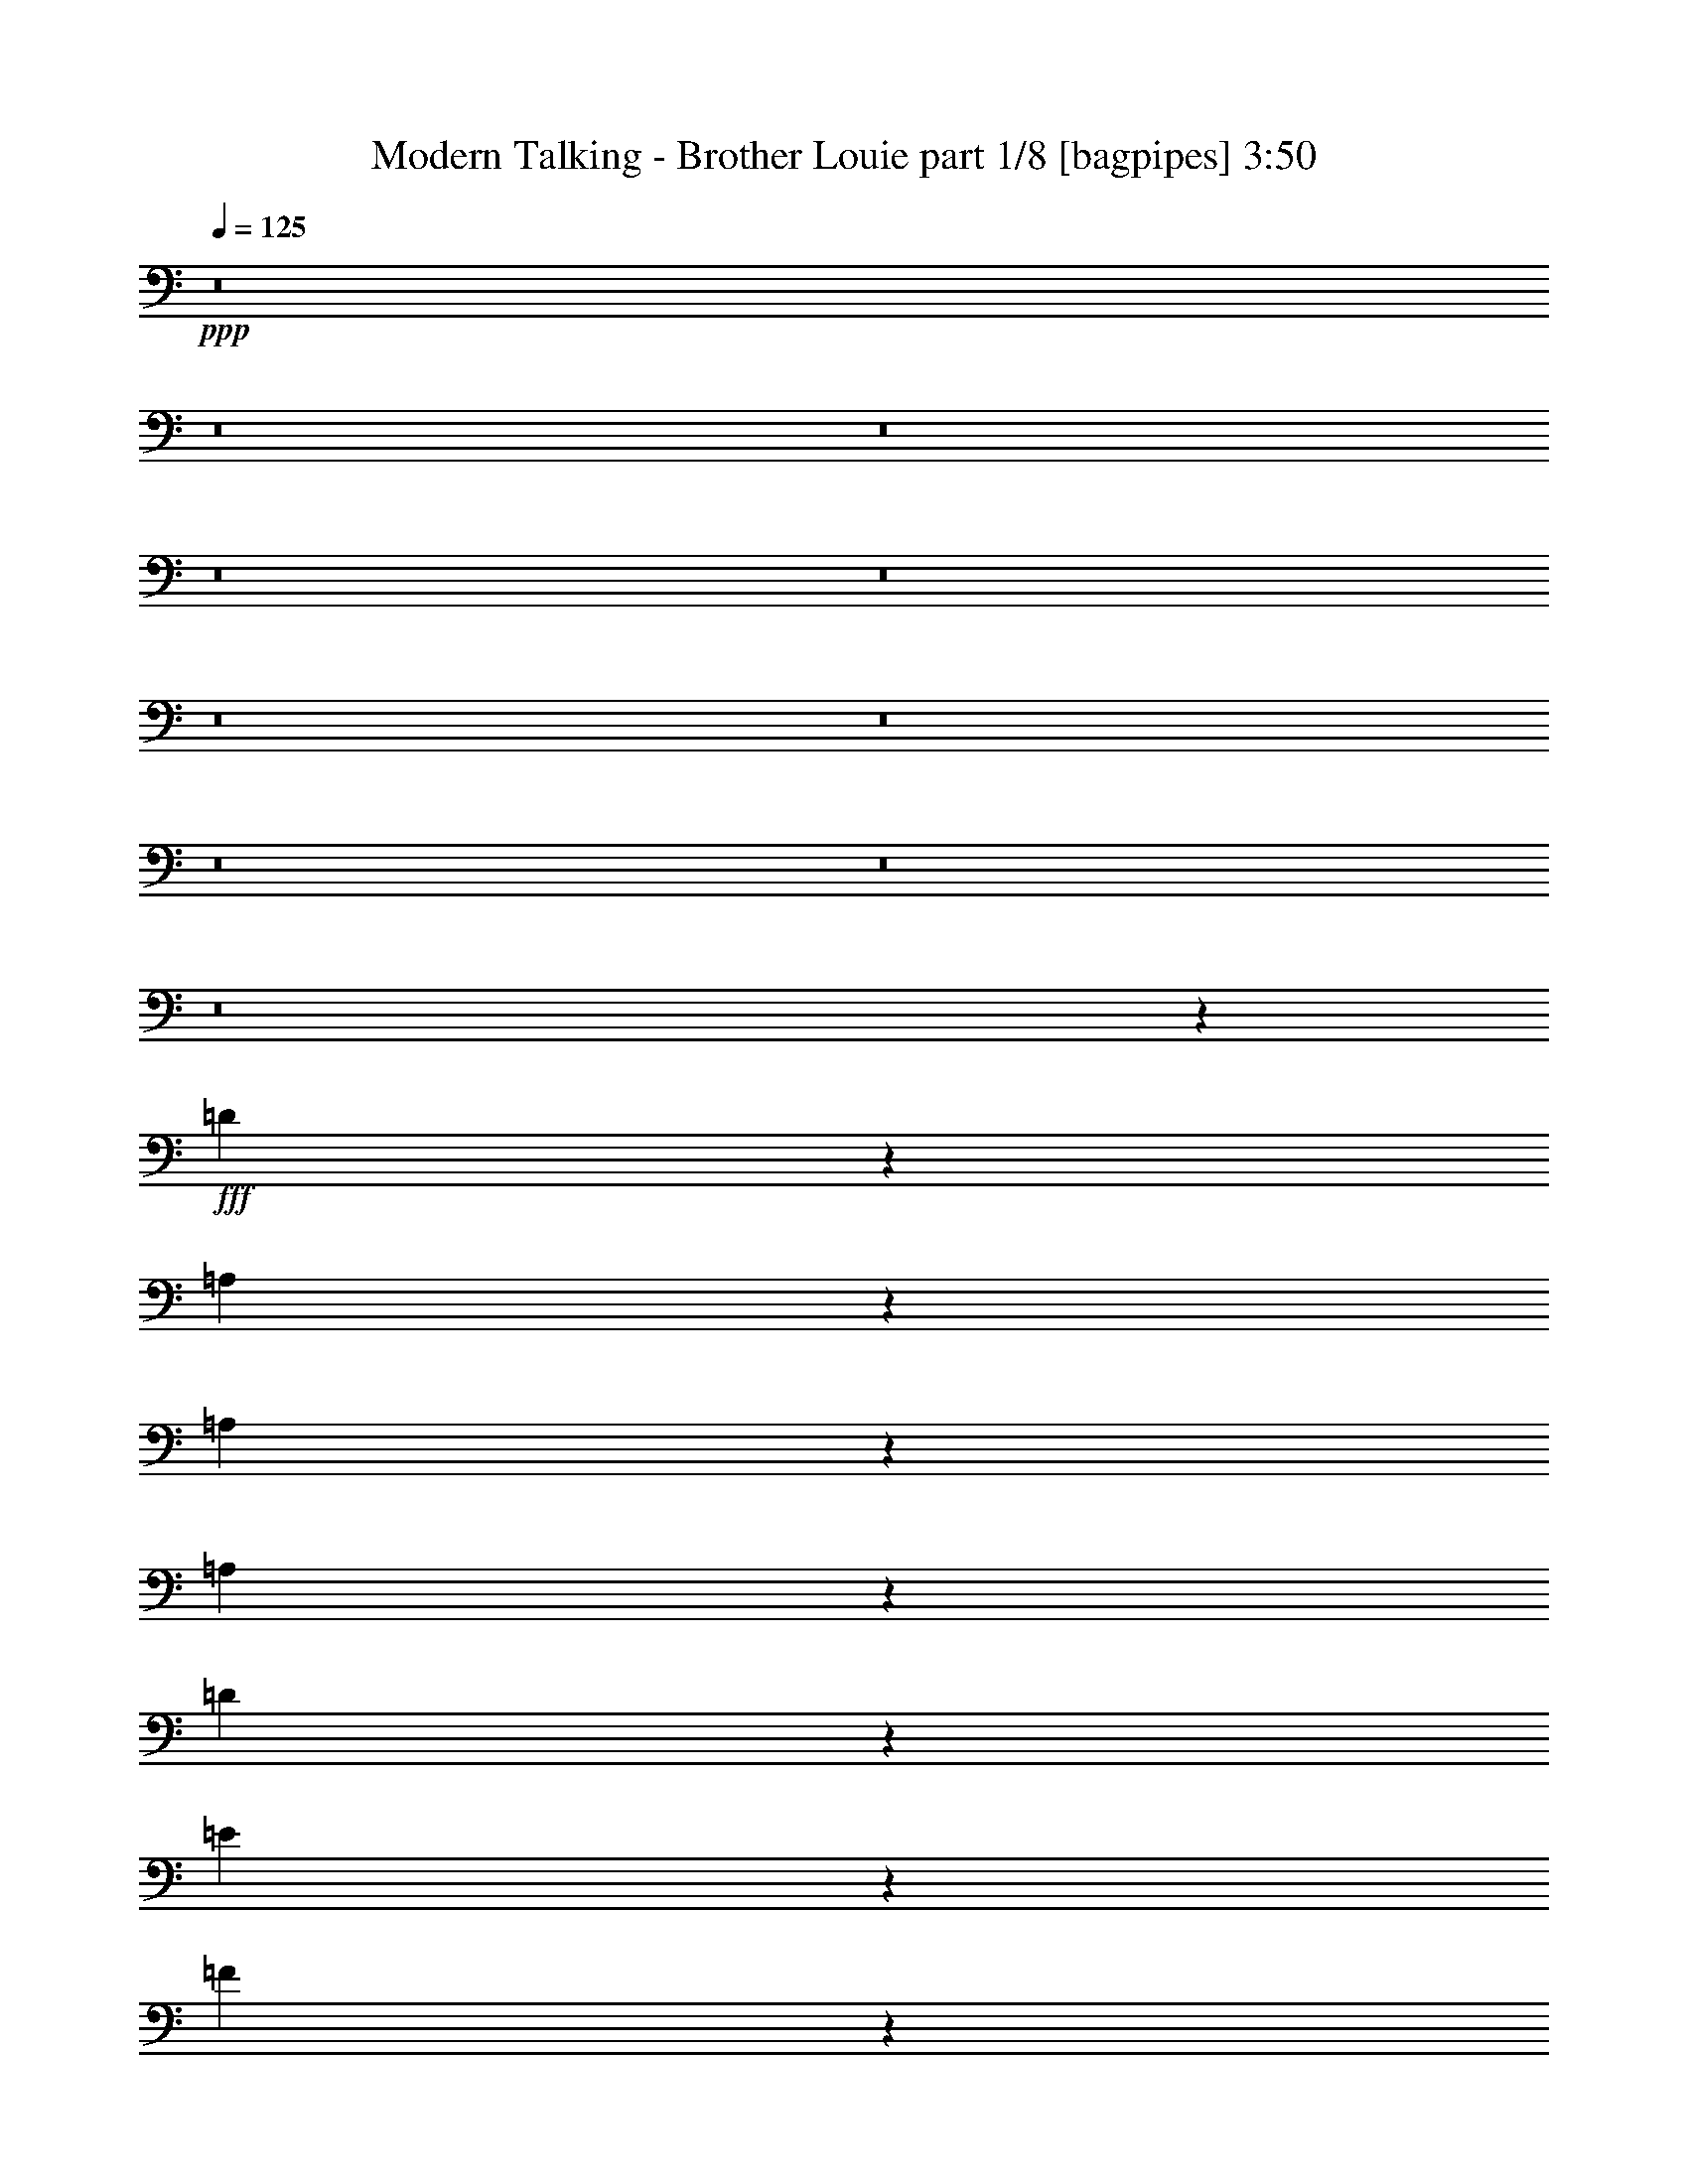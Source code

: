 % Produced with Bruzo's Transcoding Environment
% Transcribed by  Bruzo

X:1
T:  Modern Talking - Brother Louie part 1/8 [bagpipes] 3:50
Z: Transcribed with BruTE 64
L: 1/4
Q: 125
K: C
+ppp+
z8
z8
z8
z8
z8
z8
z8
z8
z8
z8
z5049/1580
+fff+
[=D3727/3160]
z10757/6320
[=A,93/395]
z289/790
[=A,819/3160]
z491/1580
[=A,1591/6320]
z503/1580
[=D1077/1580]
z619/1264
[=E645/1264]
z199/316
[=F117/316]
z5063/6320
[=G401/790-]
[=C/8-=G/8]
[=C5949/6320]
z15469/6320
[=A,379/1580]
z571/1580
[=A,833/3160]
z1937/6320
[=A,809/3160]
z397/1264
[=C1183/1264]
z1487/6320
[=D4833/6320]
z2373/6320
[=E2961/3160]
z1283/6320
[=F95/158]
[=D7557/6320]
z14257/6320
[^A,1543/6320]
z2059/6320
[^A,1891/6320]
z1909/6320
[=C823/3160]
z1957/6320
[=D5943/6320]
z631/3160
[=D2293/6320]
z377/1580
[=D6787/6320]
z4021/6320
[=F,5/8-]
[=F,143/632=A,143/632-]
[=A,523/632-]
[=A,/8=C/8-]
[=C10649/6320]
z21893/3160
[=G,1283/1264]
z/8
[=C7469/6320]
z43759/6320
[=D6801/6320]
z11409/6320
[=A,1703/6320]
[=A,95/316]
[=A,789/3160]
z405/1264
[=A,153/632]
z259/790
[=D4643/6320]
z69/158
[=E949/1264]
z123/316
[=F851/1264]
z787/1580
[=G2813/6320]
z/8
[=C3537/3160]
z14937/6320
[=A,1653/6320]
z195/632
[=A,321/1264]
z1997/6320
[=A,779/3160]
z409/1264
[=C1013/1264]
z1169/3160
[=D4377/6320]
z707/1580
[=E317/395]
z2331/6320
[=F1801/3160]
[=D6707/6320]
z15107/6320
[^A,1483/6320]
z2317/6320
[^A,2813/6320]
z/8
[=C277/632]
z52/395
[=D5883/6320]
z19/79
[=D41/158]
z1963/6320
[=D1583/1580]
z873/6320
[=E10187/6320]
z819/6320
[=C13401/6320]
z18913/3160
[=A,154/395]
z1139/6320
[=F2811/6320]
z791/6320
[=D987/3160]
z327/395
[=A,939/3160]
z961/3160
[=F507/1580]
z787/3160
[=D793/3160]
z281/316
[=A,149/632]
z231/632
[=F41/158]
z1963/6320
[=D111/632]
z/8
[=C851/3160]
[=D111/632]
z/8
[=C1703/6320]
[=D301/632]
z/8
[^A,1647/6320]
z9161/6320
[^A,1899/6320]
z1901/6320
[=F2049/6320]
z777/3160
[=D599/1580]
z4809/6320
[^A,1511/6320]
z2289/6320
[=F1661/6320]
z971/3160
[=D2403/6320]
z2401/3160
[^A,759/3160]
z1141/3160
[=F417/1580]
z387/1264
[=D1703/6320]
[=C111/632]
z/8
[=D111/632]
z/8
[=C851/3160]
[=D3011/6320]
z/8
[=A,837/3160]
z4567/3160
[=A,963/3160]
z419/1580
[=F1137/3160]
z763/3160
[=D817/3160]
z1393/1580
[=A,769/3160]
z129/395
[=F1491/6320]
z231/632
[=D41/158]
z1113/1264
[=A,309/1264]
z2057/6320
[=F1893/6320]
z477/1580
[=D851/3160]
[=C111/632]
z/8
[=D111/632]
z/8
[=C1703/6320]
[=D3603/6320]
[^A,94/395]
z9501/6320
[^A,1559/6320]
z511/1580
[=F953/3160]
z947/3160
[=D1661/6320]
z693/790
[^A,783/3160]
z2037/6320
[=F1913/6320]
z1887/6320
[=D417/1580]
z5537/6320
[^A,1573/6320]
z203/632
[=F305/1264]
z455/1264
[=D1703/6320]
[=C111/632]
z/8
[=D851/3160]
[=C1111/6320]
z/8
[=D1801/3160]
[=A,383/1580]
z4737/3160
[=A,793/3160]
z126/395
[=C1539/6320]
z129/395
[=D111/632]
z/8
[=C111/632]
z/8
[=D1703/6320]
[=C111/632]
z/8
[=D1801/3160]
[=F773/3160]
z5857/6320
[=D2043/6320]
z5163/6320
[=C97/395]
z205/632
[=D111/632]
z/8
[=C111/632]
z/8
[=D1703/6320]
[=C111/632]
z/8
[=D2813/6320]
z/8
[^A,1559/6320]
z4723/3160
[=D807/3160]
z1989/6320
[=D3603/6320]
[=C759/3160]
z1141/3160
[=C417/1580]
z967/3160
[=C3603/6320]
[=E1573/6320]
z9433/6320
[=C1627/6320]
z5/16
[=C/4]
z2023/6320
[=D383/1580]
z207/632
[=C297/1264]
z579/1580
[=D703/1580]
z/8
[=A,1587/6320]
z9419/6320
[=A,1641/6320]
z1961/6320
[=C797/3160]
z2009/6320
[=D111/632]
z/8
[=C1703/6320]
[=D111/632]
z/8
[=C111/632]
z/8
[=D3603/6320]
[=F20/79]
z1121/1264
[=D301/1264]
z2949/3160
[=C1607/6320]
z399/1264
[=D111/632]
z/8
[=C1703/6320]
[=D111/632]
z/8
[=C95/316]
[=D2813/6320]
z/8
[^A,807/3160]
z9391/6320
[=D1669/6320]
z967/3160
[=D1403/3160]
z797/6320
[=C1573/6320]
z2029/6320
[=C763/3160]
z1137/3160
[=C3603/6320]
[=E407/1580]
z459/316
[=C297/1264]
z463/1264
[=C327/1264]
z123/395
[=D1587/6320]
z126/395
[=C1539/6320]
z2063/6320
[=D95/158]
[=A,821/3160]
z8
z8
z8
z8
z23931/3160
[=D3719/3160]
z1097/632
[=A,167/632]
z1933/6320
[=A,811/3160]
z1981/6320
[=A,787/3160]
z507/1580
[=D1073/1580]
z3111/6320
[=E3209/6320]
z999/1580
[=F581/1580]
z5079/6320
[=G401/790-]
[=C/8-=G/8]
[=C5933/6320]
z3097/1264
[=A,75/316]
z115/316
[=A,165/632]
z1953/6320
[=A,801/3160]
z2001/6320
[=C5899/6320]
z94/395
[=D301/395]
z2389/6320
[=E2953/3160]
z1497/6320
[=F1801/3160]
[=D7541/6320]
z14273/6320
[^A,1527/6320]
z2273/6320
[^A,3603/6320]
[=C1801/3160]
[=D5927/6320]
z1279/6320
[=D569/1580]
z381/1580
[=D6771/6320]
z4037/6320
[=F,5/8-]
[=F,143/632=A,143/632-]
[=A,523/632-]
[=A,/8=C/8-]
[=C10633/6320]
z21901/3160
[=G,1283/1264]
z/8
[=C7453/6320]
z8755/1264
[=D1357/1264]
z5713/3160
[=A,1609/6320]
z1993/6320
[=A,781/3160]
z2041/6320
[=A,1909/6320]
z1891/6320
[=D4429/6320]
z347/790
[=E4729/6320]
z1337/3160
[=F4041/6320]
z791/1580
[=G2813/6320]
z/8
[=C3529/3160]
z14953/6320
[=A,1637/6320]
z983/3160
[=A,124/395]
z809/3160
[=A,1937/6320]
z833/3160
[=C5049/6320]
z1177/3160
[=D4361/6320]
z9/20
[=E4/5]
z2347/6320
[=F3603/6320]
[=D669/632]
z15321/6320
[^A,104/395]
z969/3160
[^A,2813/6320]
z/8
[=C1377/3160]
z849/6320
[=D2933/3160]
z96/395
[=D203/790]
z1979/6320
[=D1579/1580]
z1087/6320
[=E9973/6320]
z167/1264
[=C2677/1264]
z18921/3160
[=A,2813/6320]
z/8
[=F703/1580]
z/8
[=D979/3160]
z1089/1264
[=A,333/1264]
z969/3160
[=F503/1580]
z1591/6320
[=D1569/6320]
z5833/6320
[=A,209/790]
z1931/6320
[=F203/790]
z1979/6320
[=D111/632]
z/8
[=C851/3160]
[=D111/632]
z/8
[=C1111/6320]
z/8
[=D703/1580]
z/8
[^A,1631/6320]
z9177/6320
[^A,1883/6320]
z1917/6320
[=F2033/6320]
z157/632
[=D119/316]
z965/1264
[^A,299/1264]
z461/1264
[=F329/1264]
z979/3160
[=D2387/6320]
z2409/3160
[^A,751/3160]
z2299/6320
[=F1651/6320]
z1951/6320
[=D111/632]
z/8
[=C1703/6320]
[=D111/632]
z/8
[=C1703/6320]
[=D301/632]
z/8
[=A,829/3160]
z915/632
[=A,191/632]
z189/632
[=F103/316]
z1543/6320
[=D1617/6320]
z1397/1580
[=A,761/3160]
z1139/3160
[=F209/790]
z1931/6320
[=D203/790]
z5581/6320
[=A,1529/6320]
z1037/3160
[=F469/1580]
z481/1580
[=D851/3160]
[=C111/632]
z/8
[=D1111/6320]
z/8
[=C851/3160]
[=D3603/6320]
[^A,93/395]
z9517/6320
[^A,1543/6320]
z103/316
[=F189/632]
z191/632
[=D329/1264]
z139/158
[^A,155/632]
z2053/6320
[=F1897/6320]
z1903/6320
[=D413/1580]
z2777/3160
[^A,389/1580]
z1023/3160
[=F1509/6320]
z29/80
[=D1703/6320]
[=C111/632]
z/8
[=D1703/6320]
[=C111/632]
z/8
[=D1801/3160]
[=A,379/1580]
z949/632
[=A,157/632]
z127/395
[=C1523/6320]
z1139/3160
[=D851/3160]
[=C111/632]
z/8
[=D1703/6320]
[=C111/632]
z/8
[=D3603/6320]
[=F1529/6320]
z5873/6320
[=D2027/6320]
z5179/6320
[=C96/395]
z1033/3160
[=D1111/6320]
z/8
[=C111/632]
z/8
[=D851/3160]
[=C111/632]
z/8
[=D2813/6320]
z/8
[^A,1543/6320]
z4731/3160
[=D799/3160]
z401/1264
[=D3603/6320]
[=C1897/6320]
z1903/6320
[=C413/1580]
z1951/6320
[=C1801/3160]
[=E1557/6320]
z9449/6320
[=C1611/6320]
z1991/6320
[=C391/1580]
z2039/6320
[=D379/1580]
z571/1580
[=C833/3160]
z1937/6320
[=D703/1580]
z/8
[=A,1571/6320]
z1887/1264
[=A,325/1264]
z989/3160
[=C1577/6320]
z405/1264
[=D111/632]
z/8
[=C1703/6320]
[=D111/632]
z/8
[=C111/632]
z/8
[=D3603/6320]
[=F99/395]
z5621/6320
[=D1489/6320]
z2957/3160
[=C1591/6320]
z503/1580
[=D111/632]
z/8
[=C851/3160]
[=D111/632]
z/8
[=C95/316]
[=D2813/6320]
z/8
[^A,799/3160]
z588/395
[=D413/1580]
z195/632
[=D2813/6320]
z/8
[=C1557/6320]
z409/1264
[=C151/632]
z29/80
[=C1801/3160]
[=E403/1580]
z4697/3160
[=C833/3160]
z121/395
[=C1619/6320]
z124/395
[=D3603/6320]
[=C1523/6320]
z2277/6320
[=D3603/6320]
[=A,325/1264]
z1977/6320
[=A,2763/6320]
z4443/6320
[=F1531/3160]
z217/316
[=D99/316]
z2613/3160
[=A,471/1580]
z479/1580
[=F1017/3160]
z1569/6320
[=D1591/6320]
z2807/3160
[=A,187/790]
z144/395
[=F823/3160]
z1957/6320
[=D111/632]
z/8
[=C851/3160]
[=D111/632]
z/8
[=C1703/6320]
[=D301/632]
z/8
[^A,1653/6320]
z1831/1264
[^A,381/1264]
z379/1264
[=F411/1264]
z387/1580
[=D1201/3160]
z4803/6320
[^A,1517/6320]
z2283/6320
[=F1667/6320]
z121/395
[=D2409/6320]
z1199/1580
[^A,381/1580]
z2277/6320
[=F1673/6320]
z1929/6320
[=D1703/6320]
[=C111/632]
z/8
[=D111/632]
z/8
[=C1703/6320]
[=D1801/3160]
[=A,1483/6320]
z9523/6320
[=A,483/1580]
z167/632
[=F57/158]
z19/79
[=D41/158]
z2783/3160
[=A,193/790]
z1029/3160
[=F1497/6320]
z144/395
[=D823/3160]
z5559/6320
[=A,1551/6320]
z513/1580
[=F949/3160]
z951/3160
[=D851/3160]
[=C111/632]
z/8
[=D1703/6320]
[=C111/632]
z/8
[=D3603/6320]
[^A,151/632]
z1899/1264
[^A,313/1264]
z1019/3160
[=F239/790]
z118/395
[=D1667/6320]
z2769/3160
[^A,393/1580]
z2031/6320
[=F1919/6320]
z1881/6320
[=D837/3160]
z1383/1580
[^A,789/3160]
z253/790
[=F1531/6320]
z259/790
[=D111/632]
z/8
[=C111/632]
z/8
[=D1703/6320]
[=C111/632]
z/8
[=D1801/3160]
[=A,769/3160]
z8
z8
z37/16

X:2
T:  Modern Talking - Brother Louie part 2/8 [flute] 3:50
Z: Transcribed with BruTE 100
L: 1/4
Q: 125
K: C
+ppp+
z8785/1264
+pp+
[=A19/16-]
[=A541/3160=f541/3160-]
[=f15/16-]
[=d443/3160-=f443/3160]
[=d/2]
+mp+
[=d1529/3160-]
+pp+
[=A/8-=d/8]
[=A/2-]
+mp+
[=A77/395=d77/395=f77/395-]
+pp+
[=f3/8-]
[=d1233/6320-=f1233/6320]
[=d/8]
+mp+
[=d9/16]
[=d1873/6320]
+pp+
[=A9/16-]
+mp+
[=A77/395=d77/395=f77/395-]
+pp+
[=f407/1580]
z/8
[=d301/1264-]
[=c/8-=d/8]
[=c301/1264]
+mp+
[=G/8=d/8-]
+pp+
[=d327/1580=c327/1580-]
[=c111/632-]
[=c/8=d/8-]
[=d/2-]
+mp+
[=G1233/6320^A1233/6320-=d1233/6320]
+pp+
[^A473/1264]
z122/395
+mp+
[=G151/790]
z479/1264
[=G111/632]
z/8
[=F3/16-^A3/16-]
[=F/8=G/8-^A/8-]
[=G/8^A/8-]
+pp+
[^A/8]
+mp+
[^A2023/6320=f2023/6320-]
+pp+
[=f77/395-]
[=d/8-=f/8]
[=d/2-]
+mp+
[=c/4=d/4-]
+pp+
[=d567/1580]
+mp+
[^A3/16-=c3/16]
+pp+
[^A3/8-]
[^A419/3160=f419/3160-]
[=f7/16-]
[=d419/3160-=f419/3160]
[=d7/16-]
+mp+
[=c/4=d/4-]
+pp+
[=d117/395-]
[^A/8-=d/8]
[^A3/16-]
+mp+
[^A407/1580-=c407/1580]
[=A/8-^A/8=f/8-]
[=A3/16=f3/16-]
+pp+
[=f407/1580-]
[=d/8-=f/8]
[=d111/632-]
[=c/8-=d/8]
[=c57/395-]
+mp+
[=c/8=d/8-]
[=d301/1264]
+pp+
[=c95/316]
+mp+
[=d401/790-]
[=A/8-=c/8-=d/8]
[=A3/16-=c3/16-]
[=A/8-=c/8=d/8-]
[=A3/16-=d3/16]
+pp+
[=A5/16-]
+mp+
[=A3/16-=d3/16]
+pp+
[=A151/790]
z1183/6320
+mp+
[=d111/632]
z/8
[=A/4-=c/4]
+pp+
[=A5/16]
+mp+
[=A77/395=f77/395-]
+pp+
[=f3/8-]
+mp+
[=c1233/6320=d1233/6320-=f1233/6320]
+pp+
[=d3/8]
+mp+
[=d1529/3160]
z/8
[=A3/16-=d3/16]
+pp+
[=A3/8-]
[=A837/6320=f837/6320-]
[=f7/16-]
+mp+
[=c419/3160-=d419/3160-=f419/3160]
[=c3/16=d3/16]
[=d9/16]
[=d739/3160-]
+pp+
[=A/8-=d/8]
[=A3/16-]
+mp+
[=A3/16-=d3/16]
+pp+
[=A/8-]
+mp+
[=A419/3160=c419/3160-=f419/3160-]
[=c3/16=f3/16-=d3/16-]
[=d837/6320=f837/6320-]
+pp+
[=f/8]
[=d301/1264-]
[=c/8-=d/8]
[=c327/1580]
+mp+
[=G111/632=d111/632-]
+pp+
[=d/8]
[=c95/316]
+mp+
[=G3/16=d3/16-]
+pp+
[=d3/8-]
+mp+
[=F419/3160^A419/3160-=d419/3160]
+pp+
[^A/8-]
+mp+
[=G1307/6320-^A1307/6320]
[=G/8]
z365/1264
[=G217/1580]
z547/1264
[=G1703/6320]
[^A95/158-]
[=G3/16^A3/16=f3/16-]
+pp+
[=f3/8-]
[=d837/6320-=f837/6320]
[=d7/16-]
+mp+
[=c/4=d/4-]
+pp+
[=d2071/6320]
+mp+
[^A/4-=c/4]
+pp+
[^A3/8-]
[^A207/1264=f207/1264-]
[=f3/8-]
+mp+
[=A419/3160-=d419/3160-=f419/3160]
[=A3/16=d3/16-]
[=c3/16=d3/16-]
+pp+
[=d3/8-]
+mp+
[=c/8=d/8-]
+pp+
[=d177/1264]
[^A5/16-]
+mp+
[^A3/16-=c3/16]
[^A207/1264=A207/1264-=f207/1264-]
[=A/8=f/8-]
+pp+
[=f1209/3160]
[=d301/1264-]
[=c/8-=d/8]
[=c3/16-]
+mp+
[=c57/395=d57/395-]
[=d753/3160=c753/3160-]
+pp+
[=c57/395-]
+mp+
[=c/8=d/8-]
[=d301/632-]
[=A/8-=c/8-=d/8]
[=A3/16-=c3/16]
[=A3/16-=d3/16]
+pp+
[=A3/8-]
+mp+
[=A/4-=d/4]
+pp+
[=A/8]
z1601/6320
+mp+
[=d851/3160]
[=A/4-=c/4]
+pp+
[=A3/8]
+mp+
[=A143/632=f143/632-]
+pp+
[=f5/16-]
[=d419/3160-=f419/3160]
[=d7/16]
+mp+
[=d365/632]
[=A/4-=d/4]
+pp+
[=A2221/6320-]
[=A/8=f/8-]
[=f2417/6320-]
+mp+
[=c/8-=d/8-=f/8]
[=c3/16=d3/16]
[=d5/8]
[=d/4-]
+pp+
[=A177/1264-=d177/1264]
[=A3/16-]
+mp+
[=A3/16-=d3/16]
[=A1431/6320=c1431/6320-=f1431/6320-]
[=c/8=f/8-]
[=d3/16=f3/16-]
+pp+
[=f837/6320]
[=d327/1580-]
[=c/8-=d/8]
[=c301/1264]
+mp+
[=G111/632=d111/632-]
+pp+
[=d/8]
[=c/4-]
+mp+
[=G913/6320-=c913/6320=d913/6320-]
[=G/8=d/8-]
+pp+
[=d5/16-]
+mp+
[=F77/395-^A77/395-=d77/395]
[=F3/16^A3/16-=G3/16-]
[=G/8^A/8-]
+pp+
[^A3/8-]
+mp+
[=G/4^A/4-]
+pp+
[^A/8]
z1403/6320
+mp+
[=G913/6320]
z/8
[^A9/16-]
[=G837/6320-^A837/6320=f837/6320-]
[=G/8=f/8-]
+pp+
[=f2221/6320-]
[=d/8-=f/8]
[=d7/16-]
+mp+
[=c3/16=d3/16-]
+pp+
[=d335/1264]
z/8
+mp+
[^A/4-=c/4]
+pp+
[^A5/16-]
[^A419/3160=f419/3160-]
[=f523/1264-]
+mp+
[=A/8-=d/8-=f/8]
[=A3/16=d3/16-]
[=c3/16=d3/16-]
+pp+
[=d7/16-]
+mp+
[=c177/1264=d177/1264-]
+pp+
[=d/8]
[^A5/16-]
+mp+
[^A/4-=c/4]
[=A419/3160-^A419/3160=f419/3160-]
[=A3/16=f3/16-]
+pp+
[=f365/1264]
[=d1307/6320-]
[=c/8-=d/8]
[=c753/3160]
+mp+
[=d1307/6320-]
+pp+
[=c/8-=d/8]
[=c301/1264-]
+mp+
[=c/8=d/8-]
[=d7/16-]
[=A1233/6320-=c1233/6320-=d1233/6320]
[=A/8-=c/8]
[=A/4-=d/4]
+pp+
[=A5/16-]
+mp+
[=A3/16-=d3/16]
+pp+
[=A/8]
z20/79
+mp+
[=d111/632]
z/8
[=A5/16-=f5/16]
+pp+
[=A/4-]
+mp+
[=A419/3160=c419/3160-=f419/3160-]
[=c/8=f/8-]
+pp+
[=f111/316-]
+mp+
[=d/8-=f/8]
+pp+
[=d7/16]
+mp+
[=d2857/6320]
z793/6320
+pp+
[=A9/16-]
[=A419/3160=f419/3160-]
[=f523/1264-]
+mp+
[=c/8-=d/8-=f/8]
[=c3/16=d3/16]
[=d9/16]
[=d1281/6320]
z/8
+pp+
[=A5/16-]
+mp+
[=A/8-=d/8]
+pp+
[=A/8-]
+mp+
[=A837/6320=c837/6320-=f837/6320-]
[=c/8=f/8-]
+pp+
[=f2023/6320]
[=d301/1264-]
[=c/8-=d/8]
[=c301/1264]
+mp+
[=G/8=d/8-]
+pp+
[=d327/1580=c327/1580-]
[=c111/632-]
+mp+
[=G/8-=c/8=d/8-]
[=G3/16=d3/16-]
+pp+
[=d5/16-]
+mp+
[=F77/395^A77/395-=d77/395]
+pp+
[^A/8-]
+mp+
[=G3/16^A3/16-]
+pp+
[^A3/8-]
+mp+
[=G3/16^A3/16-]
+pp+
[^A1543/6320]
z53/395
+mp+
[=G111/632]
z/8
[^A9/16-]
[=G419/3160-^A419/3160=f419/3160-]
[=G/8=f/8-]
+pp+
[=f1627/6320-]
[=d/8-=f/8]
[=d9/16-]
+mp+
[=c3/16=d3/16-]
+pp+
[=d1873/6320-]
+mp+
[^A/8-=c/8-=d/8]
[^A/8-=c/8]
+pp+
[^A3/8-]
[^A419/3160=f419/3160-]
[=f7/16-]
+mp+
[=A837/6320-=d837/6320-=f837/6320]
[=A3/16=d3/16-]
[=c/4=d/4-]
+pp+
[=d5/16-]
+mp+
[=c3/16=d3/16-]
+pp+
[=d1083/6320^A1083/6320-]
[^A3/16-]
+mp+
[^A5/16-=c5/16]
[=A419/3160-^A419/3160=f419/3160-]
[=A/8=f/8-]
+pp+
[=f77/395]
z/8
[=d753/3160-]
[=c/8-=d/8]
[=c301/1264]
+mp+
[=d57/395]
z/8
+pp+
[=c301/1264-]
+mp+
[=c/8=d/8-]
[=d2813/6320-]
[=A/8-=c/8-=d/8]
[=A/4-=c/4]
[=A3/16-=d3/16]
+pp+
[=A2343/6320]
+mp+
[=c807/6320]
z1093/6320
[=c1277/6320]
z465/1264
[=c325/1264]
z989/3160
[^c1577/6320]
z1013/3160
[=d1529/6320]
z2073/6320
[=d741/3160]
z2319/6320
[=d1631/6320]
z2787/3160
[=c111/632]
z/8
[=d76/395]
z2387/6320
[=d73/395]
z1217/3160
[=d111/632]
z/8
[=c299/1580]
z2407/6320
[=d1543/6320]
z103/316
[=d299/1264]
z461/1264
[=d125/632]
z2353/6320
[=c111/632]
z/8
[=d1277/6320]
z465/1264
[=d123/632]
z2373/6320
[=d111/632]
z/8
[=c1257/6320]
z1173/3160
[=d1209/6320]
z1499/1580
[=A1509/6320]
z29/80
[=A/5]
z5941/6320
[=c/8]
z1111/6320
[=c1307/6320-]
[=A/8-=c/8]
[=A/8]
z523/1264
[=A833/3160]
z1937/6320
[=G/4-]
[=G913/6320=A913/6320-]
[=A/8]
z111/316
[=A125/632]
z147/395
[=A1203/6320]
z30/79
[=A/8]
z2813/6320
[=A111/632]
z/8
[=c493/1580]
z163/632
[=A153/632]
z2073/6320
[=A301/632]
z/8
[^G102/395]
z1971/6320
[=G1189/6320]
z1207/3160
[=G1141/6320]
z2461/6320
[=G1489/6320]
z2957/3160
[=F95/316]
[=G1271/6320]
z583/1580
[=G1223/6320]
z2379/6320
[=G111/632]
z/8
[=F1251/6320]
z147/395
[=G799/3160]
z401/1264
[=G155/632]
z513/1580
[=G1503/6320]
z50/79
[^A153/632]
z2073/6320
[^A95/316]
[=G1557/6320]
z1023/3160
[=F1509/6320]
z29/80
[=G21/80]
z2773/3160
[=F391/1580]
z2039/6320
[=F379/1580]
z1993/3160
[=A1149/6320]
z1227/3160
[=A187/790]
z144/395
[=A107/790]
z4647/6320
[=A1673/6320]
z1383/1580
[=c1183/6320]
z121/316
[=c385/1264]
z1789/3160
[=d1557/6320]
z409/1264
[=d1901/6320]
[=c1189/6320]
z2413/6320
[=c483/1580]
z1671/6320
[=d471/1580]
z5519/6320
[=G1591/6320]
z2011/6320
[=G1939/6320]
z891/1580
[=c1571/6320]
z127/395
[=c141/790]
z2187/3160
[=c1551/6320]
z247/395
[=e789/3160]
z785/1264
[=f321/1264]
z1949/3160
[=f102/395]
z387/632
[=e411/1264]
z3251/6320
[=e471/1580]
z1809/3160
[=c95/316]
[^c753/3160-]
[^c/8=d/8-]
[=d1271/6320]
z121/395
[=d153/790]
z2379/6320
[=d1571/6320]
z729/790
[=c1307/6320-]
[=c/8=d/8-]
[=d171/395]
z593/1580
[=d789/3160]
z405/1264
[=c111/632]
z/8
[=d121/632]
z299/790
[=d779/3160]
z789/1264
[=d317/1264]
z1009/3160
[=c111/632]
z/8
[=d1217/6320]
z1193/3160
[=d1169/6320]
z2433/6320
[=d111/632]
z/8
[=f199/790]
z2011/6320
[=d193/790]
z5859/6320
[=c1251/6320]
z2351/6320
[=c1599/6320]
z5607/6320
[=A111/632]
z/8
[=c789/3160]
z253/790
[=c1531/6320]
z259/790
[=c95/316]
[=A779/3160]
z409/1264
[=G381/1264]
z379/1264
[=A253/1264]
z1169/3160
[=A403/1580]
z199/632
[=G301/1264-]
[=G/8=A/8-]
[=A249/1264]
z1963/6320
[=c1197/6320]
z1203/3160
[=A193/790]
z1029/3160
[=A95/316]
[^G1177/6320]
z3113/3160
[=G1279/6320]
z581/1580
[^A1231/6320]
z593/1580
[=G1183/6320]
z2419/6320
[=F111/632]
z/8
[=G1211/6320]
z299/790
[=G1163/6320]
z61/158
[=G111/632]
z/8
[=F111/632]
z/8
[=G57/395]
z/8
[^A291/790]
z255/1264
[=G149/632]
z231/632
[=G41/158]
z1963/6320
[=F95/316]
[=G159/790]
z2331/6320
[=G153/790]
z1189/3160
[=G111/632]
z/8
[=F2437/6320]
z583/3160
[=G1599/6320]
z2803/3160
[=c94/395]
z2297/6320
[=c1653/6320]
z347/395
[=A111/632]
z/8
[=c619/3160]
z473/1264
[=c119/632]
z603/1580
[=c95/316]
[=A1703/6320]
[=G95/316]
[=A313/1264]
z1019/3160
[=c1517/6320]
z2283/6320
[=c1667/6320]
z387/1264
[=A913/6320]
z/8
[=c1497/6320]
z2303/6320
[=c313/1580]
z2351/6320
[=c111/632]
z/8
[=A401/790-]
[=A/8=c/8-=f/8-]
[=c/8=f/8-]
+pp+
[=f2417/6320]
+mp+
[=d9/16]
[=d9/16-]
+pp+
[=A443/3160-=d443/3160]
[=A301/632-]
+mp+
[=A3/16=c3/16=f3/16-]
+pp+
[=f1011/3160-]
[=d/8-=f/8]
[=d/2]
+mp+
[=d9/16-]
[=A1281/6320-=c1281/6320=d1281/6320]
+pp+
[=A7/16-]
+mp+
[=A207/1264=d207/1264=f207/1264-]
+pp+
[=f407/1580]
z/8
[=d301/1264-]
[=c/8-=d/8]
[=c1307/6320]
+mp+
[=G3/16=d3/16-]
+pp+
[=d111/632=c111/632-]
[=c3/16-]
[=c913/6320=d913/6320-]
[=d301/632-]
+mp+
[=F3/16^A3/16-=d3/16]
+pp+
[^A2437/6320]
z1881/6320
+mp+
[=G1279/6320]
z2323/6320
[=G1703/6320]
+pp+
[^A5/8]
+mp+
[^A207/1264=f207/1264-]
+pp+
[=f1209/3160]
[=d9/16-]
+mp+
[=c3/16=d3/16-]
+pp+
[=d3/8-]
+mp+
[^A16/79-=c16/79=d16/79]
+pp+
[^A111/316-]
[^A/8=f/8-]
[=f2813/6320-]
+mp+
[=c/8-=d/8-=f/8]
[=c/8=d/8-]
+pp+
[=d3/8-]
+mp+
[=c/4=d/4-]
+pp+
[=d5/16-]
[^A177/1264-=d177/1264]
[^A111/316]
z/8
+mp+
[=A/8=f/8-]
+pp+
[=f/8-]
+mp+
[=c3/16=f3/16-]
+pp+
[=f1233/6320=d1233/6320-]
[=d913/6320-]
[=c/8-=d/8]
[=c111/632-]
+mp+
[=c/8=d/8-]
[=d301/1264]
+pp+
[=c1307/6320-]
+mp+
[=c/8=d/8-]
[=d1703/3160]
[=A/8-=c/8]
+pp+
[=A/8-]
+mp+
[=A3/16-=d3/16]
+pp+
[=A175/632]
z/8
+mp+
[=d1109/6320]
z2691/6320
[=d1703/6320]
[=A3/16-=c3/16]
+pp+
[=A3/8]
+mp+
[=A77/395=f77/395-]
+pp+
[=f111/316-]
+mp+
[=d/8-=f/8]
[=d/2]
[=d2861/6320]
z/8
[=A3/16-=c3/16]
+pp+
[=A3/8]
+mp+
[=A1627/6320=f1627/6320-]
+pp+
[=f913/3160-]
+mp+
[=c/8-=d/8-=f/8]
[=c3/16=d3/16]
[=d5/8]
[=d335/1264]
+pp+
[=A5/16-]
+mp+
[=A1627/6320=d1627/6320]
[=c5/16=f5/16-]
[=d259/1580-=f259/1580]
[=d/8]
+pp+
[=d1307/6320-]
[=c/8-=d/8]
[=c111/632-]
+mp+
[=G/8-=c/8=d/8-]
[=G301/1264=d301/1264]
+pp+
[=c327/1580-]
+mp+
[=G/8-=c/8=d/8-]
[=G3/16=d3/16-]
+pp+
[=d5/16-]
+mp+
[=F419/3160-^A419/3160-=d419/3160]
[=F3/16^A3/16-]
[=G3/16^A3/16-]
+pp+
[^A1109/6320]
z1233/6320
+mp+
[=G383/1580]
z2071/6320
[=G111/632]
z/8
[^A9/16-]
[=G419/3160-^A419/3160=f419/3160-]
[=G/8=f/8-]
+pp+
[=f143/632]
z/8
+mp+
[=c/8=d/8-]
+pp+
[=d7/16-]
+mp+
[=c3/16=d3/16-]
+pp+
[=d3/8-]
+mp+
[^A16/79-=c16/79=d16/79]
+pp+
[^A2023/6320-]
[^A/8=f/8-]
[=f681/1264]
+mp+
[=G/8=A/8=d/8-]
+pp+
[=d/8-]
+mp+
[=c/4=d/4-]
+pp+
[=d5/16-]
+mp+
[=c3/16=d3/16-]
+pp+
[=d177/1264]
[^A5/16-]
+mp+
[^A1233/6320-=c1233/6320]
[=A/8-^A/8=f/8-]
[=A/4=f/4-]
+pp+
[=f207/1264]
z/8
[=d327/1580-]
[=c/8-=d/8]
[=c111/632-]
+mp+
[=c/8=d/8-]
[=d57/395-]
+pp+
[=c/8-=d/8]
[=c1111/6320-]
+mp+
[=c/8=d/8-]
[=d/2-]
[=A837/6320-=c837/6320-=d837/6320]
[=A/8-=c/8-]
[=A/8-=c/8=d/8-]
[=A3/16-=d3/16]
+pp+
[=A1137/6320]
z811/6320
+mp+
[=d1559/6320]
z511/1580
[=d95/316]
[=c1981/6320]
z1621/6320
[=A143/790]
z6259/6320
[=d623/3160]
z2357/6320
[=d599/3160]
z6007/6320
[=c301/1264-]
[=c/8=d/8-]
[=d589/3160]
z203/632
[=d305/1264]
z455/1264
[=d327/1580-]
[=c/8-=d/8]
[=c1157/6320]
z205/632
[=d301/1264]
z459/1264
[=d63/316]
z2343/6320
[=d1607/6320]
z2799/3160
[=c95/316]
[=d1587/6320]
z126/395
[=d1539/6320]
z129/395
[=d301/1264-]
[=c/8-=d/8]
[=c301/1264]
[=d327/1580-]
[=c/8-=d/8]
[=c1123/6320]
z1141/3160
[=c1273/6320]
z2329/6320
[=c613/3160]
z299/316
[=A95/316]
[=c20/79]
z1001/3160
[=c1553/6320]
z205/632
[=c95/316]
[=A301/1264-]
[=G/8-=A/8]
[=G913/6320-]
[=G/8=d/8-]
[=d/8]
z2417/6320
[=d297/1264]
z579/1580
[=d817/3160]
z5571/6320
[=c95/316]
[=d807/3160]
z1989/6320
[=d1171/6320]
z2431/6320
[=d95/316]
[=G753/3160-]
[=G/8=A/8-]
[=A1307/6320]
[=c146/395]
z1267/6320
[=d749/3160]
z1151/3160
[=d103/395]
z5557/6320
[=c301/1264-]
[=c/8=d/8-]
[=d1233/6320]
z5/16
[=d/4]
z2023/6320
[=d301/1264-]
[=c/8-=d/8]
[=c57/395-]
[^A/8-=c/8]
[^A301/1264]
[=c391/1264]
z103/395
[=d1907/6320]
z1893/6320
[=d831/3160]
z693/790
[^A95/316]
[=d509/1580]
z783/3160
[=d797/3160]
z2009/6320
[=d95/316]
[^A327/1580-]
[=G/8-^A/8]
[=G111/632-]
[=G/8=c/8-]
[=c589/3160]
z2029/6320
[=c763/3160]
z1137/3160
[=c419/1580]
z7/8
[=A301/1264-]
[=A/8=c/8-]
[=c63/316]
z487/1580
[=c1607/6320]
z399/1264
[=c95/316-]
[=A/8-=c/8]
[=A327/1580=G327/1580-]
[=G1151/3160]
z1403/3160
[=d967/3160]
z417/1580
[=d1887/6320]
z1379/1580
[=A/4-=c/4-]
[=A/8-=c/8=d/8-]
[=A/4-=d/4]
+pp+
[=A/4-]
+mp+
[=A16/79-=d16/79-]
[=G/8-=A/8=d/8=f/8-]
[=G7/16=f7/16-]
+pp+
[=f/8-]
+mp+
[=A/4=f/4-]
+pp+
[=f5/16-]
[=d1083/6320-=f1083/6320]
[=d3/8]
+mp+
[=d407/790-]
+pp+
[=A/8-=d/8]
[=A681/1264-]
+mp+
[=A/8=d/8-=f/8-]
[=d/8=f/8-]
+pp+
[=f1011/3160]
[=d/4]
+mp+
[=d5/8]
[=d1281/6320-]
+pp+
[=A/8-=d/8]
[=A681/1264]
+mp+
[=d/8=f/8-]
+pp+
[=f703/1580]
[=d/4-]
[=c913/6320-=d913/6320]
[=c111/632]
+mp+
[^A111/632=d111/632-]
+pp+
[=d/8]
[=c/4-]
[=c913/6320=d913/6320-]
[=d301/632-]
+mp+
[=G3/16^A3/16-=d3/16]
+pp+
[^A5/8-]
+mp+
[=G12/79-^A12/79]
[=G/8]
z111/316
[=G1703/6320]
[^A95/158-]
[=G3/16^A3/16=f3/16-]
+pp+
[=f407/1580]
z/8
[=d9/16-]
+mp+
[=c/4=d/4-]
+pp+
[=d335/1264-]
[^A/8-=d/8]
[^A/2-]
+mp+
[^A407/1580=c407/1580=f407/1580-]
+pp+
[=f365/1264-]
[=d/8-=f/8]
[=d3/16-]
+mp+
[=c3/16=d3/16-]
+pp+
[=d7/16-]
+mp+
[=c/8=d/8-]
+pp+
[=d/8-]
[^A177/1264-=d177/1264]
[^A1209/3160-]
+mp+
[^A/8=c/8-=f/8-]
[=c3/16=f3/16-]
+pp+
[=f143/632]
z/8
[=d327/1580-]
[=c/8-=d/8]
[=c301/1264]
[=d111/632]
z/8
[=c/4-]
[=c57/395=d57/395-]
[=d7/16-]
[=A419/3160-=d419/3160]
[=A3/4-]
+mp+
[=A3/16-=d3/16]
+pp+
[=A/8]
z899/3160
+mp+
[=d443/3160]
z817/6320
+pp+
[=A5/16-]
+mp+
[=A/8-=d/8]
+pp+
[=A/8-]
[=A837/6320=f837/6320-]
[=f523/1264-]
[=d/8-=f/8]
[=d/2]
+mp+
[=d3651/6320]
+pp+
[=A9/16-]
[=A837/6320=f837/6320-]
[=f523/1264-]
[=d/8-=f/8]
[=d3/16]
+mp+
[=d9/16]
[=d2071/6320]
+pp+
[=A5/16-]
+mp+
[=A/8-=d/8]
+pp+
[=A837/6320]
[=f3011/6320]
z/8
[=d1307/6320-]
[=c/8-=d/8]
[=c111/632-]
+mp+
[=G/8-=c/8=d/8-]
[=G913/6320=d913/6320-]
+pp+
[=c/8-=d/8]
[=c111/632-]
[=c/8=d/8-]
[=d/2-]
+mp+
[=G419/3160-^A419/3160-=d419/3160]
[=G/8^A/8-]
+pp+
[^A5/8-]
+mp+
[=G3/16^A3/16-]
+pp+
[^A1131/6320]
z1259/6320
+mp+
[=G111/632]
z/8
+pp+
[^A9/16-]
+mp+
[=G1233/6320^A1233/6320=f1233/6320-]
+pp+
[=f2417/6320]
[=d5/8-]
+mp+
[=c3/16=d3/16-]
+pp+
[=d567/1580]
[^A401/790-]
+mp+
[^A/8=c/8-=f/8-]
[=c/8=f/8-]
+pp+
[=f3/8-]
[=d419/3160-=f419/3160]
[=d3/16-]
+mp+
[=c3/16=d3/16-]
+pp+
[=d3/8-]
+mp+
[=c541/3160=d541/3160-]
+pp+
[=d/8]
[^A3603/6320]
+mp+
[=c/4=f/4-]
+pp+
[=f2023/6320]
[=d301/1264-]
[=c/8-=d/8]
[=c301/1264]
+mp+
[=d851/3160]
+pp+
[=c301/1264-]
[=c/8=d/8-]
[=d/2]
+mp+
[=A407/1580-=d407/1580]
+pp+
[=A5033/6320]
z/8
+mp+
[=c1261/6320]
z1171/3160
[=c2793/6320]
z809/6320
[^c489/1580]
z1647/6320
[=d559/3160]
z1341/3160
[=d317/1580]
z477/316
[=c111/632]
z/8
[=d319/1264]
z251/790
[=d72/395]
z245/632
[=d1111/6320]
z/8
[=c787/3160]
z507/1580
[=d1527/6320]
z2273/6320
[=d641/3160]
z2321/6320
[=d617/3160]
z5971/6320
[=c111/632]
z/8
[=d1609/6320]
z997/3160
[=d583/3160]
z2437/6320
[=d111/632]
z/8
[=c95/316]
[=d2453/6320]
z713/1580
[=A1493/6320]
z2307/6320
[=A1643/6320]
z5563/6320
[=G95/316]
[=A1227/6320]
z475/1264
[=A59/316]
z2423/6320
[=A111/632]
z/8
[=G301/1264-]
[=G/8=A/8-]
[=A327/1580]
[=c1949/6320]
z1653/6320
[=A1507/6320]
z1147/3160
[=A207/790]
z5549/6320
[=G95/316]
[=A409/1580]
z1967/6320
[=c397/1580]
z1007/3160
[=A95/316]
[^G1203/3160]
z1197/6320
[=G1173/6320]
z243/632
[=G19/79]
z57/158
[^A167/632]
z1107/1264
[=F301/1264-]
[=F/8=G/8-]
[=G43/316]
z587/1580
[=G1207/6320]
z599/1580
[=G111/632]
z/8
[=F1307/6320-]
[=F/8=G/8-]
[=G301/1264]
[^A791/3160]
z2021/6320
[=G767/3160]
z2069/6320
[=G1881/6320]
z5521/6320
[=F1901/6320]
[=G1663/6320]
z1939/6320
[=G1221/6320]
z1191/3160
[=G111/632]
z/8
[=F327/1580-]
[=F/8=G/8-]
[=G225/1264]
z1991/3160
[=F1943/6320]
z83/316
[=F379/1264]
z1377/1580
[=A203/1580]
z68/395
[=A641/3160]
z29/79
[=A247/1264]
z148/395
[=A3557/6320]
z973/3160
[=c607/3160]
z2389/6320
[=c1561/6320]
z2041/6320
[=c1909/6320]
z2747/3160
[=d413/3160]
z877/6320
[=d95/316]
[=c98/395]
z1017/3160
[=d95/158]
[=c319/1580]
z593/632
[=G315/1264]
z2027/6320
[=c1923/6320]
z939/3160
[=G641/3160]
z4023/6320
[=c139/790]
z168/395
[=G1703/6320]
[=c767/3160]
z517/1580
[=G111/632]
z/8
[=G1167/6320]
z609/1580
[=c95/316]
[=G124/395]
z1619/6320
[=c1541/6320]
z2061/6320
[=G1889/6320]
z239/790
[=e853/6320]
z849/6320
[=e301/1264-]
[=d/8-=e/8]
[=d1201/6320]
z2007/6320
[=c387/1580]
z411/1264
[=G75/316]
z2951/3160
[=d151/790]
z479/1264
[=d29/158]
z6243/6320
[=c851/3160]
[=d307/1264]
z517/1580
[=d1487/6320]
z2313/6320
[=d1703/6320]
[=c757/3160]
z1143/3160
[=d437/3160]
z2729/6320
[=d1221/6320]
z2381/6320
[=d1569/6320]
z2917/3160
[=A327/1580-]
[=A/8=c/8-]
[=c387/1580]
z21/80
[=d7/40]
z539/1264
[=d851/3160]
[=c111/632]
z/8
[=d95/316]
[=c839/3160]
z385/1264
[=A163/632]
z1973/6320
[=A791/3160]
z5623/6320
[=G301/1264-]
[=G/8=A/8-]
[=A1167/6320]
z2041/6320
[=A757/3160]
z1143/3160
[=A57/395]
z/8
[=G95/316]
[=A327/1580-]
[=A/8=c/8-]
[=c747/3160]
z1911/6320
[=A411/1580]
z1959/6320
[=A1991/6320]
z33/40
[=G301/1264-]
[=G/8=A/8-]
[=A197/790]
z102/395
[=c191/790]
z142/395
[=A1703/6320]
[^G469/1264]
z1257/6320
[=G377/1580]
z573/1580
[=G1263/6320]
z117/316
[=G161/632]
z1119/1264
[=F753/3160-]
[=F/8=G/8-]
[=G597/3160]
z2013/6320
[=G771/3160]
z2061/6320
[=G111/632]
z/8
[=F95/316]
[=G327/1580-]
[=G/8^A/8-]
[^A479/1580]
z1489/6320
[=G1671/6320]
z1931/6320
[=G2019/6320]
z5187/6320
[=F95/316]
[=G1603/6320]
z1999/6320
[=G389/1580]
z2047/6320
[=G95/316]
[=F95/316]
[=G153/395]
z1429/3160
[=c941/3160]
z959/3160
[=c127/395]
z5173/6320
[=A95/316]
[=c503/1580]
z1591/6320
[=c1569/6320]
z2033/6320
[=c301/1264-]
[=A/8-=c/8]
[=A753/3160]
[=G2461/6320]
z9/20
[=c3/10]
z119/395
[=c1023/3160]
z5159/6320
[=A1951/6320]
z413/1580
[=A1903/6320]
z1897/6320
[=A9/16]
[=A2023/6320=f2023/6320-]
+pp+
[=f77/395-]
+mp+
[=d/8-=f/8]
[=d/2]
[=d73/395]
z67/158
[=A3/16-=d3/16]
+pp+
[=A407/1580]
z/8
[=f3603/6320]
+mp+
[=c3/16=d3/16-]
+pp+
[=d/8]
+mp+
[=d/4]
[=d587/3160]
z2673/6320
[=A3/16-=d3/16]
+pp+
[=A1277/6320]
z1141/6320
+mp+
[=c/8=f/8-]
+pp+
[=f/8-]
+mp+
[=d913/6320-=f913/6320]
[=d111/632]
+pp+
[=d95/316]
+mp+
[=c/8-=d/8]
+pp+
[=c57/395]
+mp+
[=d95/316]
+pp+
[=c1901/6320]
+mp+
[=d9/16]
[^A77/395-=d77/395]
+pp+
[^A1209/3160]
+mp+
[^A297/1580]
z483/1264
[=d307/1264]
z2067/6320
[^A301/632]
z/8
[=d3/16=f3/16-]
+pp+
[=f407/1580]
z/8
[=d9/16-]
+mp+
[=c419/3160-=d419/3160]
[=c/8]
z1011/3160
[^A/4-=c/4]
+pp+
[^A111/316]
+mp+
[=c3/16=f3/16-]
+pp+
[=f407/1580]
z/8
+mp+
[=A3/16=d3/16-]
+pp+
[=d/8-]
+mp+
[=c3/16=d3/16-]
+pp+
[=d601/3160]
z1141/6320
+mp+
[=c57/395]
z/8
+pp+
[^A1901/6320-]
+mp+
[^A/8=c/8-]
[=c301/1264=A301/1264-=f301/1264-]
[=A/8-=f/8-]
[=F/8-=A/8=f/8-]
[=F/8=f/8]
z837/6320
+pp+
[=d301/1264-]
[=c/8-=d/8]
[=c327/1580]
+mp+
[=F111/632=d111/632-]
+pp+
[=d/8]
[=c/4-]
+mp+
[=F913/6320-=c913/6320=d913/6320-]
[=F3/16=d3/16-]
+pp+
[=d365/1264]
+mp+
[=F/4=A/4]
[=A587/1264]
z/8
[=A767/1580]
z487/1264
[=A/4-=c/4]
+pp+
[=A365/1264-]
+mp+
[=A/8=c/8-=f/8-]
[=c/8=f/8-]
+pp+
[=f1209/3160]
[=d9/16]
+mp+
[=d611/3160]
z607/1580
[=A/4-=d/4]
+pp+
[=A143/632]
z/8
+mp+
[=d3/16=f3/16-]
+pp+
[=f407/1580]
z/8
+mp+
[=c3/16-=d3/16]
[=c/8=d/8-]
[=d2737/6320]
z/8
[=d913/6320]
z/8
+pp+
[=A5/16-]
+mp+
[=A407/1580=d407/1580-]
[=c/8-=d/8=f/8-]
[=c/8=f/8-]
+pp+
[=f143/632]
z/8
[=d1307/6320-]
[=c/8-=d/8]
[=c301/1264]
+mp+
[=G1111/6320=d1111/6320-]
+pp+
[=d/8]
[=c1307/6320-]
+mp+
[=G/8-=c/8=d/8-]
[=G/8=d/8-]
+pp+
[=d1209/3160]
+mp+
[=G3/16^A3/16-]
+pp+
[^A/8]
+mp+
[^A1883/6320]
z329/1264
[^A111/632]
z/8
[=G159/632]
z503/1580
[=F/4^A/4-]
+pp+
[^A1233/6320]
z/8
+mp+
[=G/4=f/4-]
+pp+
[=f111/316]
[=d9/16-]
+mp+
[=c125/632=d125/632]
z30/79
[^A3/16-=c3/16]
+pp+
[^A2023/6320-]
[^A/8=f/8-]
[=f301/632-]
+mp+
[=A/8-=d/8-=f/8]
[=A3/16=d3/16-]
[=c/4=d/4-]
+pp+
[=d1257/6320]
z111/790
+mp+
[=c1111/6320]
z/8
+pp+
[^A5/16-]
+mp+
[^A77/395=c77/395-]
[=A/8-=c/8=f/8-]
[=A3/16=f3/16-]
+pp+
[=f143/632]
z/8
[=d/4-]
[=c913/6320-=d913/6320]
+mp+
[=c301/1264=d301/1264-]
[=d327/1580]
+pp+
[=c301/1264-]
+mp+
[=c/8=d/8-]
[=d703/1580-]
[=A/8-=c/8-=d/8]
[=A3/16-=c3/16-]
[=A/8-=c/8=d/8-]
[=A3/16-=d3/16]
+pp+
[=A/8]
z579/3160
+mp+
[=d1759/3160]
z397/1264
[=A235/1264]
z2427/6320
[=c1523/6320]
z1139/3160
[=d209/790]
z193/632
[=d123/632]
z2373/6320
[=d493/1580]
z1631/6320
[=c95/316]
[=d401/1580]
z999/3160
[=f581/3160]
z2441/6320
[=f3089/6320]
z1207/3160
[=d1141/6320]
z2461/6320
[=d1489/6320]
z289/790
[=d819/3160]
z491/1580
[=c95/316]
[=d1271/6320]
z583/1580
[=d1223/6320]
z119/316
[=d315/632]
z147/395
[^A799/3160]
z401/1264
[=d155/632]
z2053/6320
[=c751/3160]
z1149/3160
[=c1257/6320]
z1173/3160
[=c1999/6320]
z1603/6320
[=A301/1264-]
[=A/8=c/8-]
[=c/8]
z1209/3160
[=c1189/6320]
z1207/3160
[=c111/632]
z/8
[=A1003/3160]
z399/1580
[=e1959/6320]
z411/1580
[=c379/1580]
z571/1580
[=d1271/6320]
z583/1580
[=d809/3160]
z124/395
[=c1111/6320]
z/8
[=d125/632]
z147/395
[=d1203/6320]
z30/79
[=d111/632]
z/8
[=G/4-]
[=G913/6320=A913/6320-]
[=A111/632]
[=c95/316]
[=d431/3160]
z21/158
[=d153/632]
z2073/6320
[=d741/3160]
z1159/3160
[=d102/395]
z1971/6320
[=c111/632]
z/8
[=d/5]
z1169/3160
[=f1217/6320]
z1193/3160
[=d391/1580]
z2039/6320
[=d95/316]
[=c1591/6320]
z503/1580
[=d1543/6320]
z2059/6320
[=d1891/6320]
z1909/6320
[=d2041/6320]
z781/3160
[=c95/316]
[=d1673/6320]
z193/632
[^A641/1264]
z1149/3160
[^A2047/6320]
z311/1264
[=G479/1264]
z151/790
[=c1557/6320]
z409/1264
[=c151/632]
z29/80
[=c21/80]
z1943/6320
[=A327/1580-]
[=A/8=c/8-]
[=c547/3160]
z2311/6320
[=c311/1580]
z2359/6320
[=c111/632]
z/8
[=A833/3160]
z121/395
[=G1007/3160]
z649/790
[=d1523/6320]
z2277/6320
[=d639/3160]
z465/1264
[=c851/3160]
[=d277/1580]
z99/790
+pp+
[=A5/16-]
+mp+
[=A/4-=d/4]
+pp+
[=A9/16]
+mp+
[=A1233/3160=f1233/3160-]
+pp+
[=f/4-]
+mp+
[=c/8=f/8-]
+pp+
[=f1331/3160-]
+mp+
[=d/8-=f/8]
[=d1-]
+pp+
[=A443/3160-=d443/3160]
[=A523/1264-]
[=A/8=f/8-]
[=f2813/6320-]
[=d/8-=f/8]
[=d/2]
+mp+
[=d9/16-]
+pp+
[=A177/1264-=d177/1264]
[=A301/632-]
+mp+
[=A/8=d/8-=f/8-]
[=d/8=f/8-]
+pp+
[=f407/1580-]
[=d/8-=f/8]
[=d111/632-]
[=c/8-=d/8]
[=c1307/6320]
+mp+
[^A111/632=d111/632-]
+pp+
[=d/8]
[=c327/1580-]
[=c/8=d/8-]
[=d301/632-]
+mp+
[^A/8-=d/8]
[^A3/4-]
[=G3/16^A3/16-]
+pp+
[^A2391/6320-]
+mp+
[=G/8-^A/8]
[=G1307/6320]
+pp+
[^A95/158-]
+mp+
[=G/8^A/8=f/8-]
+pp+
[=f2813/6320]
[=d9/16-]
+mp+
[=c3/16=d3/16-]
+pp+
[=d493/1264]
[^A95/158]
[=f401/790-]
[=d/8-=f/8]
[=d3/16-]
+mp+
[=c3/16=d3/16-]
+pp+
[=d7/16-]
+mp+
[=c/8=d/8-]
+pp+
[=d/8-]
[^A177/1264-=d177/1264]
[^A327/790-]
[^A/8=f/8-]
[=f3207/6320]
[=d/4-]
[=c913/6320-=d913/6320]
[=c111/632]
[=d111/632]
z/8
[=c327/1580-]
[=c/8=d/8-]
[=d/2-]
[=A837/6320-=d837/6320]
[=A3/4-]
+mp+
[=A3/16-=d3/16]
+pp+
[=A647/1580]
+mp+
[=d87/632]
z833/6320
+pp+
[=A9/16-]
[=A837/6320=f837/6320-]
[=f301/632]
[=d401/395]
z/8
[=A9/16-]
[=A837/6320=f837/6320-]
[=f3011/6320]
[=d/4]
+mp+
[=d5/8]
[=d/4-]
+pp+
[=A177/1264-=d177/1264]
[=A7/16-]
[=A1233/6320=f1233/6320-]
[=f365/1264]
z/8
[=d/4-]
[=c57/395-=d57/395]
[=c111/632]
[=d327/1580-]
[=c/8-=d/8]
[=c111/632-]
[=c/8=d/8-]
[=d401/790]
[^A7/8-]
+mp+
[=G/4^A/4-]
+pp+
[^A223/1264]
z11/79
+mp+
[=G219/1264]
z161/1264
+pp+
[^A9/16]
+mp+
[^A407/1580=f407/1580-]
+pp+
[=f111/316]
[=d9/16-]
+mp+
[=c3/16=d3/16-]
+pp+
[=d493/1264]
[^A9/16-]
[^A419/3160=f419/3160-]
[=f301/632]
[=d/4-]
+mp+
[=c3/16=d3/16-]
+pp+
[=d3/8-]
+mp+
[=c1281/6320=d1281/6320-]
+pp+
[=d/8]
[^A9/16-]
[^A837/6320=f837/6320-]
[=f2813/6320]
[=d95/316-]
[=c/8-=d/8]
[=c111/632]
[=d1703/6320]
[=c95/316-]
[=c/8=d/8-]
[=d7/16]
+mp+
[=A837/6320-=d837/6320]
+pp+
[=A3929/3160]
z1179/3160
[=A9/16-]
[=A837/6320=f837/6320-]
[=f7/16-]
[=d419/3160-=f419/3160]
[=d2131/3160]
z8
z55/8

X:3
T:  Modern Talking - Brother Louie part 3/8 [pibgorn] 3:50
Z: Transcribed with BruTE 80
L: 1/4
Q: 125
K: C
+ppp+
z8
z26381/6320
[=D,39523/6320]
[=C28859/6320-]
[=D,/8-=C/8]
[=D,8-]
[=D,35587/6320]
z833/6320
[=C28707/6320-]
[=D,/8-=C/8]
[=D,4283/1264]
z3559/3160
[=D,/8-]
[=D,2953/790-=F,2953/790-=A,2953/790]
[=D,509/790-=F,509/790-]
[=D,1171/6320-=F,1171/6320=G,1171/6320-]
[=D,26123/6320=G,26123/6320-^A,26123/6320]
[=G,263/632-]
[=E,26579/6320=G,26579/6320-=C26579/6320-]
[=G,603/3160-=C603/3160]
[=G,373/1580]
[=D,/8-]
[=D,5-=F,5=A,5-]
[=D,546/395-=A,546/395-]
[=D,9837/6320-=F,9837/6320=A,9837/6320-]
[=D,/8-=A,/8]
[=D,/8]
z5077/6320
[=D,3/16-^A,3/16-]
[=D,1305/316-=G,1305/316-^A,1305/316]
[=D,/8=G,/8-]
[=G,161/1264]
z1233/6320
[=E,/8-]
[=E,23973/6320=G,23973/6320-=C23973/6320-]
[=G,/8-=C/8]
[=G,54/395]
z13/40
[=D,/8-]
[=D,269/80=A,269/80]
z933/790
[=D,8-=F,8-=A,8-]
[=D,17/16=F,17/16-=A,17/16-]
[=F,1933/6320=A,1933/6320-]
[=E,8-=A,8-=C8-]
[=E,7/8-=A,7/8-=C7/8]
[=E,811/3160=A,811/3160-]
[=A,1161/6320^A,1161/6320-=D,1161/6320-=G,1161/6320-]
[=D,8-=G,8-^A,8-]
[=D,875/1264=G,875/1264-^A,875/1264]
[=G,385/1264]
[=F,/8-]
[=F,28827/6320=A,28827/6320-=C28827/6320-]
[=A,7221/1580=C7221/1580]
[=C/8-]
[=E,28561/6320=G,28561/6320-=C28561/6320-]
[=G,26739/6320-=C26739/6320]
[=G,2107/6320]
z/8
[=D,8-=F,8-=A,8-]
[=D,5887/6320=F,5887/6320=A,5887/6320-]
[=A,/8]
z1469/6320
[=E,8-=A,8-=C8-]
[=E,9/16-=A,9/16=C9/16-]
[=E,/8=C/8-]
[=C/8]
z397/1264
[=G,589/3160-=D,589/3160-]
[=D,991/3160-=G,991/3160-^A,991/3160]
[=D,7899/6320-=G,7899/6320-]
[=D,38711/6320-=G,38711/6320-^A,38711/6320]
[=D,104/395=G,104/395-]
[=G,6611/6320-]
[=G,/8-=C/8-]
[=F,5483/1264=G,5483/1264-=C5483/1264-]
[=G,1179/6320-=C1179/6320-]
[=E,8451/3160=G,8451/3160=C8451/3160]
z13439/6320
[=D,13073/3160-=F,13073/3160-=A,13073/3160]
[=D,1109/6320-=F,1109/6320]
[=D,/8-]
[=D,/8-=G,/8-]
[=D,26511/6320=G,26511/6320-^A,26511/6320]
[=G,1559/6320]
[=E,/8-]
[=E,1321/316=G,1321/316-=C1321/316-]
[=G,433/3160-=C433/3160]
[=G,/4-]
[=D,1087/6320-=G,1087/6320=F,1087/6320-=A,1087/6320-]
[=D,8-=F,8-=A,8-]
[=D,5/8-=F,5/8-=A,5/8]
[=D,813/3160-=F,813/3160]
[=D,/4-]
[=D,5295/1264=G,5295/1264-^A,5295/1264-]
[=G,/8-^A,/8]
[=G,/8]
z1559/6320
[=E,13449/3160-=G,13449/3160-=C13449/3160]
[=E,1567/6320=G,1567/6320]
[=D,/8-=A,/8-]
[=D,24463/6320=F,24463/6320=A,24463/6320]
z569/1264
[=A,/8-]
[=D,14733/3160-=F,14733/3160-=A,14733/3160]
[=D,/8-=F,/8-^A,/8-]
[=D,6423/1580=F,6423/1580-=G,6423/1580-^A,6423/1580-]
[=F,5/16-=G,5/16-^A,5/16-]
[=F,73/395-=G,73/395-^A,73/395=C73/395-]
[=F,3651/1580-=G,3651/1580-=C3651/1580-]
[=E,/8-=F,/8=G,/8-=C/8-]
[=E,9493/6320=G,9493/6320-=C9493/6320-]
[=G,/8-=C/8]
[=G,/4-]
[=G,329/1580=A,329/1580-=D,329/1580-]
[=D,19/8=F,19/8-=A,19/8-]
[=D,40549/6320-=F,40549/6320-=A,40549/6320]
[=D,9/16-=F,9/16-]
[=D,8331/3160-=F,8331/3160^A,8331/3160-]
[=D,1023/3160-^A,1023/3160-]
[=D,7483/6320-=G,7483/6320^A,7483/6320]
[=D,573/3160]
z603/3160
[=E,3/16-=G,3/16-=C3/16]
[=E,63/16=G,63/16-=C63/16-]
[=G,/8-=C/8]
[=G,291/1580]
z619/3160
[=D,37/16-=F,37/16=A,37/16]
[=D,339/790]
z6093/3160
[=F,/8-]
[=D,1637/395-=F,1637/395-=A,1637/395]
[=D,729/3160-=F,729/3160]
[=D,3/16-]
[=D,26497/6320=G,26497/6320-^A,26497/6320-]
[=G,/8-^A,/8]
[=G,1521/6320-]
[=E,/8-=G,/8-]
[=E,6631/1580=G,6631/1580-=C6631/1580]
[=G,97/316]
[=D,/8-=A,/8-]
[=D,5641/1264-=F,5641/1264=A,5641/1264-]
[=D,28287/6320-=A,28287/6320-]
[=D,/8-=G,/8-=A,/8]
[=D,26179/6320=G,26179/6320-]
[=G,/2-]
[=G,26411/6320=C26411/6320]
z789/158
[=D,/8-]
[=D,8-=F,8-=A,8-]
[=D,3/4-=F,3/4=A,3/4-]
[=D,/8=A,/8-]
[=A,1629/6320-]
[=E,/8-=A,/8-]
[=E,8-=A,8-=C8-]
[=E,4691/6320-=A,4691/6320-=C4691/6320]
[=E,1241/6320-=A,1241/6320]
[=E,103/790^A,103/790-]
[=G,/8-^A,/8-]
[=D,8-=G,8-^A,8-]
[=D,4777/6320=G,4777/6320-^A,4777/6320-]
[=G,/8-^A,/8]
[=G,2199/6320-]
[=F,/8-=G,/8=A,/8-=C/8-]
[=F,1787/395=A,1787/395-=C1787/395-]
[=A,6837/3160-=C6837/3160-]
[=F,12791/6320=A,12791/6320-=C12791/6320-]
[=A,357/1580=C357/1580-]
[=C461/3160]
[=E,/8-=G,/8-]
[=E,25713/6320=G,25713/6320-=C25713/6320-]
[=G,2759/6320-=C2759/6320-]
[=F,13041/6320=G,13041/6320-=C13041/6320-]
[=G,479/1580-=C479/1580-]
[=E,58/79=G,58/79=C58/79-]
[=C1-]
[^C,1307/6320-=C1307/6320]
[^C,2303/6320]
[=D,/2-]
[=D,8-=F,8-=A,8-]
[=D,977/3160=F,977/3160-=A,977/3160-]
[=F,/8=A,/8]
z106/395
[=A,/8-]
[=E,8-=A,8-=C8-]
[=E,5439/6320-=A,5439/6320=C5439/6320-]
[=E,/8-=C/8]
[=E,39/158^A,39/158-=G,39/158-]
[=D,83/16-=G,83/16-^A,83/16-]
[=D,843/3160-=F,843/3160-=G,843/3160^A,843/3160-]
[=D,3-=F,3-^A,3-]
[=D,307/1264=F,307/1264-=G,307/1264-^A,307/1264]
[=F,613/3160-=G,613/3160]
[=F,187/790]
[=F,9/8-=G,9/8-=C9/8]
[=F,4285/1264=G,4285/1264-=C4285/1264-]
[=G,/8-=C/8-]
[=E,21349/6320-=G,21349/6320-=C21349/6320]
[=E,/8=G,/8]
z6687/6320
[=A,/8-]
[=D,13153/3160-=F,13153/3160-=A,13153/3160]
[=D,/4-=F,/4]
[=D,3/16-=G,3/16-]
[=D,5471/1264=G,5471/1264-^A,5471/1264-]
[=G,43/316-^A,43/316]
[=G,/8-]
[=E,114/395-=G,114/395-]
[=E,12251/3160=G,12251/3160-=C12251/3160]
[=G,487/1580-]
[=D,/8-=G,/8]
[=D,8-=F,8-=A,8-]
[=D,3/4-=F,3/4-=A,3/4]
[=D,2453/6320-=F,2453/6320]
[=D,/8-=G,/8-]
[=D,13037/3160=G,13037/3160-^A,13037/3160-]
[=G,101/316-^A,101/316]
[=G,563/3160-=C563/3160-]
[=E,13593/3160=G,13593/3160=C13593/3160-]
[=C677/3160-]
[=D,57/316-=C57/316=A,57/316-]
[=D,8-=F,8-=A,8-]
[=D,1115/1264-=F,1115/1264=A,1115/1264-]
[=D,1553/6320-=A,1553/6320-]
[=D,/8-=F,/8-=G,/8-=A,/8]
[=D,26343/6320-=F,26343/6320=G,26343/6320^A,26343/6320-]
[=D,165/632-^A,165/632-]
[=D,/8^A,/8=C/8-]
[=E,11507/6320=G,11507/6320-=C11507/6320-]
[=E,7661/3160=G,7661/3160=C7661/3160-]
[=C1207/6320]
z69/395
[=D,43939/6320-=F,43939/6320-=A,43939/6320-]
[=D,12151/6320-=F,12151/6320=A,12151/6320=C12151/6320]
[=D,/8]
z271/1264
[=D,28007/6320-=F,28007/6320=G,28007/6320^A,28007/6320-]
[=D,1157/6320^A,1157/6320]
[=C/8-]
[=E,13217/3160=G,13217/3160=C13217/3160-]
[=C96/395-]
[=D,/8-=C/8]
[=D,21777/6320=F,21777/6320=A,21777/6320]
z1799/1580
[=D,17/4-=F,17/4-=A,17/4]
[=D,/4-=F,/4-]
[=D,3/16-=F,3/16=G,3/16-^A,3/16-]
[=D,3531/1580=G,3531/1580-^A,3531/1580-]
[=D,694/395=G,694/395-^A,694/395-]
[=G,209/1580-^A,209/1580]
[=G,3/8-]
[=E,27089/6320-=G,27089/6320=C27089/6320-]
[=E,/8=C/8-]
[=C3/16-]
[=D,1233/6320-=C1233/6320=F,1233/6320-=A,1233/6320-]
[=D,8-=F,8-=A,8-]
[=D,3179/3160-=F,3179/3160-=A,3179/3160]
[=D,/8-=F,/8-]
[=D,13061/3160-=F,13061/3160^A,13061/3160-]
[=D,59/158^A,59/158]
[=C/8-]
[=E,5065/1264-=G,5065/1264=C5065/1264-]
[=E,/8=C/8-]
[=C1589/6320]
[=D,155/632-=F,155/632-]
[=D,35089/6320=F,35089/6320=A,35089/6320]
z8
z109/16

X:4
T:  Modern Talking - Brother Louie part 4/8 [horn] 3:50
Z: Transcribed with BruTE 100
L: 1/4
Q: 125
K: C
+ppp+
z8785/1264
[=A,19/16=A19/16-]
[=F541/3160-=A541/3160=f541/3160-]
[=F15/16=f15/16-]
[=d443/3160-=f443/3160]
[=d3109/3160-]
[=A/8-=d/8]
[=A/2-]
[=A837/6320=f837/6320-]
[=f7/16-]
[=d1233/6320-=f1233/6320]
[=d3109/3160]
[=A9/16-]
[=A837/6320=f837/6320-]
[=f2023/6320]
z/8
[=d301/1264-]
[=c/8-=d/8]
[=c301/1264]
[=d327/1580-]
[=c/8-=d/8]
[=c111/632-]
[=c/8=d/8-]
[=d/2-]
[^A419/3160-=d419/3160]
[^A69/158]
z1491/1264
[^A401/790-]
[^A/8=f/8-]
[=f703/1580-]
[=d/8-=f/8]
[=d438/395]
[^A9/16-]
[^A419/3160=f419/3160-]
[=f7/16-]
[=d419/3160-=f419/3160]
[=d6217/6320-]
[^A/8-=d/8]
[^A2813/6320-]
[^A/8=f/8-]
[=f2813/6320-]
[=d/8-=f/8]
[=d111/632-]
[=c/8-=d/8]
[=c57/395-]
[=c/8=d/8-]
[=d301/1264]
[=c95/316]
[=d401/790-]
[=A/8-=d/8]
[=A941/790]
z3083/6320
[=A9/16-]
[=A837/6320=f837/6320-]
[=f7/16-]
[=d419/3160-=f419/3160]
[=d5823/6320]
z/8
[=A9/16-]
[=A837/6320=f837/6320-]
[=f7/16-]
[=d419/3160-=f419/3160]
[=d3109/3160-]
[=A/8-=d/8]
[=A/2-]
[=A419/3160=f419/3160-]
[=f703/1580]
[=d301/1264-]
[=c/8-=d/8]
[=c327/1580]
[=d95/316]
[=c95/316]
[=d9/16-]
[^A419/3160-=d419/3160]
[^A405/1264]
z7993/6320
[^A95/158-]
[^A/8=f/8-]
[=f7/16-]
[=d837/6320-=f837/6320]
[=d401/395]
[^A5/8-]
[^A207/1264=f207/1264-]
[=f3/8-]
[=d419/3160-=f419/3160]
[=d1283/1264]
[^A681/1264-]
[^A/8=f/8-]
[=f401/790]
[=d301/1264-]
[=c/8-=d/8]
[=c3/16-]
[=c57/395=d57/395-]
[=d753/3160=c753/3160-]
[=c57/395-]
[=c/8=d/8-]
[=d301/632-]
[=A/8-=d/8]
[=A6793/6320]
z181/316
[=A,95/158=A95/158-]
[=F/8-=A/8=f/8-]
[=F7/16=f7/16-]
[=D419/3160-=d419/3160-=f419/3160]
[=D1283/1264=d1283/1264]
[=A,3801/6320=A3801/6320-]
[=F/8-=A/8=f/8-]
[=F5/16=f5/16-]
[=f77/395=D77/395-=d77/395-]
[=D17/16=d17/16-]
[=A,177/1264-=A177/1264-=d177/1264]
[=A,3011/6320=A3011/6320-]
[=F/8-=A/8=f/8-]
[=F1011/3160=f1011/3160-]
[=f/8]
[=D327/1580-=d327/1580-]
[=C/8-=D/8=c/8-=d/8]
[=C301/1264=c301/1264]
[=D111/632=d111/632]
z/8
[=C/4=c/4-]
[=D913/6320-=c913/6320=d913/6320-]
[=D3/8-=d3/8-]
[^A,/8-=D/8^A/8-=d/8-]
[^A,837/6320-^A837/6320-=d837/6320]
[^A,6623/6320^A6623/6320]
z1599/3160
[^A,/2-^A/2-]
[^A,/8=F/8-^A/8-=f/8-]
[=F837/6320-^A837/6320=f837/6320-]
[=F327/790=f327/790-]
[=D/8-=d/8-=f/8]
[=D1125/1264=d1125/1264]
z/8
[^A,/2-^A/2-]
[^A,1233/6320=F1233/6320-^A1233/6320=f1233/6320-]
[=F523/1264=f523/1264-]
[=D/8-=d/8-=f/8]
[=D681/632=d681/632]
[^A,9/16^A9/16-]
[=F419/3160-^A419/3160=f419/3160-]
[=F301/632=f301/632]
[=D1307/6320=d1307/6320-]
[=C/8-=c/8-=d/8]
[=C753/3160=c753/3160]
[=D1307/6320=d1307/6320-]
[=C/8-=c/8-=d/8]
[=C301/1264=c301/1264-]
[=D/8-=c/8=d/8-]
[=D3/8-=d3/8-]
[=A,/8-=D/8=A/8-=d/8-]
[=A,419/3160-=A419/3160-=d419/3160]
[=A,1251/1264=A1251/1264]
z713/1264
[=A,9/16=A9/16-]
[=F419/3160-=A419/3160=f419/3160-]
[=F301/632=f301/632-]
[=D/8-=d/8-=f/8]
[=D2811/3160=d2811/3160]
z793/6320
[=A,9/16=A9/16-]
[=F419/3160-=A419/3160=f419/3160-]
[=F523/1264=f523/1264-]
[=D/8-=d/8-=f/8]
[=D6021/6320=d6021/6320]
z/8
[=A,/2-=A/2-]
[=A,77/395=F77/395-=A77/395=f77/395-]
[=F2813/6320=f2813/6320]
[=D301/1264=d301/1264-]
[=C/8-=c/8-=d/8]
[=C301/1264=c301/1264]
[=D327/1580-=d327/1580-]
[=C/8-=D/8=c/8-=d/8]
[=C111/632=c111/632-]
[=D/8-=c/8=d/8-]
[=D7/16-=d7/16-]
[^A,77/395-=D77/395^A77/395-=d77/395]
[^A,1867/1580^A1867/1580]
z687/1580
[^A,9/16^A9/16-]
[=F419/3160-^A419/3160=f419/3160-]
[=F2417/6320-=f2417/6320-]
[=D/8-=F/8=d/8-=f/8]
[=D1=d1-]
[=d1083/6320^A,1083/6320-^A1083/6320-]
[^A,/2^A/2-]
[=F419/3160-^A419/3160=f419/3160-]
[=F3/8-=f3/8-]
[=D77/395-=F77/395=d77/395-=f77/395]
[=D15/16=d15/16-]
[=d1083/6320^A,1083/6320-^A1083/6320-]
[^A,7/16-^A7/16-]
[^A,1233/6320=F1233/6320-^A1233/6320=f1233/6320-]
[=F1011/3160=f1011/3160]
z/8
[=D753/3160=d753/3160-]
[=C/8-=c/8-=d/8]
[=C301/1264=c301/1264]
[=D57/395=d57/395]
z/8
[=C301/1264=c301/1264-]
[=D/8-=c/8=d/8-]
[=D2813/6320-=d2813/6320-]
[=A,/8-=D/8=A/8-=d/8]
[=A,1025/1264=A1025/1264]
z8
z8
z8
z8
z8
z8
z8
z8
z8
z8
z8
z8
z8
z8
z8
z8
z8
z8
z8
z30401/6320
+mp+
[=A,681/632=A681/632-]
[=F/8-=A/8=f/8-]
[=F17/16-=f17/16-]
[=D739/3160-=F739/3160=d739/3160-=f739/3160]
[=D2813/3160=d2813/3160-]
[=A,/8-=A/8-=d/8]
[=A,681/1264=A681/1264-]
[=F/8-=A/8=f/8-]
[=F1011/3160=f1011/3160-]
[=f/8]
[=D6811/6320=d6811/6320-]
[=A,/8-=A/8-=d/8]
[=A,681/1264=A681/1264]
[=F703/1580=f703/1580-]
[=f/8]
[=D3/16-=d3/16-]
[=C327/1580-=D327/1580=c327/1580-=d327/1580]
[=C301/1264=c301/1264=D301/1264-=d301/1264-]
[=D301/1264=d301/1264]
[=C/4=c/4-]
[=D913/6320-=c913/6320=d913/6320-]
[=D7/16-=d7/16-]
[^A,207/1264-=D207/1264^A207/1264-=d207/1264]
[^A,653/790^A653/790]
z2397/3160
[^A,/2^A/2-]
[^A143/632=F143/632-=f143/632-]
[=F2023/6320=f2023/6320]
z/8
[=D681/632-=d681/632-]
[^A,/8-=D/8^A/8-=d/8]
[^A,/2^A/2-]
[=F407/1580-^A407/1580=f407/1580-]
[=F365/1264=f365/1264-]
[=D/8-=d/8-=f/8]
[=D17/16=d17/16-]
[^A,177/1264-^A177/1264-=d177/1264]
[^A,1209/3160-^A1209/3160-]
[^A,/8=F/8-^A/8=f/8-]
[=F523/1264=f523/1264]
z/8
[=D327/1580=d327/1580-]
[=C/8-=c/8-=d/8]
[=C301/1264=c301/1264]
[=D111/632=d111/632]
z/8
[=C3/16-=c3/16-]
[=C1307/6320=D1307/6320-=c1307/6320=d1307/6320-]
[=D7/16-=d7/16-]
[=A,419/3160-=D419/3160=A419/3160-=d419/3160]
[=A,3317/3160=A3317/3160]
z1791/3160
[=A,9/16=A9/16-]
[=F837/6320-=A837/6320=f837/6320-]
[=F523/1264=f523/1264-]
[=D/8-=d/8-=f/8]
[=D15/16=d15/16-]
[=d443/3160]
[=A,/2-=A/2-]
[=A,77/395=F77/395-=A77/395=f77/395-]
[=F523/1264=f523/1264-]
[=D/8-=d/8-=f/8]
[=D6811/6320=d6811/6320]
[=A,1801/3160=A1801/3160]
[=F3011/6320=f3011/6320]
z/8
[=D1307/6320=d1307/6320-]
[=C/8-=c/8-=d/8]
[=C111/632=c111/632-]
[=D/8-=c/8=d/8-]
[=D913/6320-=d913/6320-]
[=C/8-=D/8=c/8-=d/8]
[=C111/632=c111/632-]
[=D/8-=c/8=d/8-]
[=D7/16-=d7/16-]
[^A,1233/6320-=D1233/6320^A1233/6320-=d1233/6320]
[^A,441/395^A441/395]
z3159/6320
[^A,9/16^A9/16-]
[=F1233/6320-^A1233/6320=f1233/6320-]
[=F2417/6320=f2417/6320]
[=D7403/6320=d7403/6320]
[^A,401/790^A401/790-]
[=F/8-^A/8=f/8-]
[=F7/16-=f7/16-]
[=D1233/6320-=F1233/6320=d1233/6320-=f1233/6320]
[=D2911/3160=d2911/3160]
z/8
[^A,401/790-^A401/790]
[^A,/8=F/8-=f/8-]
[=F401/790=f401/790]
[=D301/1264=d301/1264-]
[=C/8-=c/8-=d/8]
[=C301/1264=c301/1264]
[=D851/3160=d851/3160]
[=C301/1264=c301/1264-]
[=D/8-=c/8=d/8-]
[=D2813/6320-=d2813/6320-]
[=A,/8-=D/8=A/8-=d/8]
[=A,6689/6320=A6689/6320]
z8
z8
z8
z8
z8
z8
z8
z8
z8
z8
z8
z8
z8
z8
z8
z8
z8
z8
z8
z28837/6320
[=A,9/8=A9/8-]
[=F1281/6320-=A1281/6320=f1281/6320-]
[=F6217/6320=f6217/6320-]
[=D/8-=d/8-=f/8]
[=D1=d1-]
[=A,443/3160-=A443/3160-=d443/3160]
[=A,523/1264=A523/1264-]
[=F/8-=A/8=f/8-]
[=F2813/6320=f2813/6320-]
[=D/8-=d/8-=f/8]
[=D17/16=d17/16-]
[=A,177/1264-=A177/1264-=d177/1264]
[=A,301/632=A301/632-]
[=F/8-=A/8=f/8-]
[=F1209/3160=f1209/3160-]
[=D/8-=d/8-=f/8]
[=D111/632=d111/632-]
[=C/8-=c/8-=d/8]
[=C1307/6320=c1307/6320]
[=D95/316=d95/316]
[=C327/1580=c327/1580-]
[=D/8-=c/8=d/8-]
[=D301/632=d301/632-]
[^A,/8-^A/8-=d/8]
[^A,4579/3160^A4579/3160]
z251/1264
[^A,/2^A/2-]
[^A143/632=F143/632-=f143/632-]
[=F2813/6320=f2813/6320]
[=D1441/1264=d1441/1264]
[^A,95/158^A95/158]
[=F7/16=f7/16-]
[=f1233/6320=D1233/6320-=d1233/6320-]
[=D1-=d1-]
[^A,16/79-=D16/79^A16/79-=d16/79]
[^A,3/8^A3/8-]
[^A259/1580=F259/1580-=f259/1580-]
[=F3207/6320=f3207/6320]
[=D3/16-=d3/16-]
[=C327/1580-=D327/1580=c327/1580-=d327/1580]
[=C111/632=c111/632]
[=D111/632=d111/632]
z/8
[=C327/1580=c327/1580-]
[=D/8-=c/8=d/8-]
[=D7/16-=d7/16-]
[=A,77/395-=D77/395=A77/395-=d77/395]
[=A,8593/6320=A8593/6320]
z1623/6320
[=A,9/16=A9/16-]
[=F837/6320-=A837/6320=f837/6320-]
[=F301/632=f301/632]
[=D401/395=d401/395]
z/8
[=A,/2-=A/2-]
[=A,77/395=F77/395-=A77/395=f77/395-]
[=F3011/6320=f3011/6320]
[=D17/16-=d17/16-]
[=A,16/79-=D16/79=A16/79-=d16/79]
[=A,7/16=A7/16-]
[=F1233/6320-=A1233/6320=f1233/6320-]
[=F365/1264=f365/1264]
z/8
[=D3/16-=d3/16-]
[=C1307/6320-=D1307/6320=c1307/6320-=d1307/6320]
[=C111/632=c111/632]
[=D327/1580=d327/1580-]
[=C/8-=c/8-=d/8]
[=C111/632=c111/632-]
[=D/8-=c/8=d/8-]
[=D401/790=d401/790]
[^A,1645/1264^A1645/1264]
z139/316
[^A,/2-^A/2-]
[^A,1233/6320=F1233/6320-^A1233/6320=f1233/6320-]
[=F301/632=f301/632]
[=D1441/1264=d1441/1264]
[^A,/2-^A/2-]
[^A,1233/6320=F1233/6320-^A1233/6320=f1233/6320-]
[=F301/632=f301/632]
[=D401/395=d401/395-]
[=d/8]
[^A,/2-^A/2-]
[^A,77/395=F77/395-^A77/395=f77/395-]
[=F2023/6320=f2023/6320-]
[=f/8]
[=D95/316=d95/316-]
[=C/8-=c/8-=d/8]
[=C111/632=c111/632]
[=D1703/6320=d1703/6320]
[=C/4-=c/4-]
[=C111/632=D111/632-=c111/632=d111/632-]
[=D2417/6320-=d2417/6320-]
[=A,/8-=D/8=A/8-=d/8]
[=A,8253/6320=A8253/6320]
z1179/3160
[=A,/2-=A/2-]
[=A,77/395=F77/395-=A77/395=f77/395-]
[=F7/16=f7/16-]
[=D419/3160-=d419/3160-=f419/3160]
[=D2131/3160=d2131/3160]
z8
z55/8

X:5
T:  Modern Talking - Brother Louie part 5/8 [clarinet] 3:50
Z: Transcribed with BruTE 10
L: 1/4
Q: 125
K: C
+ppp+
z8785/1264
+fff+
[=A,3701/3160]
[=A,3603/3160=F3603/3160]
[=A,6613/6320-=D6613/6320=F6613/6320-]
+mf+
[=A,/8=F/8]
[=A,1283/1264-=D1283/1264=F1283/1264-]
+p+
[=A,/8=F/8]
[=D6613/6320=F6613/6320-]
+pp+
[=F/8]
[=D6751/6320]
z7531/3160
+fff+
[=d191/790]
z142/395
[=d839/3160]
z385/1264
+mf+
[=d247/1264]
z148/395
[=d1977/6320]
z325/1264
+p+
[=d307/1264]
z517/1580
[=d941/3160]
z959/3160
+pp+
[=d621/3160]
z2361/6320
[=d124/395]
z6167/1264
+fff+
[=d195/632]
z413/1580
[=d1149/3160]
z1503/6320
[=d851/3160]
+mf+
[=d781/1264]
z799/3160
[=d1957/6320]
z823/3160
+p+
[=d144/395]
z187/790
[=d104/395]
z969/3160
+pp+
[=d503/1580]
z1591/6320
[=d1569/6320]
z27647/6320
+fff+
[=d989/3160]
z325/1264
[=d193/632]
z1673/6320
+mf+
[=d941/3160]
z959/3160
[=d127/395]
z157/632
+p+
[=d397/1264]
z809/3160
[=d1937/6320]
z833/3160
+pp+
[=d1889/6320]
z1911/6320
[=d2039/6320]
z7597/1264
+fff+
[=f777/1264]
z1759/3160
[=d/8-=f/8]
[=d3987/6320]
z607/1580
+mf+
[=d5/8-=f5/8]
[=d/8]
z2663/6320
+p+
[=d9/16-=f9/16]
[=d417/3160]
z176/395
+pp+
[=d4689/6320]
z8661/3160
+fff+
[=d2033/6320]
z157/632
[=d555/1264]
z207/1580
+mf+
[=d583/1580]
z127/632
[=d67/158]
z1121/6320
+p+
[=d2039/6320]
z1563/6320
[=d2387/6320]
z76/395
+pp+
[=d2339/6320]
z/5
[=d17/40]
z3033/632
+fff+
[=d103/316]
z1543/6320
[=d503/1580]
z159/632
+mf+
[=d59/158]
z1243/6320
[=d1917/6320]
z1883/6320
+p+
[=d2067/6320]
z96/395
[=d2019/6320]
z1583/6320
+pp+
[=d2367/6320]
z309/1580
[=d481/1580]
z469/1580
[=d1037/3160]
z5389/1264
+fff+
[=d457/1264]
z303/1264
[=d2813/6320]
z/8
+mf+
[=d249/790]
z1611/6320
[=d1367/3160]
z217/1580
+p+
[=d573/1580]
z377/1580
[=d2813/6320]
z/8
+pp+
[=d1999/6320]
z401/1580
[=d2741/6320]
z16939/3160
+p+
[=C1441/1264]
+fff+
[=C3603/6320-]
[=C1801/3160=D1801/3160]
+mf+
[=C142/395]
z1529/6320
[=D1801/3160]
+p+
[=C1979/6320]
z203/790
[=D3603/6320]
+pp+
[=C1883/6320]
z1917/6320
[=D3613/6320]
z8
z8
z8
z21707/6320
+p+
[=F95/316-]
[=F/8=A/8-=c/8-]
[=A3/16-=c3/16]
[=A/8]
z419/3160
[=F3/16=A3/16=d3/16-]
[=d/8]
z1627/6320
[=F/4-=A/4=d/4]
[=F/8]
z1233/6320
[=F/4-=A/4=d/4-]
[=F/8=d/8]
z1233/6320
[=F111/632-=A111/632=d111/632]
[=F/8]
[=F3/16-=A3/16-=c3/16-=d3/16]
[=F33/16-=A33/16-=c33/16]
[=F/8-=A/8]
[=F/8]
z12211/3160
[=G/4-]
[=G851/3160=c851/3160-=e851/3160-]
[=c/8-=e/8]
[=c143/632]
[=G1653/6320=c1653/6320=f1653/6320]
z195/632
[=G/4-=c/4=f/4]
[=G/8]
z1233/6320
[=G122/395=c122/395=f122/395]
z165/632
[=G3/16-=c3/16=f3/16-]
[=G/8-=f/8-]
[=G301/1264-=c301/1264-=e301/1264-=f301/1264]
[=G7/8-=c7/8-=e7/8]
[=G2799/3160-=c2799/3160]
+fff+
[=G3801/6320-=c3801/6320-]
[=G703/1580=c703/1580=d703/1580]
z/8
+mf+
[=c829/6320]
z1387/3160
[=d3603/6320]
+p+
[=c677/1580]
z273/1580
[=d703/1580]
z/8
+pp+
[=c151/395]
z1187/6320
[=d3553/6320]
z8
z40741/6320
+fff+
[=G783/790]
z1139/6320
+mf+
[=G5971/6320]
z617/3160
+p+
[=G6271/6320]
z283/1580
+pp+
[=G2989/3160]
z7611/1580
+fff+
[=c1079/1580]
z3087/6320
+mf+
[=c2209/3160]
z2787/6320
+p+
[=c4323/6320]
z77/158
+pp+
[=c9/16]
+p+
[=G77/395=c77/395-=e77/395-]
[=c/8=e/8]
z407/1580
[=c313/1264=f313/1264]
z1019/3160
[=c3/16=f3/16-]
[=f/8]
z365/1264
[=c3/16=f3/16-]
[=f/8]
z1627/6320
[=c/8=f/8-]
[=f/8-]
[=c1233/6320-=e1233/6320-=f1233/6320]
[=c/8-=e/8-]
+fff+
[=A331/1264=c331/1264-=e331/1264-]
+p+
[=c1437/1580-=e1437/1580-]
+mf+
[=A681/3160=c681/3160-=e681/3160]
+p+
[=c551/3160]
z4741/6320
+fff+
[=A/4=d/4-]
[=d987/3160]
z913/1580
+mf+
[=A/4=d/4-]
[=d2273/6320]
z3549/6320
+p+
[=d3561/6320]
z729/1264
+pp+
[=d193/316]
z18151/6320
+fff+
[=d997/3160]
z201/790
[=d1947/6320]
z207/790
+mf+
[=d1899/6320]
z1901/6320
[=d827/3160]
z1949/6320
+p+
[=d2001/6320]
z1601/6320
[=d977/3160]
z1649/6320
+pp+
[=d953/3160]
z947/3160
[=d1661/6320]
z15579/3160
+fff+
[=d1011/3160]
z1581/6320
[=d691/1580]
z839/6320
+mf+
[=d2321/6320]
z1281/6320
[=d2669/6320]
z1131/6320
+p+
[=d303/790]
z1179/6320
[=d2771/6320]
z52/395
+pp+
[=d291/790]
z637/3160
[=d669/1580]
z30341/6320
+fff+
[=d703/1580]
z/8
[=d349/790]
z811/6320
+mf+
[=d343/790]
z859/6320
[=d301/632]
z/8
+p+
[=d2813/6320]
z/8
[=d1399/3160]
z201/1580
+pp+
[=d2751/6320]
z213/1580
[=d1549/3160]
z9281/1580
+p+
[=A793/3160]
z126/395
[=c111/632]
z/8
[=d913/6320]
z/8
+fff+
[=d4651/6320]
z172/395
+mf+
[=d2179/3160]
z2847/6320
+p+
[=d2329/3160]
z549/1264
+pp+
[=d873/1264]
z10243/6320
+p+
[=d303/1580]
z10301/3160
+fff+
[=c5073/6320]
z2329/6320
+mf+
[=c4781/6320]
z485/1264
+p+
[=c5/8-]
[=c113/632=e113/632]
z2323/6320
+pp+
[=c4787/6320]
z1209/3160
+p+
[=d1137/6320]
z493/1264
[=c109/632]
z2711/6320
[=d211/1580]
z1379/3160
[=A1587/6320]
z13021/6320
+fff+
[=A3/16-=c3/16]
[=A407/1580]
z/8
[=d401/790-]
[=A/8-=d/8]
+mf+
[=A523/1264]
z/8
[=d401/790-]
[=A/8-=d/8]
+p+
[=A2417/6320]
z/8
[=d401/790-]
[=A/8-=d/8]
+pp+
[=A523/1264]
z/8
[=d805/1264]
z159/316
+p+
[=d233/1264]
z9841/6320
[^A1219/6320]
z1062/395
+fff+
[=c4733/6320]
z2669/6320
+mf+
[=c9/16-]
[=c443/3160=e443/3160]
z7/16
+p+
[=c3/4]
z493/1264
+pp+
[=c929/1264]
z1379/3160
+p+
[=d797/6320]
z13811/6320
+fff+
[=A5149/6320]
z257/790
[=A9/16-=f9/16]
+mf+
[=A1499/6320]
z2349/6320
+fff+
[=A/8-=d/8-=f/8]
[=A5/8-=d5/8]
+p+
[=A/8]
z419/1580
+mf+
[=A9/16-=d9/16-=f9/16]
[=A301/1264=d301/1264]
z1171/3160
+p+
[=d9/16-=f9/16]
[=d1213/6320]
z1219/3160
+pp+
[=d5067/6320]
z1059/395
+fff+
[=d126/395]
z793/3160
[=d2759/6320]
z211/1580
+mf+
[=d1921/6320]
z1879/6320
[=d2813/6320]
z/8
+p+
[=d2023/6320]
z1579/6320
[=d1383/3160]
z837/6320
+pp+
[=d241/790]
z335/1264
[=d613/1264]
z29951/6320
+fff+
[=d2439/6320]
z291/1580
[=d2391/6320]
z303/1580
+mf+
[=d1369/3160]
z54/395
[=d2691/6320]
z1109/6320
+p+
[=d1223/3160]
z1157/6320
[=d1199/3160]
z241/1264
+pp+
[=d549/1264]
z857/6320
[=d1349/3160]
z30319/6320
+fff+
[=d1233/3160]
z71/395
[=d2813/6320]
z/8
+mf+
[=d1383/3160]
z837/6320
[=d703/1580]
z/8
+p+
[=d2671/6320]
z113/632
[=d703/1580]
z/8
+pp+
[=d2773/6320]
z83/632
[=d39/79]
z33499/6320
+p+
[=G,1351/790-=C1351/790-]
+fff+
[=G,6613/6320=C6613/6320-=D6613/6320]
+p+
[=C/8]
+mf+
[=D1441/1264]
+p+
[=D6613/6320]
z/8
+pp+
[=D447/395]
z8
z8
z8
z83/316
+mf+
[=F7403/6320]
+p+
[=F1441/1264]
+pp+
[=F5/16]
+p+
[=F5/16-]
[=F5/16-=A5/16=c5/16]
+pp+
[=F739/3160]
+p+
[=F3/16-=A3/16=d3/16-]
[=F/8=d/8]
z407/1580
[=F1561/6320=A1561/6320=d1561/6320]
z2041/6320
[=F/4-=A/4=d/4-]
[=F/8=d/8]
z143/632
[=F/8-=A/8=d/8-]
[=F/8-=d/8-]
[=F327/1580-=A327/1580-=c327/1580-=d327/1580]
[=F99/79-=A99/79=c99/79-]
+fff+
[=F551/632-=A551/632-=c551/632]
+p+
[=F/8=A/8]
z1103/6320
+fff+
[=C9/16-=A9/16]
[=C1623/6320]
z2027/6320
+mf+
[=C9/16-=A9/16]
[=C1923/6320]
z385/1264
+p+
[=C9/16-=A9/16]
[=C163/632]
z2021/6320
+pp+
[=C5/16-]
+p+
[=C/4-=G/4-=c/4-]
[=C3/16-=G3/16-=c3/16=e3/16-]
[=C837/6320=G837/6320=e837/6320-]
[=e/8]
z207/1264
[=G3/16-=c3/16=f3/16-]
[=G/8=f/8]
z407/1580
[=G1589/6320=c1589/6320=f1589/6320]
z1007/3160
[=G/4=c/4=f/4-]
[=f/8]
z77/395
[=G3/16-=c3/16=f3/16-]
[=G/8-=f/8-]
[=G111/632-=c111/632-=e111/632-=f111/632]
[=G1279/1264-=c1279/1264-=e1279/1264]
[=G5129/6320-=c5129/6320-]
+fff+
[=C297/790=G297/790-=c297/790-]
+p+
[=G89/395-=c89/395-]
+fff+
[=D3/8-=G3/8=c3/8]
[=D77/395]
+mf+
[=C999/3160]
z321/1264
[=D401/790-]
[=C/8-=D/8]
+p+
[=C951/3160]
z1503/6320
[=D3603/6320]
+pp+
[=C501/1580]
z799/3160
[=D983/1580]
z8
z8
z101/790
+p+
[=g781/3160]
z51/158
[=f4713/6320]
z/8
[=g/8]
z9383/1580
+fff+
[=C6613/6320]
z/8
+mf+
[=C/4-=c/4]
[=C4797/6320]
z207/1580
+p+
[=C6613/6320]
z/8
+pp+
[=C399/395]
z2379/790
+p+
[=c1113/6320]
z2687/6320
+fff+
[=A3/16-=c3/16]
[=A829/3160]
z2181/3160
[=A/2=d/2-]
[=d979/3160]
z457/1264
+mf+
[=A7/16=d7/16-]
[=d491/1264]
z993/3160
+p+
[=A/2=d/2-]
[=d491/1580]
z1139/3160
+pp+
[=d5227/6320]
z16587/6320
+fff+
[=d/4-=g/4]
[=d793/6320]
z123/632
[=d3/16-=g3/16]
[=d307/1264]
z441/3160
+mf+
[=d1139/3160]
z761/3160
[=d2813/6320]
z/8
+p+
[=d119/316]
z1223/6320
[=d2727/6320]
z175/1264
+pp+
[=d457/1264]
z303/1264
[=d283/632]
z29989/6320
+fff+
[=d1003/3160]
z1597/6320
[=d687/1580]
z171/1264
+mf+
[=d461/1264]
z299/1264
[=d491/1264]
z287/1580
+p+
[=d503/1580]
z159/632
[=d551/1264]
z53/395
+pp+
[=d289/790]
z93/395
[=d1231/3160]
z30357/6320
+fff+
[=d607/1580]
z235/1264
[=d119/316]
z611/3160
+mf+
[=d2333/6320]
z127/632
[=d67/158]
z14/79
+p+
[=d487/1264]
z73/395
[=d2387/6320]
z243/1264
+pp+
[=d117/316]
z1263/6320
[=d2687/6320]
z3033/632
+fff+
[=d103/316]
z771/3160
[=d301/790]
z239/1264
+mf+
[=d59/158]
z621/3160
[=d2313/6320]
z93/395
+p+
[=d2067/6320]
z307/1264
[=d483/1264]
z297/1580
+pp+
[=d2367/6320]
z309/1580
+p+
[=d/4-=f/4]
+pp+
[=d/8]
z629/790
+p+
[=d1237/6320]
z9571/6320
[=d1489/6320]
z9517/6320
[^A1543/6320]
z4731/3160
[=d1203/6320]
z6003/6320
+fff+
[=C3/16-=c3/16]
[=C3477/6320]
z2741/6320
+mf+
[=C9/16-]
[=C77/395=e77/395-]
+p+
[=e/8]
z407/1580
[=C4669/6320]
z1367/3160
[=C3/16-=c3/16]
+pp+
[=C1793/3160]
z1217/3160
+fff+
[=D3/16-=d3/16]
[=D1153/3160]
z489/790
+mf+
[=D1801/3160]
+p+
[=A1571/6320]
z127/395
[=D1749/3160]
z781/1264
+pp+
[=D3603/6320]
+p+
[=c591/3160]
z121/316
[=d153/632]
z16681/6320
[=f1489/6320]
z9517/6320
[=d287/1580]
z9857/6320
[^A799/3160]
z588/395
[=d1257/6320]
z1487/1580
+fff+
[=C3/16-=c3/16]
[=C3137/6320]
z39/80
+mf+
[=C9/16-]
[=C837/6320=e837/6320-]
+p+
[=e/8]
z2023/6320
[=C4329/6320]
z1537/3160
[=C/8-=c/8]
+pp+
[=C3641/6320]
z1387/3160
+fff+
[=D3/16-=d3/16]
[=D147/790]
z2521/3160
+mf+
[=D517/1580]
z5137/6320
+fff+
[=A,3/8-=D3/8]
[=A,/8]
z2023/3160
[=A,3/8-=D3/8=F3/8]
+mf+
[=A,/8]
z2121/3160
+fff+
[=A,5/16-=D5/16=F5/16]
+p+
[=A,159/1264]
z1109/1580
+mf+
[=A,/4-=D/4=F/4-]
+p+
[=A,/8-=F/8]
+pp+
[=A,/8]
z4243/6320
+p+
[=D5/16=F5/16-]
+pp+
[=F/8]
z111/158
[=D1891/6320]
z503/158
+fff+
[=d321/1264]
z1997/6320
[=d587/1580]
z251/1264
+mf+
[=d381/1264]
z379/1264
[=d245/632]
z1153/6320
+p+
[=d403/1580]
z1991/6320
[=d1177/3160]
z78/395
+pp+
[=d239/790]
z118/395
[=d2457/6320]
z15181/3160
+fff+
[=D507/1580]
z315/1264
[=D119/632]
z2413/6320
+mf+
[=D483/1580]
z167/632
[=D149/632]
z231/632
+p+
[=D407/1264]
z98/395
[=D1197/6320]
z1203/3160
+pp+
[=D1939/6320]
z1663/6320
[=D1497/6320]
z394/79
+fff+
[=d411/1264]
z387/1580
[=d2007/6320]
z319/1264
+mf+
[=d49/158]
z1643/6320
[=d239/790]
z118/395
+p+
[=d1031/3160]
z1541/6320
[=d1007/3160]
z397/1580
+pp+
[=d1967/6320]
z409/1580
[=d1919/6320]
z1545/316
+fff+
[=A,57/158]
z5123/6320
[=A,/8=F/8-]
[=F401/3160]
z5613/6320
[=A,5/16-=D5/16-=F5/16]
[=A,/8=D/8-]
[=D1497/6320]
z3141/6320
+mf+
[=A,/4-=D/4-=F/4]
[=A,/8=D/8-]
[=D997/3160]
z2841/6320
+p+
[=D5/16-=F5/16]
[=D1147/3160]
z1567/3160
+pp+
[=D4371/6320]
z8
z7/2

X:6
T:  Modern Talking - Brother Louie part 6/8 [lute] 3:50
Z: Transcribed with BruTE 70
L: 1/4
Q: 125
K: C
+ppp+
z8
z11773/6320
[=d/4-=f/4=a/4-]
[=d/8=a/8]
z967/1264
[=d/4-=f/4=a/4-]
[=d/8=a/8]
z3133/6320
[=d1589/6320=f1589/6320=a1589/6320]
z1007/3160
[=d3/16=f3/16=a3/16-]
[=a/8]
z3527/6320
[=d1569/6320=f1569/6320=a1569/6320]
z2917/3160
[=d3/16-=g3/16-^a3/16]
[=d/8=g/8]
z5231/6320
[=d315/1264=g315/1264^a315/1264]
z5827/6320
[=d/4-=g/4^a/4]
[=d/8]
z1209/1580
[=d5/16-=g5/16^a5/16]
[=d99/790]
z2219/3160
[=c5/16-=e5/16=g5/16]
[=c/8]
z2319/3160
[=c/4-=e/4=g/4]
[=c/8]
z3133/6320
[=c3/16-=e3/16=g3/16-]
[=c/8=g/8]
z1627/6320
[=c1569/6320=e1569/6320=g1569/6320]
z1967/3160
[=c/4-=e/4=g/4]
[=c/8]
z967/1264
[=d3/10=f3/10=a3/10]
z5507/6320
[=d999/3160=f999/3160=a999/3160]
z701/1264
[=c3/16-=e3/16=g3/16-]
[=c/8=g/8]
z407/1580
[=c1187/6320=e1187/6320=g1187/6320]
z863/1264
[=c161/632=e161/632=g161/632]
z1399/1580
[=d1909/6320=f1909/6320=a1909/6320]
z3593/6320
[=d/4-=f/4=a/4-]
[=d/8=a/8]
z3133/6320
[=d491/1580=f491/1580=a491/1580]
z3539/6320
[=d3/16-=f3/16=a3/16-]
[=d/8=a/8]
z441/790
[=d3/16=f3/16=a3/16-]
[=a/8]
z523/632
[=d/4-=g/4^a/4-]
[=d/8^a/8]
z3133/6320
[=d/4-=g/4^a/4-]
[=d/8^a/8]
z783/1580
[=d111/632-=g111/632^a111/632]
[=d/8-]
[=d63/316-=g63/316^a63/316]
[=d/8]
z1553/6320
[=d3/16-=g3/16^a3/16]
[=d/8]
z407/1580
[=d111/632-=g111/632^a111/632]
[=d/8-]
[=d621/3160=g621/3160^a621/3160]
z5963/6320
[=e3/16-=g3/16-=c'3/16]
[=e/8=g/8]
z1357/1580
[=e427/3160=g427/3160=c'427/3160]
z2749/6320
[=e111/632-=g111/632=c'111/632]
[=e/8]
[=e/8-=g/8=c'/8]
[=e/8]
z1011/3160
[=e/8-=g/8-=c'/8]
[=e/8=g/8]
z2023/6320
[=e/8-=g/8]
[=e301/1264=g301/1264-=c'301/1264-]
[=g/8=c'/8-]
[=c'/8]
z523/632
[=d3/16-=f3/16=a3/16-]
[=d/8=a/8]
z1357/1580
[=d/8=f/8-=a/8-]
[=f/8=a/8]
z745/1264
[=g1093/6320=c'1093/6320]
z677/1580
[=g/8-=c'/8]
[=g/8]
z1961/3160
[=g127/632=c'127/632]
z371/395
[=d587/3160=f587/3160=a587/3160]
z6229/6320
[=d319/1580=f319/1580=a319/1580]
z51/80
[=d7/40=f7/40=a7/40]
z1347/3160
[=d157/790=f157/790=a157/790]
z4247/6320
[=d/8-=f/8-=a/8]
[=d/8=f/8]
z1125/1264
[=d3/16=f3/16-^a3/16-]
[=f/8^a/8]
z523/632
[=d/4=f/4^a/4-]
[^a/8]
z3133/6320
[=d14/79=f14/79^a14/79]
z67/158
[=d/8=f/8^a/8-]
[^a/8]
z745/1264
[=d3/16=f3/16-^a3/16-]
[=f/8^a/8]
z1357/1580
[=e3/16-=g3/16=c'3/16-]
[=e/8=c'/8]
z5231/6320
[=e19/80=g19/80=c'19/80]
z2299/6320
[=e/8-=g/8=c'/8-]
[=e57/395=c'57/395]
[=e/8-=g/8=c'/8-]
[=e/8=c'/8]
z111/316
[=e/8-=g/8=c'/8-]
[=e/8=c'/8]
z2023/6320
[=e841/6320=g841/6320=c'841/6320]
z431/3160
[=e3/16=g3/16=c'3/16-]
[=c'/8]
z1357/1580
[=d3/16-=f3/16=a3/16]
[=d/8]
z1627/6320
[=d3/16-=f3/16=a3/16]
[=d/8]
z407/1580
[=f/8=a/8]
z111/632
[=d239/1264=f239/1264=a239/1264]
z301/790
[=d1147/6320=f1147/6320=a1147/6320]
z491/1264
[=d55/316=f55/316=a55/316]
z4403/6320
[=d3/16-=e3/16=g3/16-]
[=d/8=g/8]
z1357/1580
[=d1229/6320=f1229/6320=a1229/6320]
z2373/6320
[=d591/3160=f591/3160=a591/3160]
z2421/6320
[=f567/3160]
z1333/3160
[=d889/6320=f889/6320=a889/6320]
z407/3160
[=d1161/6320=f1161/6320=a1161/6320]
z1221/3160
[=d1113/6320=f1113/6320=a1113/6320]
z2687/6320
[=d217/1580=f217/1580=a217/1580]
z417/3160
[=d3/16=f3/16=a3/16-]
[=a/8]
z407/1580
[^a/8]
z301/632
[=d3/16-=g3/16^a3/16]
[=d/8]
z407/1580
[=d3/16-=g3/16^a3/16]
[=d/8]
z3527/6320
[=d1223/6320=g1223/6320^a1223/6320]
z119/316
[=d235/1264=g235/1264^a235/1264]
z607/1580
[=d1127/6320=g1127/6320^a1127/6320]
z2673/6320
[=d441/3160=g441/3160^a441/3160]
z2721/6320
[=d417/3160=g417/3160^a417/3160]
z1167/1580
[=e1257/6320=g1257/6320=c'1257/6320]
z1173/3160
[=e401/1580=g401/1580=c'401/1580]
z1999/6320
[=g1161/6320]
z2441/6320
[=e111/632-=g111/632=c'111/632]
[=e/8]
[=e1189/6320=g1189/6320=c'1189/6320]
z1207/3160
[=e1141/6320=g1141/6320=c'1141/6320]
z1231/3160
[=e3/16-=g3/16=c'3/16]
[=e301/1264=g301/1264-=c'301/1264-]
[=g/8=c'/8]
z5823/6320
[=d/8=f/8=a/8-]
[=a/8]
z1011/3160
[=d1223/6320=f1223/6320=a1223/6320]
z119/316
[=d111/632-=f111/632-=a111/632]
[=d/8-=f/8-]
[=d171/1264=f171/1264=a171/1264]
z9529/3160
[=d3/16-=f3/16=a3/16]
[=d/8]
z1357/1580
[=d397/3160=f397/3160=a397/3160]
z2809/6320
[=d/8-=f/8=a/8]
[=d111/632]
[=d76/395=f76/395=a76/395]
z2387/6320
[=d73/395=f73/395=a73/395]
z1217/3160
[=d/8-=f/8=a/8]
[=d111/632]
[=d299/1580=f299/1580=a299/1580]
z2407/6320
[=f/8=a/8]
z2813/6320
[=d299/1264=f299/1264=a299/1264]
z1477/1580
[=d/8-=f/8=a/8]
[=d111/632-]
[=d441/3160=f441/3160=a441/3160]
z34/79
[=d/8-=f/8=a/8]
[=d913/6320]
[=d3/16-=f3/16=a3/16]
[=d/8]
z365/1264
[=d1257/6320=f1257/6320=a1257/6320]
z1173/3160
[=d3/16-=f3/16=a3/16]
[=d/8]
z523/632
[=c3/16=e3/16-=a3/16-]
[=e/8=a/8]
z365/1264
[=e11/80]
z1367/3160
[=e/8-=a/8]
[=e/8]
z1011/3160
[=c/8=e/8=a/8]
z1111/6320
[=c/8-=e/8=a/8-]
[=c/8=a/8]
z1011/3160
[=c299/1580=e299/1580=a299/1580]
z2407/6320
[=c/8=e/8=a/8]
z111/632
[=c1223/6320=e1223/6320=a1223/6320]
z2991/3160
[=e1523/6320=a1523/6320=c'1523/6320]
z147/158
[=e3/16-=a3/16=c'3/16]
[=e/8]
z441/790
[=c1257/6320=e1257/6320=a1257/6320]
z469/1264
[=c121/632=e121/632=a121/632]
z2393/6320
[=c/8=e/8=a/8]
z111/632
[=c/8-=e/8=a/8-]
[=c/8=a/8]
z2813/3160
[=d/4-=g/4^a/4]
[=d/8]
z629/790
[=d/4-=g/4^a/4]
[=d/8]
z3133/6320
[^A1271/6320=d1271/6320=g1271/6320]
z583/1580
[^A1223/6320=d1223/6320=g1223/6320]
z2379/6320
[^A/8=d/8=g/8]
z111/632
[^A823/3160=d823/3160=g823/3160]
z12963/6320
[=d/8-=g/8]
[=d/8-]
[=d1307/6320=g1307/6320-]
[=g/8]
z407/1580
[=d/8=g/8-^a/8-]
[=g111/632^a111/632]
[=d3/16-=g3/16^a3/16]
[=d/8]
z1357/1580
[=d3/16-=g3/16^a3/16]
[=d/8]
z523/632
[=c3/16=f3/16-=a3/16]
[=f/8]
z1357/1580
[=c1271/6320=f1271/6320=a1271/6320]
z583/1580
[=c57/395-=f57/395=a57/395]
[=c/8-]
[=c3/16-=f3/16=a3/16-]
[=c/8=a/8]
z365/1264
[=c/8-=f/8=a/8]
[=c/8]
z2023/6320
[=c101/790=f101/790=a101/790]
z273/1580
[=c/8-=f/8=a/8]
[=c/8]
z1125/1264
[=c1183/6320=f1183/6320=a1183/6320]
z6023/6320
[=c741/3160=f741/3160=a741/3160]
z201/316
[=c223/1264=f223/1264=a223/1264]
z17/40
[=c11/80=f11/80=a11/80]
z2733/6320
[=c411/3160=f411/3160=a411/3160]
z2071/1580
[=c3/16-=e3/16=g3/16]
[=c/8]
z523/632
[=c187/790=e187/790=g187/790]
z4007/6320
[=c141/790=e141/790=g141/790]
z167/395
[=c883/6320=e883/6320=g883/6320]
z34/79
[=c/8-=e/8=g/8]
[=c/8]
z1505/1264
[=c3/16-=e3/16=g3/16]
[=c/8]
z523/632
[=c3/16-=e3/16=g3/16]
[=c/8]
z1357/1580
[=c23/16-]
[=c81/632^c81/632-]
[^c1111/6320]
[=d1271/6320]
z9537/6320
[=d3/16-=f3/16=a3/16]
[=d/8]
z365/1264
[=d883/6320]
z819/6320
[=d289/1580=f289/1580=a289/1580]
z2447/6320
[=d3/16-=f3/16=a3/16]
[=d/8]
z365/1264
[=d/8-=f/8=a/8]
[=d913/6320-]
[=d3/16-=f3/16=a3/16-]
[=d/8=a/8]
z1627/6320
[=d68/395=f68/395=a68/395]
z339/790
[=d843/6320=f843/6320=a843/6320]
z69/158
[=d/8-=f/8=a/8]
[=d/8]
z3923/6320
[=d3/16-=f3/16=a3/16]
[=d/8]
z407/1580
[=d1169/6320=f1169/6320=a1169/6320]
z2433/6320
[=d3/16-=f3/16=a3/16-]
[=d/8=a/8]
z365/1264
[=d877/6320=f877/6320=a877/6320]
z413/3160
[=d3/16-=f3/16=a3/16]
[=d/8]
z407/1580
[=c3/16=e3/16-=a3/16-]
[=e/8=a/8]
z365/1264
[=c1251/6320=e1251/6320=a1251/6320]
z2351/6320
[=c/8=e/8-=a/8]
[=e/8]
z2813/3160
[=c277/1580=e277/1580=a277/1580]
z99/790
[=c3/16-=e3/16=a3/16]
[=c/8]
z1627/6320
[=c3/16-=e3/16=a3/16]
[=c/8]
z407/1580
[=c111/632-=e111/632=a111/632]
[=c/8]
[=c3/16-=e3/16=a3/16-]
[=c/8=a/8]
z407/1580
[=c/8-=e/8-=a/8]
[=c/8=e/8]
z111/316
[=c87/632=e87/632=a87/632]
z2733/6320
[=c/8-=e/8-=a/8]
[=c/8=e/8]
z1011/3160
[=e/8=a/8]
z111/632
[=c3/16=e3/16=a3/16-]
[=a/8]
z407/1580
[=c1197/6320=e1197/6320=a1197/6320]
z1203/3160
[=c1149/6320=e1149/6320=a1149/6320]
z2453/6320
[=c111/632-=e111/632=a111/632]
[=c/8-]
[=c3/16=e3/16=a3/16-]
[=a/8]
z407/1580
[^a/8]
z301/632
[=d837/3160=g837/3160^a837/3160]
z1383/1580
[=d/4-=g/4^a/4]
[=d/8]
z783/1580
[=d1211/6320=g1211/6320^a1211/6320]
z299/790
[=d3/16-=g3/16^a3/16]
[=d/8]
z407/1580
[=d3/16-=g3/16^a3/16]
[=d/8-]
[=d223/1264=g223/1264^a223/1264]
z1203/1264
[=d149/632=g149/632^a149/632]
z231/632
[=d249/1264=g249/1264^a249/1264]
z2129/3160
[=d3/16-=g3/16^a3/16-]
[=d/8^a/8]
z407/1580
[=d3/16-=g3/16^a3/16]
[=d/8]
z1627/6320
[=d1177/6320=g1177/6320^a1177/6320]
z1213/3160
[=d111/632=g111/632^a111/632]
z/8
[=d/4-=g/4^a/4]
[=d/8]
z967/1264
[=e94/395=g94/395=c'94/395]
z5899/6320
[=e/8-=g/8-=c'/8]
[=e51/395=g51/395]
z3897/6320
[=e843/6320=g843/6320=c'843/6320]
z69/158
[=e/8-=g/8-=c'/8]
[=e/8=g/8]
z1011/3160
[=e/8-=g/8-=c'/8]
[=e111/632=g111/632]
[=e3/16-=g3/16=c'3/16]
[=e/8]
z407/1580
[=f117/632=g117/632=c'117/632]
z2433/6320
[=f3/16-=g3/16-=c'3/16]
[=f/8=g/8]
z365/1264
[=f159/790=g159/790=c'159/790]
z5933/6320
[=g/8=c'/8]
z2813/6320
[=e381/1580=g381/1580=c'381/1580]
z569/1580
[=g221/1580]
z2719/6320
[=e3/16-=g3/16=c'3/16]
[=e/8]
z523/632
[=d1531/6320=f1531/6320=a1531/6320]
z367/395
[=d3/16-=f3/16=a3/16]
[=d/8]
z3527/6320
[=d/8-=f/8=a/8]
[=d/8]
z2023/6320
[=d609/3160=f609/3160=a609/3160]
z857/1264
[=d249/1264=f249/1264=a249/1264]
z149/158
[=d309/1264=g309/1264^a309/1264]
z2929/3160
[=d3/16-=g3/16^a3/16-]
[=d/8^a/8]
z441/790
[=d1279/6320=g1279/6320^a1279/6320]
z2323/6320
[=d77/395=g77/395^a77/395]
z4271/6320
[=d1259/6320=g1259/6320^a1259/6320]
z293/790
[=g51/395]
z1393/3160
[=e1559/6320=g1559/6320=c'1559/6320]
z1461/1580
[=e3/16=g3/16-=c'3/16]
[=g/8]
z3331/6320
[=e149/632=g149/632=c'149/632]
z231/632
[=e249/1264=g249/1264=c'249/1264]
z2357/6320
[=e803/6320=g803/6320=c'803/6320]
z1097/6320
[=e1273/6320=g1273/6320=c'1273/6320]
z233/632
[=a83/632]
z2773/6320
[=d1177/6320=f1177/6320=a1177/6320]
z485/1264
[=f/8=a/8-]
[=a/8]
z2221/6320
[=a221/1580]
z409/3160
[=d3/16-=f3/16-=a3/16]
[=d/8=f/8]
z407/1580
[=d1109/6320=f1109/6320=a1109/6320]
z2691/6320
[=d54/395=f54/395=a54/395]
z4441/6320
[=e5/8=g5/8=c'5/8-]
[=c'/8]
z2663/6320
[=d1191/6320=f1191/6320=a1191/6320]
z3007/3160
[=d1491/6320=f1491/6320=a1491/6320]
z231/632
[=d57/395=f57/395-=a57/395]
[=f/8-]
[=d3/16-=f3/16-=a3/16]
[=d/8=f/8]
z365/1264
[=d/8=f/8-=a/8-]
[=f/8=a/8]
z2023/6320
[=d/8-=f/8-=a/8]
[=d/8-=f/8-]
[=d3/16-=f3/16=a3/16]
[=d/8]
z555/632
[=d241/1264=f241/1264^a241/1264]
z1199/3160
[=d/8-=f/8^a/8-]
[=d/8^a/8]
z3923/6320
[=d3/16-=f3/16^a3/16]
[=d/8]
z1627/6320
[=d1137/6320=g1137/6320^a1137/6320]
z1233/3160
[=d1089/6320=g1089/6320^a1089/6320]
z2711/6320
[=d211/1580=g211/1580^a211/1580]
z2759/6320
[=d199/1580=g199/1580^a199/1580]
z4707/6320
[=e609/3160=g609/3160=c'609/3160]
z149/395
[=e/8=g/8-=c'/8]
[=g/8]
z2023/6320
[=e3/16-=g3/16=c'3/16-]
[=e/8=c'/8]
z365/1264
[=e439/3160=g439/3160=c'439/3160]
z165/1264
[=e3/16=g3/16=c'3/16-]
[=c'/8]
z1627/6320
[=e3/16-=g3/16=c'3/16]
[=e/8]
z365/1264
[=e/8-=g/8=c'/8]
[=e/8-]
[=e913/6320=g913/6320-=c'913/6320-]
[=g/8=c'/8-]
[=c'/8]
z5033/6320
[=d77/395=f77/395=a77/395]
z2371/6320
[=d74/395=f74/395=a74/395]
z1209/3160
[=d/8=f/8=a/8]
z111/632
[=d3/16-=f3/16=a3/16]
[=d/8]
z407/1580
[=e/8=g/8=c'/8]
z111/632
[=e1239/6320=g1239/6320=c'1239/6320]
z591/1580
[=e/8=g/8=c'/8-]
[=c'/8]
z1011/3160
[=e7/16=g7/16-=c'7/16-]
[=g/8=c'/8-]
[=c'/8]
z1529/3160
[=d/8-=f/8=a/8-]
[=d/8=a/8]
z2023/6320
[=d599/3160=f599/3160=a599/3160]
z601/1580
[=d/8=f/8-=a/8]
[=f1111/6320]
[=d/8-=f/8-=a/8]
[=d/8=f/8]
z1011/3160
[=d/8-=f/8-=a/8]
[=d111/632=f111/632]
[=d1253/6320=f1253/6320=a1253/6320]
z235/632
[=d81/632=a81/632]
z2793/6320
[=d1157/6320=f1157/6320=a1157/6320]
z489/1264
[=d/8^a/8]
z301/632
[=d63/316=g63/316^a63/316]
z2343/6320
[=g/8^a/8-]
[^a/8]
z2023/6320
[=d291/1580=g291/1580^a291/1580]
z1219/3160
[=d/8-=g/8-^a/8]
[=d111/632=g111/632]
[=d149/790=g149/790^a149/790]
z2411/6320
[=d143/790=g143/790^a143/790]
z2459/6320
[=d137/790=g137/790^a137/790]
z201/1580
[=d/4-=g/4^a/4-]
[=d/8^a/8-]
[^a1233/6320]
[=g/8=c'/8]
z301/632
[=e1273/6320=g1273/6320=c'1273/6320]
z2329/6320
[=g/8=c'/8-]
[=c'/8]
z2023/6320
[=e589/3160=g589/3160=c'589/3160]
z485/1264
[=e111/632-=g111/632=c'111/632]
[=e/8-]
[=e63/316-=g63/316=c'63/316]
[=e/8]
z97/395
[=e579/3160=g579/3160=c'579/3160]
z489/1264
[=e111/632-=g111/632=c'111/632]
[=e/8-]
[=e3/16-=g3/16=c'3/16-]
[=e/8=c'/8]
z523/632
[=d297/1264=f297/1264=a297/1264]
z579/1580
[=d/8-=f/8-=a/8]
[=d/8=f/8]
z1011/3160
[=d797/6320=f797/6320=a797/6320]
z1103/6320
[=d3/16-=f3/16=a3/16]
[=d/8]
z407/1580
[=d/8-=f/8-=a/8]
[=d913/6320=f913/6320]
[=d1491/6320=f1491/6320=a1491/6320]
z2309/6320
[=d1641/6320=f1641/6320=a1641/6320]
z1961/6320
[=c7/16=e7/16-=g7/16-]
[=e/8=g/8-]
[=g/8-=a/8]
[=g201/1580]
z2057/6320
[=d1103/6320=f1103/6320=a1103/6320]
z2697/6320
[=d3/16=f3/16=a3/16-]
[=a/8]
z523/632
[=d/8-=f/8=a/8-]
[=d111/632=a111/632]
[=d3/16=f3/16=a3/16-]
[=a/8]
z407/1580
[=d3/16=f3/16=a3/16]
z1209/3160
[=d/8-=f/8-=a/8]
[=d111/632=f111/632]
[=d3/16=f3/16=a3/16-]
[=a/8]
z523/632
[=d189/790=g189/790^a189/790]
z143/395
[=d1267/6320=g1267/6320^a1267/6320]
z2019/3160
[=d/8-=g/8-^a/8]
[=d/8-=g/8]
[=d/8]
z1431/6320
[=d3/16-=g3/16^a3/16]
[=d/8]
z1627/6320
[=d1199/6320=g1199/6320^a1199/6320]
z601/1580
[=d3/16-=g3/16^a3/16]
[=d/8-]
[=d111/632=g111/632-^a111/632-]
[=g/8^a/8]
z407/1580
[=g/8-=c'/8]
[=g/8]
z1011/3160
[=e763/3160=g763/3160=c'763/3160]
z1137/3160
[=e3/16=g3/16-=c'3/16]
[=g/8]
z3331/6320
[=e301/1264=g301/1264=c'301/1264]
z459/1264
[=e63/316=g63/316=c'63/316]
z2343/6320
[=e/8-=g/8-=c'/8]
[=e/8=g/8]
z1011/3160
[=e/8=g/8-=c'/8]
[=g/8]
z2023/6320
[=e1117/6320=g1117/6320=c'1117/6320]
z2193/3160
[=d143/790=f143/790=a143/790]
z1229/3160
[=d373/1580=f373/1580=a373/1580]
z577/1580
[=d1247/6320=f1247/6320=a1247/6320]
z5959/6320
[=g3521/6320=c'3521/6320]
z1941/3160
[^c1253/6320^g1253/6320]
z372/395
[=d3/16-=a3/16]
[=d/8]
z1357/1580
[=d331/1264=a331/1264]
z555/632
[=d39/158=a39/158]
z5843/6320
[=d1267/6320=a1267/6320]
z2969/3160
[=d1567/6320^a1567/6320]
z1459/1580
[=d1669/6320^a1669/6320]
z346/395
[=d787/3160^a787/3160]
z5829/6320
[=d419/1580^a419/1580]
z5529/6320
[=g1581/6320=c'1581/6320]
z1125/1264
[=g47/158=c'47/158]
z5523/6320
[=g/4=c'/4-]
[=c'/8]
z967/1264
[=g373/1580=c'373/1580]
z5911/6320
[=d797/3160=a797/3160]
z5611/6320
[=d947/3160=a947/3160]
z3609/6320
[=g763/3160=c'763/3160]
z1137/3160
[=g1281/6320=c'1281/6320]
z503/790
[=g/4-=c'/4]
[=g/8]
z5033/6320
[=d2003/6320=a2003/6320]
z2601/3160
[=d477/1580=a477/1580]
z1099/1264
[=d61/316=a61/316]
z4283/6320
[=d1247/6320=a1247/6320]
z589/1580
[=d3/16-=a3/16]
[=d/8]
z3527/6320
[=d1227/6320^a1227/6320]
z5979/6320
[=d/4^a/4-]
[^a/8]
z629/790
[=d3/16^a3/16-]
[^a/8]
z441/790
[^a1261/6320]
z1569/1264
[=g3/16-=c'3/16]
[=g/8]
z3527/6320
[=g317/1580=c'317/1580]
z2019/3160
[=g373/1580=c'373/1580]
z401/632
[=g/4=c'/4-]
[=c'/8]
z3133/6320
[=g/4=c'/4-]
[=c'/8]
z5033/6320
[=d1649/6320=a1649/6320]
z1389/1580
[=d/4-=a/4]
[=d/8]
z5033/6320
[=g1223/3160=c'1223/3160]
z4759/6320
[=g/4=c'/4-]
[=c'/8]
z5033/6320
[=d3/16-=a3/16]
[=d/8]
z523/632
[=d98/395=a98/395]
z787/1264
[=d15/79=a15/79]
z2403/6320
[=d/8-=f/8=a/8-]
[=d/8=a/8]
z3923/6320
[=d/8-=f/8-=a/8]
[=d/8=f/8-]
[=f/8]
z629/790
[=d3/16-=f3/16=a3/16]
[=d/8]
z5231/6320
[=d3/16-=f3/16-=a3/16]
[=d/8=f/8]
z3527/6320
[=d3/16-=f3/16=a3/16]
[=d/8]
z407/1580
[=d3/16-=f3/16-=a3/16]
[=d/8=f/8]
z407/1580
[=d/8=f/8=a/8]
z111/632
[=d3/16-=f3/16=a3/16]
[=d/8]
z523/632
[=c1493/6320=e1493/6320=a1493/6320]
z591/632
[=c319/1264=e319/1264=a319/1264]
z977/1580
[=c1227/6320=e1227/6320=a1227/6320]
z475/1264
[=c59/316=e59/316=a59/316]
z2423/6320
[=c111/632=e111/632=a111/632]
z/8
[=c3/16=e3/16=a3/16-]
[=a/8]
z523/632
[=e3/16=a3/16=c'3/16-]
[=c'/8]
z1357/1580
[=a819/6320=c'819/6320]
z221/1580
[=e3/16=a3/16=c'3/16-]
[=c'/8]
z365/1264
[=e/8=a/8=c'/8-]
[=c'913/6320-]
[=e531/3160=a531/3160=c'531/3160-]
[=c'/8]
z555/632
[=e3/16-=a3/16=c'3/16]
[=e/8]
z5231/6320
[=d19/79=g19/79^a19/79]
z5883/6320
[=d3/16-=g3/16^a3/16]
[=d/8]
z1627/6320
[=d/8-=g/8^a/8]
[=d111/632-]
[=d43/316=g43/316^a43/316]
z2743/6320
[=d1207/6320=g1207/6320^a1207/6320]
z599/1580
[=d3/16-=g3/16^a3/16]
[=d301/1264=g301/1264-^a301/1264-]
[=g/8^a/8]
z1125/1264
[=d767/3160=g767/3160^a767/3160]
z5869/6320
[=d57/395-=g57/395^a57/395]
[=d/8-]
[=d729/3160-=g729/3160^a729/3160]
[=d/8]
z1553/6320
[=d57/395-=g57/395^a57/395]
[=d/8-]
[=d1063/6320-=g1063/6320^a1063/6320]
[=d/8]
z175/632
[=d549/3160=g549/3160^a549/3160]
z1351/3160
[=d/8-=g/8^a/8-]
[=d/8^a/8]
z1125/1264
[=c387/1580=f387/1580=a387/1580]
z1171/1264
[=c43/316=f43/316=a43/316]
z843/6320
[=c3/16-=f3/16=a3/16-]
[=c/8=a/8]
z365/1264
[=c887/6320=f887/6320=a887/6320]
z163/1264
[=c3/16-=f3/16=a3/16-]
[=c/8=a/8]
z407/1580
[=c139/790=a139/790]
z168/395
[=c631/3160=f631/3160=a631/3160]
z2341/6320
[=f/8=a/8-]
[=a/8]
z2023/6320
[=e/8-=f/8=a/8]
[=e/8]
z2911/3160
[=a437/3160]
z829/6320
[=c3/16-=f3/16=a3/16-]
[=c/8=a/8]
z407/1580
[=c111/632-=f111/632=a111/632]
[=c/8-]
[=c3/16-=f3/16=a3/16-]
[=c/8=a/8]
z1627/6320
[=c563/3160=a563/3160]
z1337/3160
[=c319/1580=f319/1580=a319/1580]
z593/632
[=c59/316=e59/316=g59/316]
z1211/3160
[=g/8]
z3011/6320
[=c887/6320=e887/6320=g887/6320]
z163/1264
[=c3/16-=e3/16=g3/16]
[=c/8]
z407/1580
[=c/8-=e/8=g/8]
[=c111/632]
[=c/8-=e/8=g/8-]
[=c/8=g/8]
z2023/6320
[=c/8-=e/8=g/8]
[=c/8]
z1011/3160
[=c1487/6320=e1487/6320=g1487/6320]
z2313/6320
[=c/8-=f/8=g/8-]
[=c/8=g/8]
z2023/6320
[=c597/3160=f597/3160=g597/3160]
z2409/6320
[=c1541/6320=f1541/6320=g1541/6320]
z2061/6320
[=c95/316-=f95/316-=g95/316-]
[=c173/1264-=e173/1264=f173/1264=g173/1264-]
[=c/8=g/8]
z487/1580
[=c/8-=e/8=g/8-]
[=c111/632=g111/632]
[=c3/16-=e3/16=g3/16]
[=c/8]
z407/1580
[=c15/16=e15/16=g15/16-]
[=g/8]
z429/632
[=d3/16-=f3/16]
[=d/8]
z5231/6320
[=d3/16=f3/16-=a3/16-]
[=f/8=a/8]
z365/1264
[=d867/6320=f867/6320=g867/6320]
z167/1264
[=d3/16=f3/16=a3/16-]
[=a/8]
z407/1580
[=d3/16=f3/16-=a3/16-]
[=f/8=a/8]
z365/1264
[=d/4-=f/4-=a/4-]
[=d327/1580=f327/1580=g327/1580-=a327/1580]
[=g/8]
z365/1264
[=d437/3160=f437/3160=a437/3160]
z2729/6320
[=f/8=a/8-]
[=a/8]
z1011/3160
[=f1569/6320=a1569/6320]
z1967/3160
[=d1201/6320=f1201/6320=a1201/6320]
z1201/3160
[=d3/16=f3/16=a3/16-]
[=a/8]
z1627/6320
[=d7/40=f7/40=a7/40]
z539/1264
[=d43/316=f43/316=a43/316]
z421/3160
[=d/4-=f/4=a/4-]
[=d/8=a/8]
z5033/6320
[=e3/16=a3/16-=c'3/16-]
[=a/8=c'/8]
z407/1580
[=e/8=a/8-=c'/8]
[=a/8]
z1011/3160
[=e307/1264=a307/1264=c'307/1264]
z517/1580
[=e273/1580=a273/1580=c'273/1580]
z101/790
[=e3/16=a3/16=c'3/16-]
[=c'/8]
z407/1580
[=e3/16=a3/16-=c'3/16]
[=a/8]
z365/1264
[=e437/3160=a437/3160=c'437/3160]
z207/1580
[=e1147/6320=a1147/6320=c'1147/6320]
z391/395
[=e411/1580=a411/1580=c'411/1580]
z2781/3160
[=e387/1580=a387/1580=c'387/1580]
z1977/3160
[=e3/16=a3/16=c'3/16-]
[=c'/8]
z407/1580
[=e191/790=a191/790=c'191/790]
z142/395
[=e111/790=a111/790=c'111/790]
z543/1264
[=e21/158=a21/158=c'21/158]
z2331/3160
[=d3/16-=g3/16^a3/16-]
[=d/8^a/8]
z5231/6320
[=d781/3160=g781/3160^a781/3160]
z3941/6320
[=d597/3160=g597/3160^a597/3160]
z301/790
[=d3/16-=g3/16^a3/16]
[=d/8]
z441/790
[=d1569/6320=g1569/6320^a1569/6320]
z2917/3160
[=d319/1580=g319/1580^a319/1580]
z5929/6320
[=d111/632-=g111/632^a111/632]
[=d/8-]
[=d63/316-=g63/316^a63/316]
[=d/8]
z1553/6320
[=d111/632-=g111/632^a111/632]
[=d/8-]
[=d63/316-=g63/316^a63/316]
[=d/8]
z1553/6320
[=d247/1264=g247/1264^a247/1264]
z2367/6320
[=d1583/6320=g1583/6320^a1583/6320]
z5623/6320
[=e3/16=g3/16-=c'3/16-]
[=g/8=c'/8]
z5427/6320
[=e/8-=g/8=c'/8-]
[=e/8=c'/8]
z2023/6320
[=c'/8]
z111/632
[=e611/3160=g611/3160=c'611/3160]
z2381/6320
[=e/8=g/8=c'/8]
z703/1580
[=e/8=g/8=c'/8]
z111/632
[=e/4-=g/4=c'/4]
[=e/8]
z1233/6320
[=f1549/6320=g1549/6320=c'1549/6320]
z13/40
[=f19/80=g19/80=c'19/80]
z2299/6320
[=f157/790=g157/790=c'157/790]
z2347/6320
[=f/8-=g/8-=c'/8]
[=f111/632=g111/632]
[=e/4=g/4-=c'/4]
[=g/8]
z77/395
[=e/8-=g/8-=c'/8]
[=e913/6320=g913/6320]
[=e/8-=g/8=c'/8]
[=e/8]
z111/316
[=e1=g1-=c'1]
[=g/8]
z1849/3160
[=d303/1264=a303/1264]
z368/395
[=d3/16-=a3/16]
[=d/8]
z441/790
[=d1249/6320=a1249/6320]
z2353/6320
[=d601/3160=f601/3160=a601/3160]
z2401/6320
[=d/8-=f/8=a/8]
[=d111/632]
[=d/8-=f/8-=a/8]
[=d/8=f/8]
z2023/6320
[^a1181/6320]
z2421/6320
[=d1529/6320=g1529/6320^a1529/6320]
z142/395
[=d/8=g/8^a/8-]
[^a/8]
z1011/3160
[^a841/6320]
z431/3160
[=d3/16-=g3/16-^a3/16]
[=d/8=g/8]
z365/1264
[=d217/1580=g217/1580^a217/1580]
z547/1264
[=d/8-=g/8^a/8]
[=d/8]
z1961/3160
[=d819/3160=g819/3160^a819/3160]
z348/395
[=e771/3160=g771/3160=c'771/3160]
z103/316
[=g55/316]
z135/316
[=e/8=g/8-=c'/8-]
[=g/8=c'/8]
z2023/6320
[=e/8=g/8=c'/8-]
[=c'111/632]
[=e/8=g/8=c'/8-]
[=c'/8]
z2023/6320
[=e1229/6320=g1229/6320=c'1229/6320]
z1187/3160
[=e/8=g/8=c'/8]
z111/632
[=e3/16=g3/16=c'3/16-]
[=c'/8]
z1627/6320
[=a407/3160]
z2789/6320
[=d389/1580=f389/1580=a389/1580]
z5847/6320
[=d/4=f/4=a/4-]
[=a/8]
z587/1264
[=e93/395=g93/395=c'93/395]
z289/790
[=e/8=g/8-=c'/8-]
[=g/8=c'/8]
z3923/6320
[=e3/16=g3/16-=c'3/16-]
[=g/8=c'/8]
z523/632
[=d3/16-=f3/16=a3/16-]
[=d/8=a/8]
z1357/1580
[=d1277/6320=f1277/6320=a1277/6320]
z1163/3160
[=d417/3160=a417/3160]
z217/1580
[=d3/16-=f3/16=a3/16]
[=d/8]
z365/1264
[=d1257/6320=f1257/6320=a1257/6320]
z1173/3160
[=d407/3160=f407/3160=a407/3160]
z889/6320
[=d3/16-=f3/16-=a3/16]
[=d/8=f/8]
z365/1264
[^a841/6320]
z2761/6320
[=d3/16=g3/16-^a3/16-]
[=g/8^a/8]
z407/1580
[^a/8]
z2813/6320
[=d111/632=f111/632-^a111/632]
[=f/8]
[=d3/16-=f3/16-^a3/16]
[=d/8=f/8]
z407/1580
[=d111/632=f111/632-^a111/632]
[=f/8-]
[=d3/16-=f3/16-^a3/16]
[=d/8=f/8]
z523/632
[=d/4=f/4^a/4-]
[^a/8]
z143/632
[=g171/1264=c'171/1264]
z687/1580
[=e1597/6320=g1597/6320=c'1597/6320]
z701/790
[=e751/3160=g751/3160=c'751/3160]
z1149/3160
[=e/8-=g/8=c'/8]
[=e913/6320-]
[=e1529/6320=g1529/6320=c'1529/6320]
z2073/6320
[=e741/3160=g741/3160=c'741/3160]
z2319/6320
[=e57/395=g57/395=c'57/395-]
[=c'/8-]
[=e729/3160=g729/3160=c'729/3160-]
[=c'/8]
z1031/1264
[=d3/16-=f3/16=a3/16-]
[=d/8=a/8]
z523/632
[=d/4=f/4=a/4-]
[=a/8]
z3133/6320
[=e3/16=g3/16-=c'3/16-]
[=g/8=c'/8]
z407/1580
[=e299/1264=g299/1264=c'299/1264]
z4007/6320
[=e3/16=g3/16-=c'3/16]
[=g/8]
z1357/1580
[=d325/1264=f325/1264=a325/1264]
z5581/6320
[=d1529/6320=f1529/6320=a1529/6320]
z3973/6320
[=d581/3160=f581/3160=a581/3160]
z2441/6320
[=d3/16-=f3/16=a3/16]
[=d/8]
z365/1264
[=d11/80=f11/80=a11/80]
z417/3160
[=d3/16-=f3/16=a3/16]
[=d/8]
z1357/1580
[=d/8=f/8-^a/8-]
[=f/8^a/8]
z1011/3160
[=f801/6320^a801/6320]
z1401/3160
[=d/8=f/8^a/8]
z111/632
[=d1223/6320=f1223/6320^a1223/6320]
z119/316
[=d111/632=f111/632-^a111/632]
[=f/8-]
[=d63/316-=f63/316-^a63/316]
[=d/8=f/8]
z97/395
[=d1203/6320=f1203/6320^a1203/6320]
z30/79
[=d155/632=f155/632^a155/632]
z2053/6320
[=g/8]
z301/632
[=f/8-=g/8-=c'/8]
[=f/8=g/8]
z2023/6320
[=f/8-=g/8-=c'/8]
[=f57/395=g57/395]
[=f741/3160=g741/3160=c'741/3160]
z1159/3160
[=e3/16-=g3/16=c'3/16]
[=e/8]
z407/1580
[=e3/16-=g3/16=c'3/16]
[=e/8-]
[=e1189/6320=g1189/6320=c'1189/6320]
z2339/6320
[=e3/16-=g3/16-=c'3/16]
[=e/8=g/8]
z1627/6320
[=e391/1580=g391/1580=c'391/1580]
z2039/6320
[=a/8]
z301/632
[=d3/16=f3/16=a3/16-]
[=a/8]
z407/1580
[=d1223/6320=f1223/6320=a1223/6320]
z2379/6320
[=d1111/6320=f1111/6320=a1111/6320]
z/8
[=d125/632=f125/632=a125/632]
z147/395
[=f/8=a/8-=c'/8]
[=a111/632]
[=f1673/6320=a1673/6320=c'1673/6320]
z193/632
[=f3/16=a3/16-=c'3/16]
[=a/8]
z407/1580
[^c/8-=f/8-=a/8]
[^c/8-=f/8]
[^c/8]
z77/395
[=d227/1264=a227/1264]
z617/1580
[=d741/3160=f741/3160=a741/3160]
z1159/3160
[=d1237/6320=f1237/6320=a1237/6320]
z1183/3160
[=a397/3160]
z7/40
[=d/5=f/5=a/5]
z1169/3160
[=d1217/6320=f1217/6320=a1217/6320]
z1193/3160
[=d1169/6320=f1169/6320=a1169/6320]
z1217/3160
[=d7/16-=f7/16-=a7/16]
[=d/8-=f/8]
[=d/8]
z579/3160
[^a287/1580]
z1227/3160
[=d187/790=f187/790^a187/790]
z144/395
[=d823/3160=f823/3160^a823/3160]
z3857/6320
[=d/8-=f/8^a/8-]
[=d/8^a/8]
z2023/6320
[=d/8=f/8-^a/8]
[=f/8-]
[=d1307/6320-=f1307/6320^a1307/6320-]
[=d/8^a/8]
z913/3160
[=d1257/6320=f1257/6320^a1257/6320]
z469/1264
[=d3/16=f3/16-^a3/16-]
[=f/8-^a/8]
[=f407/1580-]
[=f581/3160=g581/3160]
z61/158
[=f3/16-=g3/16-=c'3/16]
[=f/8=g/8]
z913/3160
[=f21/80=g21/80=c'21/80]
z1943/6320
[=f411/3160=g411/3160=c'411/3160]
z881/6320
[=e/4-=g/4=c'/4]
[=e/8]
z143/632
[=e849/6320=g849/6320=c'849/6320]
z427/3160
[=e/4-=g/4=c'/4-]
[=e/8=c'/8]
z143/632
[=e3/16=g3/16=c'3/16-]
[=c'/8]
z1627/6320
[=e/4=g/4=c'/4-]
[=c'/8]
z1233/6320
[=f147/790=a147/790]
z2427/6320
[=d3/16-=f3/16=a3/16-]
[=d/8=a/8]
z365/1264
[=d639/3160=f639/3160=a639/3160]
z465/1264
[=d/8=f/8=a/8-]
[=a/8]
z1961/3160
[=g913/6320=c'913/6320-]
[=c'/8]
[=e153/632]
z3973/6320
[=e581/3160=g581/3160=c'581/3160]
z61/158
[^c7/16-=e7/16=g7/16]
[^c/8]
z487/1580
[=d571/3160=f571/3160=a571/3160]
z6261/6320
[=d/4-=f/4=a/4]
[=d/8]
z967/1264
[=d193/790=f193/790=a193/790]
z5859/6320
[=d3/16-=f3/16-=a3/16]
[=d/8=f/8]
z523/632
[=d3/16-=f3/16^a3/16-]
[=d/8^a/8]
z1357/1580
[=d1653/6320=f1653/6320^a1653/6320]
z913/1580
[=d3/16=f3/16-^a3/16-]
[=f/8^a/8]
z913/3160
[=d1237/6320=f1237/6320^a1237/6320]
z853/1264
[=d3/16=f3/16-^a3/16-]
[=f/8^a/8]
z5231/6320
[=e1959/6320=g1959/6320=c'1959/6320]
z5443/6320
[=e/4=g/4=c'/4-]
[=c'/8]
z367/790
[=e3/16=g3/16-=c'3/16-]
[=g/8=c'/8]
z365/1264
[=e3/16=g3/16=c'3/16-]
[=c'/8]
z441/790
[=e/4=g/4=c'/4-]
[=c'/8]
z967/1264
[=d/4-=f/4=a/4]
[=d/8]
z967/1264
[=d2273/6320=f2273/6320=a2273/6320]
z323/632
[=e/4=g/4-=c'/4-]
[=g/8=c'/8]
z143/632
[=e83/316=g83/316=c'83/316]
z729/1264
[=e5/16=g5/16=c'5/16-]
[=c'/8]
z2319/3160
[=d5/16-=f5/16=a5/16]
[=d/8]
z111/158
[=d5/16-=f5/16=a5/16]
[=d/8]
z1369/3160
[=d/4-=f/4=a/4]
[=d/8]
z143/632
[=d3/16-=f3/16=a3/16]
[=d/8]
z3331/6320
[=d949/3160=f949/3160=a949/3160]
z344/395
[=d/4-=g/4-^a/4]
[=d/8=g/8]
z1209/1580
[=d381/1264=g381/1264^a381/1264]
z3597/6320
[=d3/16=g3/16-^a3/16-]
[=g/8^a/8]
z407/1580
[=d149/632=g149/632^a149/632]
z4013/6320
[=d/4=g/4-^a/4-]
[=g/8^a/8]
z5033/6320
[=f1007/3160=g1007/3160=c'1007/3160]
z5191/6320
[=f3/16-=g3/16=c'3/16-]
[=f/8=c'/8-]
[=c'/8]
z1369/3160
[=e/4-=g/4=c'/4]
[=e/8]
z77/395
[=e/4=g/4-=c'/4]
[=g/8]
z3133/6320
[=e963/3160=g963/3160=c'963/3160]
z5477/6320
[=d1633/6320=f1633/6320=a1633/6320]
z1393/1580
[=d/8-=f/8=a/8-]
[=d/8-=a/8]
[=d/8]
z5033/6320
[=d41/158=f41/158=a41/158]
z1113/1264
[=g/8-=a/8]
[=g/8]
z10105/1264
z8

X:7
T:  Modern Talking - Brother Louie part 7/8 [theorbo] 3:50
Z: Transcribed with BruTE 64
L: 1/4
Q: 125
K: C
+ppp+
z8
z7973/6320
+mf+
[=D,95/158]
[=D2813/6320]
z/8
[=D,1801/3160]
[=D3603/6320]
[=D,301/632]
z/8
[=D3603/6320]
[=D,1801/3160]
[=D2813/6320]
z/8
[=G,95/158]
[=G3603/6320]
[=G,401/790-]
[=G,/8=G/8-]
[=G703/1580-]
[=G,/8-=G/8]
[=G,681/1264-]
[=G,/8=G/8-]
[=G2813/6320]
[=G,9/16-]
[=G,419/3160=G419/3160-]
[=G703/1580]
[=C,401/790-]
[=C,/8=C/8-]
[=C681/1264]
[=C,3603/6320]
[=C3603/6320]
[=C,3207/6320-]
[=C,/8=C/8-]
[=C681/1264]
[=C,9/16-]
[=C,419/3160=C419/3160-]
[=C2813/6320]
[=D,1801/3160]
[=D95/158]
[=D,9/16-]
[=D,407/1580=D407/1580-]
[=D2023/6320]
[=F,9/16-]
[=F,837/6320=F837/6320-]
[=F3011/6320]
[=G,9/16-]
[=G,2417/6320=G2417/6320-]
[=G1233/6320]
[=D,9/16-]
[=D,1233/6320=D1233/6320-]
[=D523/1264]
[=D,1801/3160]
[=D401/790-]
[=D,/8-=D/8]
[=D,/2-]
[=D,419/3160=D419/3160-]
[=D301/632]
[=D,9/16-]
[=D,419/3160=D419/3160-]
[=D703/1580]
[=G,9/16-]
[=G,419/3160=G419/3160-]
[=G301/632]
[=G,9/16-]
[=G,419/3160=G419/3160-]
[=G2417/6320-]
[=G,/8-=G/8]
[=G,/2-]
[=G,419/3160=G419/3160-]
[=G2813/6320]
[=G,5/8-]
[=G,207/1264=G207/1264-]
[=G1011/3160-]
[=C,/8-=G/8]
[=C,/2-]
[=C,419/3160=C419/3160-]
[=C1209/3160-]
[=C,/8-=C/8]
[=C,681/1264]
[=C401/790-]
[=C,/8-=C/8]
[=C,/2-]
[=C,77/395=C77/395-]
[=C2023/6320-]
[=C,/8-=C/8]
[=C,9/16-]
[=C,207/1264=C207/1264-]
[=C1209/3160]
[=D,9/16-]
[=D,837/6320=D837/6320-]
[=D7/16-]
[=D,419/3160-=D419/3160]
[=D,/2-]
[=D,143/632=D143/632-]
[=D2023/6320]
[=C,851/3160-]
[=C,1853/6320-=C1853/6320]
[=C,579/3160]
z/8
[=C851/3160]
[=C,95/158-]
[=C,/8^C/8-]
[^C2813/6320]
[=D,9/16-]
[=D,419/3160=D419/3160-]
[=D703/1580]
[=D,3801/6320]
[=D3207/6320-]
[=D,/8-=D/8]
[=D,/2-]
[=D,419/3160=D419/3160-]
[=D111/632]
[=D57/395]
z/8
[=D,5/8-]
[=D,259/1580=D259/1580-]
[=D2417/6320]
[=G,401/790-]
[=G,/8=G/8-]
[=G401/790]
[=G,1801/3160]
[=G681/1264-]
[=G,/8-=G/8]
[=G,/2-]
[=G,419/3160=G419/3160-]
[=G2023/6320]
z/8
[=G,9/16-]
[=G,1627/6320=G1627/6320-]
[=G2221/6320]
[=C,9/16-]
[=C,837/6320=C837/6320-]
[=C2813/6320]
[=C,9/16-]
[=C,419/3160=C419/3160-]
[=C301/632]
[=C,3207/6320-]
[=C,/8=C/8-]
[=C1209/3160]
z/8
[=C,9/16-]
[=C,407/1580=C407/1580-]
[=C143/632]
z/8
[=D,401/790-]
[=D,/8=D/8-]
[=D3207/6320]
[=D,9/16-]
[=D,1233/6320=D1233/6320-]
[=D111/316-]
[=C,/8-=D/8]
[=C,/2-]
[=C,1233/6320=C1233/6320-]
[=C2417/6320]
[=C,9/16-]
[=C,1233/6320=F1233/6320-]
[=F523/1264]
[=D,401/790-]
[=D,/8=D/8-]
[=D703/1580-]
[=D,/8-=D/8]
[=D,401/790]
[=D681/1264-]
[=D,/8-=D/8]
[=D,401/790]
[=D3603/6320]
[=D,9/16-]
[=D,837/6320=C837/6320-]
[=C301/1264=D301/1264-]
[=D327/1580]
[=G,681/1264-]
[=G,/8=G/8-]
[=G401/790]
[=G,1801/3160]
[=G401/790-]
[=G,/8-=G/8]
[=G,681/1264]
[=G2813/6320]
z/8
[=G,9/16-]
[=G,1233/6320=F1233/6320-]
[=F301/1264=G301/1264-]
[=G/8-]
[=C,57/395-=G57/395]
[=C,301/632-]
[=C,/8=C/8-]
[=C2813/6320]
[=C,2813/6320]
z/8
[=C3207/6320-]
[=C,/8-=C/8]
[=C,1703/3160]
[=C1801/3160]
[=C,9/16-]
[=C,419/3160=C419/3160-]
[=C703/1580]
[=D,3801/6320]
[=D1801/3160]
[=D,9/16-]
[=D,407/1580=D407/1580-]
[=D2023/6320]
[=C,95/316-]
[=C,331/1264-=C331/1264]
[=C,1947/6320]
[=C301/1264-]
[^C,/8-=C/8]
[^C,2813/6320-]
[^C,/8^C/8-]
[^C2813/6320-]
[=D,/8-^C/8]
[=D,3207/6320]
[=D3011/6320]
z/8
[=D,1801/3160]
[=D3603/6320]
[=D,95/316-]
[=D,331/1264-=D331/1264]
[=D,/8]
z579/3160
[=D301/1264-]
[=D,/8-=D/8]
[=D,/2-]
[=D,837/6320=D837/6320-]
[=D1209/3160-]
[=D,/8-=D/8]
[=D,401/790]
[=D681/1264-]
[=D,/8-=D/8]
[=D,401/790]
[=D3207/6320-]
[=D,/8-=D/8]
[=D,401/790]
[=D95/158]
[=C,9/16-]
[=C,419/3160=C419/3160-]
[=C/8-]
[=C57/395=D57/395-]
[=D301/1264=A,301/1264-]
[=A,/2]
[=A,1529/3160]
z/8
[=A,3603/6320]
[=A,1801/3160]
[=A,3603/6320]
[=A,301/632]
z/8
[=A,2813/6320]
z/8
[=A,9/16]
[=A,365/632]
[=A,5/8]
[=A,3453/6320]
[=A,3603/6320]
[=A,9/16]
[=A,1801/3160]
[=A,1999/3160]
[=A,1553/6320]
[=C301/1264-]
[=G,/8-=C/8]
[=G,/2-]
[=G,1233/6320=G1233/6320-]
[=G2417/6320]
[=G,95/158]
[=G3603/6320]
[=G,3603/6320]
[=G3207/6320-]
[=G,/8-=G/8]
[=G,681/1264]
[=F327/1580-]
[=F/8=G/8-]
[=G301/1264]
[=G,3603/6320]
[=G3207/6320-]
[=G,/8-=G/8]
[=G,327/790]
z/8
[=G1801/3160]
[=G,401/790-]
[=G,/8=G/8-]
[=G2813/6320-]
[=G,/8-=G/8]
[=G,301/632-]
[=G,/8=F/8-]
[=F57/395-]
[=F/8=G/8-]
[=G111/632-]
[=F,/8-=G/8]
[=F,/2-]
[=F,419/3160=F419/3160-]
[=F2023/6320]
z/8
[=F,301/632]
z/8
[=F3603/6320]
[=F,703/1580]
z/8
[=F401/790-]
[=F,/8-=F/8]
[=F,523/1264]
z/8
[=F3603/6320]
[=F,1801/3160]
[=F3603/6320]
[=F,401/790-]
[=F,/8=F/8-]
[=F681/1264]
[=F,9/16-]
[=F,2023/6320=F2023/6320-]
[=F1627/6320]
[=D,9/16-]
[=D,1209/3160=D1209/3160-]
[=D143/632]
[=C,9/16-]
[=C,419/3160=C419/3160-]
[=C703/1580]
[=C,2813/6320]
z/8
[=C681/1264-]
[=C,/8-=C/8]
[=C,2041/6320]
z1167/6320
[=C9/16-]
[=C,837/6320-=C837/6320]
[=C,973/3160]
z867/6320
[=C95/158]
[=C,2813/6320]
z/8
[=C401/790-]
[=C,/8-=C/8]
[=C,3207/6320]
[=C95/158]
[=C,/4-]
[=C,327/1580=C327/1580-]
[=C/8]
z407/1580
[=C95/316]
[^C,1801/3160]
[^C3801/6320]
[=D,1801/3160]
[=D3603/6320]
[=D,2813/6320]
z/8
[=D301/632]
z/8
[=D,/4-]
[=D,851/3160=D851/3160-]
[=D/8]
z1233/6320
[=D95/316-]
[=D,/8-=D/8]
[=D,7/16-]
[=D,419/3160=C419/3160-]
[=C301/1264=D301/1264-]
[=D57/395-]
[=D,/8-=D/8]
[=D,301/632-]
[=D,/8=D/8-]
[=D401/790]
[=D,3603/6320]
[=D3207/6320-]
[=D,/8-=D/8]
[=D,1703/3160]
[=D1801/3160]
[=D,3603/6320]
[=C301/1264-]
[=C/8=D/8-]
[=D327/1580]
[=A,5/8]
[=A,863/1580]
[=A,2813/6320]
z/8
[=A,9/16]
[=A,481/790]
[=A,9/16]
[=A,365/632]
[=G301/1264-]
[=A,/8-=G/8]
[=A,3/16]
[=A,3923/6320]
[=A,3603/6320]
[=A,1801/3160]
[=A,3603/6320]
[=A,95/316]
[=A,1987/6320]
z101/395
[=A,95/316]
[=A,9/16]
[=A,365/632]
[=G,681/1264-]
[=G,/8=G/8-]
[=G2813/6320-]
[=G,/8-=G/8]
[=G,1209/3160]
z/8
[=G3207/6320-]
[=G,/8-=G/8]
[=G,401/790]
[=G95/158]
[=G,3603/6320]
[=F301/1264-]
[=F/8=G/8-]
[=G1307/6320]
[=G,3603/6320]
[=G95/158]
[=G,3603/6320]
[=G3603/6320]
[=G,9/16-]
[=G,1011/3160=G1011/3160-]
[=G207/1264]
z/8
[=F,9/16-]
[=F,1233/6320=F1233/6320-]
[=F1209/3160]
[=C,9/16-]
[=C,837/6320=C837/6320-]
[=C2221/6320]
z/8
[=C,703/1580]
z/8
[=C3603/6320]
[=C,2813/6320]
z/8
[=C681/1264-]
[=C,/8-=C/8]
[=C,3207/6320]
[=C9/16-]
[=C,419/3160-=C419/3160]
[=C,49/158]
z853/6320
[=C2141/3160]
z39/79
[=C399/632]
z201/395
[=C194/395]
z2399/6320
[=C111/632]
z/8
[^C,151/395]
z593/3160
[=D,401/790-]
[=D,/8=D/8-]
[=D401/790]
[=D,95/158]
[=D1801/3160]
[=D,9/16-]
[=D,419/3160=D419/3160-]
[=D2813/6320]
[=F,95/158-]
[=F,/8=F/8-]
[=F2023/6320]
z/8
[=G,9/16-]
[=G,837/6320=G837/6320-]
[=G2813/6320]
[=G,95/158]
[=G2813/6320]
z/8
[=G,703/1580]
z/8
[=G3603/6320]
[=G,2689/6320]
z1111/6320
[^A,3603/6320]
[=C,/8-=B,/8]
[=C,2417/6320-]
[=C,/8=C/8-]
[=C401/790]
[=C,301/632]
z/8
[=C401/790-]
[=C,/8-=C/8]
[=C,1209/3160]
z/8
[=C1801/3160]
[=C,95/158]
[=C3603/6320]
[=D,3603/6320]
[=D3207/6320-]
[=D,/8-=D/8]
[=D,3011/6320-]
[=D,/8=D/8-]
[=D2417/6320]
z/8
[=F,1703/6320-]
[=F,1457/6320-=F1457/6320]
[=F,1553/6320]
z/8
[=F1703/6320]
[=G,1801/3160-]
[=G,1533/6320-=G1533/6320-]
[=G,1157/6320=A,1157/6320-=G1157/6320]
[=A,111/632]
[=D,9/16-]
[=D,419/3160=D419/3160-]
[=D2813/6320]
[=D,1801/3160]
[=D3801/6320]
[=D,3207/6320-]
[=D,/8=D/8-]
[=D1209/3160]
z/8
[=F,9/16-]
[=F,77/395=F77/395-]
[=F913/3160]
z/8
[=G,3207/6320-]
[=G,/8=G/8-]
[=G2813/6320-]
[=G,/8-=G/8]
[=G,401/790]
[=G95/158]
[=G,3207/6320-]
[=G,/8=G/8-]
[=G401/790]
[=G,9/16-]
[=G,1233/6320=G1233/6320-]
[=G365/1264]
z/8
[=C,9/16-]
[=C,419/3160=C419/3160-]
[=C703/1580]
[=C,401/790-]
[=C,/8=C/8-]
[=C681/1264]
[=C,3603/6320]
[=C1801/3160]
[=C,9/16-]
[=C,419/3160=C419/3160-]
[=C301/632]
[=D,401/790-]
[=D,/8=D/8-]
[=D2813/6320-]
[=D,/8-=D/8]
[=D,/2-]
[=D,1627/6320=D1627/6320-]
[=D2023/6320]
[=C,95/316-]
[=C,205/632-=C205/632]
[=C,1553/6320]
[=C95/316]
[=C,3207/6320-]
[=C,/8^C/8-]
[^C2813/6320-]
[=D,/8-^C/8]
[=D,681/1264-]
[=D,/8=D/8-]
[=D2023/6320]
z/8
[=F,3207/6320-]
[=F,/8=F/8-]
[=F401/790]
[=D,681/1264-]
[=D,/8=D/8-]
[=D401/790]
[=F,9/16-]
[=F,1233/6320=F1233/6320-]
[=F2417/6320]
[=G,681/1264-]
[=G,/8=G/8-]
[=G1209/3160]
z/8
[^A,9/16]
[^A,651/1264-]
[=G,/8-^A,/8]
[=G,9/16-]
[=G,259/1580=G259/1580-]
[=G1627/6320]
z/8
[^A,3603/6320]
[^A,3603/6320]
[=C,681/1264-]
[=C,/8=C/8-]
[=C2417/6320]
z/8
[=C,3603/6320]
[=C9/16-]
[=C,419/3160-=C419/3160]
[=C,523/1264-]
[=C,/8=C/8-]
[=C2813/6320-]
[=C,/8-=C/8]
[=C,/2-]
[=C,837/6320=C837/6320-]
[=C1209/3160-]
[=D,/8-=C/8]
[=D,/2-]
[=D,77/395=D77/395-]
[=D327/790]
[=D,9/16-]
[=D,1011/3160=D1011/3160-]
[=D419/3160]
z/8
[=F,95/316-]
[=F,331/1264-=F331/1264]
[=F,487/1580]
[=F95/316]
[=F,1801/3160-]
[=F,569/3160-=D569/3160]
[=F,/8-]
[=F,16/79=F16/79-]
[=D,/8-=F/8]
[=D,/2-]
[=D,407/1580=D407/1580-]
[=D143/632]
z/8
[=D,401/790-]
[=D,/8=D/8-]
[=D703/1580-]
[=D,/8-=D/8]
[=D,/2-]
[=D,2023/6320=D2023/6320-]
[=D207/1264]
z/8
[=F,9/16-]
[=F,419/3160=F419/3160-]
[=F703/1580]
[=G,9/16-]
[=G,419/3160=G419/3160-]
[=G301/632]
[=G,2813/6320]
z/8
[=G3603/6320]
[=G,1801/3160]
[=G301/632]
z/8
[^A,3603/6320]
[^A,3603/6320]
[=C,9/16-]
[=C,837/6320=C837/6320-]
[=C301/632]
[=C,3603/6320]
[=C401/790-]
[=C,/8-=C/8]
[=C,3207/6320]
[=C9/16-]
[=C,419/3160-=C419/3160]
[=C,301/632-]
[=C,/8=C/8-]
[=C1209/3160-]
[=D,/8-=C/8]
[=D,/2-]
[=D,407/1580=D407/1580-]
[=D3119/6320]
z803/6320
[=D,5/16-]
[=D,111/632=D111/632-]
[=D407/1580]
z/8
[=C693/790]
z1661/6320
[=F7403/6320-]
[=D,/8-=F/8]
[=D,1209/3160-]
[=D,/8=D/8-]
[=D2813/6320-]
[=D,/8-=D/8]
[=D,523/1264]
z/8
[=D3207/6320-]
[=D,/8-=D/8]
[=D,401/790]
[=D3603/6320]
[=D,301/632]
z/8
[=D1801/3160]
[=G,401/790-]
[=G,/8=G/8-]
[=G2813/6320-]
[=G,/8-=G/8]
[=G,523/1264]
z/8
[=G401/790-]
[=G,/8-=G/8]
[=G,2417/6320]
z/8
[=G401/790-]
[=G,/8-=G/8]
[=G,301/632-]
[=G,/8=G/8-]
[=G401/790]
[=C,1801/3160]
[=C3603/6320]
[=C,2813/6320]
z/8
[=C95/158]
[=C,3603/6320]
[=C1801/3160]
[=C,401/790-]
[=C,/8=C/8-]
[=C681/1264]
[=D,3603/6320]
[=D1801/3160]
[=D,9/16-]
[=D,419/3160=D419/3160-]
[=D301/632]
[=C,9/16-]
[=C,419/3160=C419/3160-]
[=C2813/6320]
[=C,3207/6320-]
[=C,/8=F/8-]
[=F681/1264]
[=D,401/790-]
[=D,/8=D/8-]
[=D401/790]
[=D,703/1580]
z/8
[=D681/1264-]
[=D,/8-=D/8]
[=D,401/790]
[=D3603/6320]
[=D,1801/3160]
[=C1901/6320-]
[=C/8=D/8-]
[=D111/632]
[=G,3207/6320-]
[=G,/8=G/8-]
[=G401/790]
[=G,2813/6320]
z/8
[=G95/158]
[=G,703/1580]
z/8
[=G3603/6320]
[=G,3603/6320]
[=G3207/6320-]
[=C,/8-=G/8]
[=C,1703/3160]
[=C1801/3160]
[=C,3603/6320]
[=C9/16-]
[=C,419/3160-=C419/3160]
[=C,111/316]
z/8
[=C3207/6320-]
[=C,/8-=C/8]
[=C,2813/6320-]
[=C,/8=C/8-]
[=C2813/6320-]
[=D,/8-=C/8]
[=D,681/1264]
[=D3207/6320-]
[=D,/8-=D/8]
[=D,/2-]
[=D,407/1580=D407/1580-]
[=D2023/6320]
[=C,95/316-]
[=C,331/1264-=C331/1264]
[=C,/8]
z579/3160
[=C95/316]
[^C,9/16-]
[^C,77/395^C77/395-]
[^C1209/3160]
[=D,95/158-]
[=D,/8=D/8-]
[=D2023/6320]
z/8
[=C,9/16-]
[=C,837/6320=C837/6320-]
[=C2813/6320]
[=D,95/316-]
[=D,331/1264-=D331/1264]
[=D,1553/6320-]
[=D,/8=D/8-]
[=D111/632-]
[=C,/8-=D/8]
[=C,/2-]
[=C,419/3160=C419/3160-]
[=C301/1264=D301/1264-]
[=D1307/6320]
[=D,5/8-]
[=D,143/632=D143/632-]
[=D1233/6320]
z/8
[=C,3603/6320]
[=C1801/3160]
[=D,9/16-]
[=D,1233/6320=D1233/6320-]
[=D523/1264]
[=C,3603/6320]
[=C1801/3160]
[=A,9/16]
[=A,1529/3160]
z/8
[=G,9/16-]
[=G,419/3160=G419/3160-]
[=G2813/6320]
[=A,9/16]
[=A,3847/6320]
[=G,9/16-]
[=G,1233/6320=G1233/6320-]
[=G111/632=A,111/632-]
[=A,3/16]
[=A,1839/3160]
[=A,1529/3160]
z/8
[=G,3207/6320-]
[=G,/8=G/8-]
[=G401/790]
[=A,9/16]
[=A,1529/3160]
z/8
[^G,9/16-]
[^G,77/395^G77/395-]
[^G1209/3160]
[=G,9/16-]
[=G,1233/6320=G1233/6320-]
[=G523/1264]
[=G,9/16-]
[=G,419/3160=G419/3160-]
[=G2417/6320-]
[=G,/8-=G/8]
[=G,/2-]
[=G,1233/6320=G1233/6320-]
[=G523/1264]
[=F,9/16-]
[=F,419/3160=F419/3160-]
[=F/8-]
[=F57/395=G57/395-]
[=G301/1264=G,301/1264-]
[=G,/2-]
[=G,407/1580=G407/1580-]
[=G407/1580-]
[=G,/8-=G/8]
[=G,681/1264]
[=G1801/3160]
[=G,401/790-]
[=G,/8=G/8-]
[=G2813/6320-]
[=G,/8-=G/8]
[=G,9/16-]
[=G,143/632=G143/632-]
[=G2023/6320]
[=F,9/16-]
[=F,77/395=F77/395-]
[=F2023/6320-]
[=A,/8-=F/8]
[=A,9/16]
[=A,2663/6320]
z/8
[=F,95/316-]
[=F,63/316-=F63/316]
[=F,97/395]
z/8
[=F327/1580-]
[=A,/8-=F/8]
[=A,681/1264-]
[=A,327/1580-=E327/1580]
[=A,/8=F/8-]
[=F111/632-]
[=F,/8-=F/8]
[=F,/2-]
[=F,1233/6320=F1233/6320-]
[=F2417/6320]
[=A,5/8]
[=A,2663/6320]
z/8
[=F,9/16-]
[=F,2813/6320=F2813/6320-]
[=F837/6320]
[=D,5/8-]
[=D,143/632=D143/632-]
[=D407/1580-]
[=C,/8-=D/8]
[=C,2813/6320-]
[=C,/8=C/8-]
[=C3207/6320]
[=C,3011/6320]
z/8
[=C3207/6320-]
[=C,/8-=C/8]
[=C,1209/3160]
z/8
[=C9/16-]
[=C,419/3160-=C419/3160]
[=C,767/3160]
z639/3160
[=C111/632]
z/8
[=C95/316]
[=C,3603/6320]
[=C3603/6320]
[=C,1801/3160]
[=C3011/6320]
z/8
[=C,/4-]
[=C,1643/6320=C1643/6320]
z2279/6320
[=C1703/6320]
[^C,3603/6320]
[^C95/158]
[=D,3207/6320-]
[=D,/8=D/8-]
[=D1209/3160]
z/8
[=C,3603/6320]
[=C95/158]
[=D,851/3160-]
[=D,729/3160-=D729/3160]
[=D,429/1264]
[=D301/1264-]
[=C,/8-=D/8]
[=C,401/790]
[=C301/1264-]
[=C/8=D/8-]
[=D301/1264]
[=D,3603/6320]
[=D703/1580]
z/8
[=C,401/790-]
[=C,/8=C/8-]
[=C523/1264]
z/8
[=D,1703/6320-]
[=D,1457/6320-=D1457/6320]
[=D,319/1580]
z11/80
[=D301/1264-]
[=C,/8-=D/8]
[=C,401/790]
[=C301/1264-]
[=C/8=D/8-]
[=D301/1264]
[=A,9/16]
[=A,1233/6320-=G1233/6320]
[=A,407/1580]
z/8
[=G,3207/6320-]
[=G,/8=G/8-]
[=G401/790]
[=A,95/316]
[=A,2747/6320]
z107/790
[=A,95/316]
[=G,9/16-]
[=G,77/395=G77/395-]
[=G111/632=A,111/632-]
[=A,327/1580]
[=A,5/8]
[=A,2663/6320]
z/8
[=G,9/16-]
[=G,419/3160=G419/3160-]
[=G1011/3160]
z/8
[=A,95/316]
[=A,1971/6320]
z102/395
[=A,95/316]
[=C9/16]
[=C365/632]
[=G,5/8-]
[=G,143/632=G143/632-]
[=G1233/6320]
z/8
[=F,9/16-]
[=F,1233/6320=F1233/6320-]
[=F2417/6320]
[=G,1901/6320-]
[=G,827/3160-=G827/3160]
[=G,487/1580-]
[=G,/8=G/8-]
[=G111/632]
[=F,9/16-]
[=F,487/1580=F487/1580]
[^F327/1580-]
[=G,/8-^F/8]
[=G,9/16-]
[=G,365/1264=G365/1264-]
[=G837/6320]
z/8
[=F,3603/6320-]
[=F,2761/6320=F2761/6320]
z421/3160
[=G,95/316-]
[=G,63/316-=G63/316]
[=G,1947/6320-]
[=G,/8=G/8-]
[=G753/3160]
[^A,9/16]
[^A,651/1264-]
[=C,/8-^A,/8]
[=C,/2-]
[=C,2813/6320=C2813/6320-]
[=C207/1264]
[=E,9/16-]
[=E,1627/6320=E1627/6320-]
[=E1233/6320]
z/8
[=C,95/316-]
[=C,331/1264-=C331/1264]
[=C,1147/6320]
z801/6320
[=C95/316]
[=E,9/16-]
[=E,703/1580=E703/1580-]
[=E419/3160]
[=C,9/16-]
[=C,419/3160=C419/3160-]
[=C111/316]
z/8
[=C,157/790]
z2347/6320
[=C1789/3160]
z3627/6320
[=C301/632]
z/8
[^C,1703/6320-]
[^C,1457/6320-^C1457/6320]
[^C,/8]
z271/1264
[^C95/316]
[=D,9/16-]
[=D,1233/6320=D1233/6320-]
[=D365/1264]
z/8
[=D,2813/6320]
z/8
[=D3603/6320]
[=D,1801/3160]
[=D301/632]
z/8
[=F,401/790-]
[=F,/8=F/8-]
[=F1209/3160]
z/8
[=G,1801/3160]
[=G3011/6320]
z/8
[=G,703/1580]
z/8
[=G401/790-]
[=G,/8-=G/8]
[=G,1209/3160]
z/8
[=G3207/6320-]
[=G,/8-=G/8]
[=G,681/1264]
[=G3603/6320]
[=C,3603/6320]
[=C1801/3160]
[=C,301/632]
z/8
[=C3603/6320]
[=C,95/316-]
[=C,/8=C/8-]
[=C/8]
z2023/6320
[=C1307/6320-]
[=C,/8-=C/8]
[=C,9/16-]
[=C,259/1580=C259/1580-]
[=C2417/6320]
[=D,3603/6320]
[=D401/790-]
[=D,/8-=D/8]
[=D,681/1264-]
[=D,/8=D/8-]
[=D1011/3160]
z/8
[=F,1703/6320-]
[=F,463/1580-=F463/1580]
[=F,579/3160]
z/8
[=F1703/6320]
[=G,5/8-]
[=G,207/1264-=G207/1264-]
[=G,/8=A,/8-=G/8-]
[=A,419/3160-=G419/3160]
[=A,/8]
[=D,9/16-]
[=D,837/6320=D837/6320-]
[=D2813/6320]
[=D,95/158]
[=D3603/6320]
[=D,851/3160-]
[=D,729/3160-=D729/3160]
[=D,97/395]
z/8
[=D1703/6320]
[=D,9/16-]
[=D,2023/6320=D2023/6320-]
[=D365/1264]
[=G,3207/6320-]
[=G,/8=G/8-]
[=G401/790]
[=G,2813/6320]
z/8
[=G95/158]
[=G,3603/6320]
[=G1801/3160]
[=G,9/16-]
[=G,1233/6320=F1233/6320-]
[=F111/632=G111/632-]
[=G111/632-]
[=C,/8-=G/8]
[=C,401/790]
[=C1801/3160]
[=C,2813/6320]
z/8
[=C95/158]
[=C,2813/6320]
z/8
[=C401/790-]
[=C,/8-=C/8]
[=C,2417/6320]
z/8
[=C95/158]
[=D,2813/6320]
z/8
[=D3603/6320]
[=D,3207/6320-]
[=D,/8=D/8-]
[=D327/790]
z/8
[=F,851/3160-]
[=F,729/3160-=F729/3160]
[=F,429/1264]
[=F95/316]
[=G,95/316]
[=G851/3160]
[=A,1901/6320]
[=A,111/632]
z/8
[=D,9/16-]
[=D,837/6320=D837/6320-]
[=D2023/6320]
z/8
[=D,1381/3160]
z841/6320
[=D703/1580]
z/8
[=D,95/316-]
[=D,331/1264-=D331/1264]
[=D,579/3160]
z/8
[=D111/632]
z/8
[=F,401/790-]
[=F,/8=F/8-]
[=F703/1580-]
[=G,/8-=F/8]
[=G,327/790]
z/8
[=G703/1580]
z/8
[^A,3603/6320]
[^A,2813/6320]
z/8
[=G,95/316-]
[=G,331/1264-=G331/1264]
[=G,55/316]
z847/6320
[=G111/632]
z/8
[^A,3603/6320]
[^A,3603/6320]
[=C,5/8-]
[=C,207/1264=C207/1264-]
[=C407/1580]
z/8
[=E,703/1580]
z/8
[=E2813/6320]
z/8
[=C,95/316-]
[=C,331/1264-=C331/1264]
[=C,579/3160]
z/8
[=C95/316]
[=E,9/16-]
[=E,2417/6320=E2417/6320-]
[=E1233/6320]
[=D,5/8-]
[=D,365/1264=D365/1264-]
[=D419/3160]
z/8
[=F,9/16-]
[=F,837/6320=F837/6320-]
[=F2813/6320]
[=G,95/158]
[=G2463/6320]
z57/316
[^G,/4-]
[^G,1233/6320^G1233/6320-]
[^G/8]
[=A,5/16]
[=A,1627/6320]
[=D,9/16-]
[=D,419/3160=D419/3160-]
[=D111/316]
z/8
[=D,1211/3160]
z1181/6320
[=D3207/6320-]
[=D,/8-=D/8]
[=D,/2-]
[=D,1233/6320=D1233/6320-]
[=D365/1264]
z/8
[=F,401/790-]
[=F,/8=F/8-]
[=F401/790]
[=G,1801/3160]
[=G95/158]
[=G,609/1580]
z1167/6320
[=G3603/6320]
[=G,9/16-]
[=G,837/6320=G837/6320-]
[=G2221/6320]
z/8
[^A,703/1580]
z/8
[^A,3603/6320]
[=C,3207/6320-]
[=C,/8=C/8-]
[=C1703/3160]
[=C,31/80]
z1153/6320
[=C401/790-]
[=C,/8-=C/8]
[=C,1209/3160]
z/8
[=C681/1264-]
[=C,/8-=C/8]
[=C,703/1580-]
[=C,/8=C/8-]
[=C401/790]
[=D,9/16-]
[=D,419/3160=D419/3160-]
[=D523/1264-]
[=D,/8-=D/8]
[=D,/2-]
[=D,1233/6320=D1233/6320-]
[=D2417/6320]
[=C,301/1264-]
[=C,/8=C/8-]
[=C863/6320]
z469/1264
[=C1703/6320]
[^C,301/632]
z/8
[^C703/1580]
z/8
[=D,277/632]
z833/6320
[=D2813/6320]
z/8
[=C,301/632]
z/8
[=C3603/6320]
[=D,95/316-]
[=D,331/1264-=D331/1264]
[=D,/8]
z1157/6320
[=D1703/6320]
[=C,681/1264-]
[=C,/8=C/8-]
[=C913/6320-]
[=C/8=D/8-]
[=D301/1264]
[=G,1801/3160]
[=G3603/6320]
[=F,95/158]
[=F3603/6320]
[=G,3207/6320-]
[=G,/8=G/8-]
[=G401/790]
[^A,301/632]
z/8
[^A,3603/6320]
[=C,9/16-]
[=C,1233/6320=C1233/6320-]
[=C2417/6320]
[=E,1351/3160]
z549/3160
[=E3603/6320]
[=C,9/16-]
[=C,407/1580=C407/1580-]
[=C1011/3160]
[=E,5/8-]
[=E,913/3160=E913/3160-]
[=E1627/6320]
[=D,9/16-]
[=D,2813/6320=D2813/6320-]
[=D419/3160]
[=F,9/16-]
[=F,2417/6320=F2417/6320-]
[=F143/632]
[=G,401/790-]
[=G,/8=G/8-]
[=G401/790]
[^G,3207/6320-]
[^G,/8=A,/8-]
[=A,681/1264]
[=D,9/16-]
[=D,2813/6320=D2813/6320-]
[=D419/3160]
[=F,9/16-]
[=F,2417/6320=F2417/6320-]
[=F1431/6320]
[=D,1801/3160-]
[=D,3603/6320=D3603/6320]
[=F,9/16-]
[=F,2813/6320=F2813/6320-]
[=F207/1264]
[=G,1801/3160]
[=G3603/6320]
[^A,3603/6320]
[^A,95/158]
[=G,3603/6320]
[=G1801/3160]
[^A,2813/6320]
z/8
[^A,301/632]
z/8
[=C,7/16-=B,7/16]
[=C,/8-]
[=C,419/3160=C419/3160-]
[=C1011/3160]
z/8
[=E,3603/6320]
[=E95/158]
[=C,9/16-]
[=C,419/3160=C419/3160-]
[=C2813/6320]
[=E,9/16-]
[=E,77/395=E77/395-]
[=E1209/3160]
[=D,95/158-]
[=D,/8=D/8-]
[=D2813/6320]
[=C,1801/3160]
[=C401/790-]
[=D,/8-=C/8]
[=D,9/16-]
[=D,207/1264=D207/1264-]
[=D1209/3160]
[=C,9/16-]
[=C,837/6320=C837/6320-]
[=C2813/6320]
[=D,7583/1580]
z8
z23/8

X:8
T:  Modern Talking - Brother Louie part 8/8 [drums] 3:50
Z: Transcribed with BruTE 64
L: 1/4
Q: 125
K: C
+ppp+
z29317/6320
+f+
[^D,/8]
z301/632
+mf+
[^A,853/6320]
z2749/6320
+f+
[^D,403/3160^D403/3160]
z2797/6320
[^A,/8]
z2813/6320
[^D,/8]
z301/632
+mf+
[^A,43/316]
z1371/3160
+f+
[^D,813/6320^D813/6320]
z279/632
[^A,/8]
z2813/6320
[^D,/8]
z301/632
+mf+
[^A,867/6320]
z171/395
+f+
[^D,819/6320^D819/6320]
z2783/6320
+mf+
[^A,/8]
z2813/6320
+f+
[^D,/8]
z301/632
+mf+
[^A,437/3160]
z2729/6320
+f+
[^D,413/3160^D413/3160]
z347/790
+mf+
[^A,/8]
z2813/6320
+f+
[^D,/8]
z301/632
+mf+
[^A,881/6320]
z1361/3160
+f+
[^D,833/6320^D833/6320]
z277/632
[^A,/8]
z703/1580
[^D,/8]
z301/632
+mf+
[^A,111/790]
z543/1264
+f+
[^D,21/158^D21/158]
z2763/6320
[^A,99/790]
z281/632
[^D,/8]
z2813/6320
+mf+
[^A,/8]
z301/632
+f+
[^D,847/6320^D847/6320]
z689/1580
+mf+
[^A,799/6320]
z701/1580
+f+
[^D,/8]
z703/1580
+mf+
[^A,/8]
z301/632
+f+
[^D,427/3160^D427/3160]
z2749/6320
+mf+
[^A,403/3160]
z2797/6320
+f+
[^D,/8]
z703/1580
+mf+
[^A,/8]
z301/632
+f+
[^D,861/6320^D861/6320]
z1371/3160
[^A,813/6320]
z279/632
[^D,/8]
z703/1580
+mf+
[^A,/8]
z3011/6320
+f+
[^D,867/6320^D867/6320]
z547/1264
[^A,41/316]
z2783/6320
[^D,/8]
z2813/6320
+mf+
[^A,/8]
z301/632
+f+
[^D,437/3160^D437/3160]
z341/790
+mf+
[^A,827/6320]
z347/790
+f+
[^D,/8]
z2813/6320
+mf+
[^A,/8]
z301/632
+f+
[^D,881/6320^D881/6320]
z1361/3160
+mf+
[^A,833/6320]
z2769/6320
+f+
[^D,/8]
z2813/6320
+mf+
[^A,/8]
z301/632
+f+
[^D,111/790^D111/790]
z543/1264
[^A,21/158]
z1381/3160
[^D,793/6320]
z281/632
+mf+
[^A,/8]
z2813/6320
+f+
[^D,/8^D/8]
z301/632
[^A,847/6320]
z551/1264
[^D,10/79]
z2803/6320
+mf+
[^A,/8]
z2813/6320
+f+
[^D,/8^D/8]
z301/632
+mf+
[^A,427/3160]
z2749/6320
+f+
[^D,403/3160]
z699/1580
+mf+
[^A,/8]
z2813/6320
+f+
[^D,/8^D/8]
z301/632
+mf+
[^A,861/6320]
z1371/3160
+f+
[^D,813/6320]
z2789/6320
+mf+
[^A,/8]
z2813/6320
+f+
[^D,/8^D/8]
z301/632
[^A,217/1580]
z547/1264
[^D,41/316]
z2783/6320
+mf+
[^A,/8]
z703/1580
+f+
[^D,/8^D/8]
z301/632
[^A,175/1264]
z341/790
[^D,827/6320]
z347/790
+mf+
[^A,/8]
z703/1580
+f+
[^D,/8^D/8]
z3011/6320
+mf+
[^A,881/6320]
z2721/6320
+f+
[^D,417/3160]
z2769/6320
+mf+
[^A,/8]
z703/1580
+f+
[^D,/8^D/8]
z3011/6320
+mf+
[^A,111/790]
z1357/3160
+f+
[^D,841/6320]
z1381/3160
+mf+
[^A,793/6320]
z281/632
+f+
[^D,/8^D/8]
z703/1580
[^A,/8]
z301/632
[^D,53/395]
z551/1264
+mf+
[^A,10/79]
z2803/6320
+f+
[^D,/8^D/8]
z703/1580
[^A,/8]
z3011/6320
[^D,427/3160]
z687/1580
+mf+
[^A,807/6320]
z699/1580
+f+
[^D,/8^D/8]
z2813/6320
+mf+
[^A,/8]
z301/632
+f+
[^D,861/6320]
z2741/6320
+mf+
[^A,407/3160]
z2789/6320
+f+
[^D,/8^D/8]
z2813/6320
+mf+
[^A,/8]
z301/632
+f+
[^D,217/1580]
z547/1264
+mf+
[^A,41/316]
z1391/3160
+f+
[^D,/8^D/8]
z2813/6320
[^A,/8]
z301/632
[^D,175/1264]
z341/790
+mf+
[^A,827/6320]
z555/1264
+f+
[^D,/8^D/8]
z2813/6320
[^A,/8]
z301/632
[^D,441/3160]
z2721/6320
+mf+
[^A,417/3160]
z173/395
+f+
[^D,/8^D/8]
z2813/6320
+mf+
[^A,/8]
z301/632
+f+
[^D,889/6320]
z1357/3160
+mf+
[^A,841/6320]
z1381/3160
+f+
[^D,793/6320^D793/6320]
z2809/6320
+mf+
[^A,/8]
z2813/6320
+f+
[^D,/8]
z301/632
+mf+
[^A,53/395]
z551/1264
+f+
[^D,10/79^D10/79]
z1401/3160
[^A,/8]
z2813/6320
[^D,/8]
z301/632
+mf+
[^A,171/1264]
z687/1580
+f+
[^D,807/6320^D807/6320]
z699/1580
[^A,/8]
z703/1580
[^D,/8]
z301/632
+mf+
[^A,431/3160]
z2741/6320
+f+
[^D,407/3160^D407/3160]
z2789/6320
+mf+
[^A,/8]
z703/1580
+f+
[^D,/8]
z3011/6320
+mf+
[^A,217/1580]
z1367/3160
+f+
[^D,821/6320^D821/6320]
z1391/3160
+mf+
[^A,/8]
z703/1580
+f+
[^D,/8]
z3011/6320
+mf+
[^A,175/1264]
z2727/6320
+f+
[^D,207/1580^D207/1580]
z555/1264
[^A,/8]
z2813/6320
+pp+
[^D111/632]
z/8
[^D111/632]
z/8
[^A,441/3160^D441/3160]
z41/316
[^D/8]
z111/632
+p+
[^D213/1580]
+pp+
[^D851/6320]
[^D1049/6320]
[^D851/6320]
+p+
[^A,851/6320^D851/6320]
[^D1049/6320]
[^D851/6320]
[^D213/1580]
+f+
[^D,/8]
z703/1580
+mf+
[^A,/8]
z3011/6320
+f+
[^D,841/6320^D841/6320]
z2761/6320
[^A,397/3160]
z2809/6320
[^D,/8]
z2813/6320
+mf+
[^A,/8]
z301/632
+f+
[^D,53/395^D53/395]
z1377/3160
[^A,801/6320]
z1401/3160
[^D,/8]
z2813/6320
+mf+
[^A,/8]
z301/632
+f+
[^D,171/1264^D171/1264]
z687/1580
+mf+
[^A,807/6320]
z559/1264
+f+
[^D,/8]
z2813/6320
+mf+
[^A,/8]
z301/632
+f+
[^D,431/3160^D431/3160]
z2741/6320
+mf+
[^A,407/3160]
z697/1580
+f+
[^D,/8]
z2813/6320
+mf+
[^A,/8]
z301/632
+f+
[^D,11/80^D11/80]
z1367/3160
[^A,821/6320]
z2781/6320
[^D,/8]
z2813/6320
+mf+
[^A,/8]
z301/632
+f+
[^D,219/1580^D219/1580]
z2727/6320
[^A,207/1580]
z555/1264
[^D,/8]
z703/1580
+mf+
[^A,/8]
z301/632
+f+
[^D,883/6320^D883/6320]
z34/79
+mf+
[^A,167/1264]
z173/395
+f+
[^D,/8]
z703/1580
+mf+
[^A,/8]
z2813/6320
+f+
[^D,/8^D/8]
z301/632
+mf+
[^A,421/3160]
z2761/6320
+f+
[^D,397/3160]
z2809/6320
+mf+
[^A,/8]
z703/1580
+f+
[^D,/8^D/8]
z301/632
[^A,849/6320]
z1377/3160
[^D,801/6320]
z1401/3160
+mf+
[^A,/8]
z703/1580
+f+
[^D,/8^D/8]
z301/632
[^A,107/790]
z2747/6320
[^D,101/790]
z559/1264
+mf+
[^A,/8]
z703/1580
+f+
[^D,/8^D/8]
z3011/6320
+mf+
[^A,431/3160]
z137/316
+f+
[^D,163/1264]
z697/1580
+mf+
[^A,/8]
z2813/6320
+f+
[^D,/8^D/8]
z301/632
+mf+
[^A,11/80]
z2733/6320
+f+
[^D,411/3160]
z2781/6320
+mf+
[^A,/8]
z2813/6320
+f+
[^D,/8^D/8]
z301/632
[^A,219/1580]
z2727/6320
[^D,207/1580]
z1387/3160
+mf+
[^A,/8]
z2813/6320
+f+
[^D,/8^D/8]
z301/632
[^A,883/6320]
z34/79
[^D,167/1264]
z2767/6320
+mf+
[^A,/8]
z2813/6320
+f+
[^D,/8^D/8]
z2813/6320
+mf+
[^A,/8]
z301/632
+f+
[^D,421/3160]
z2761/6320
+mf+
[^A,397/3160]
z351/790
+f+
[^D,/8^D/8]
z2813/6320
+mf+
[^A,/8]
z301/632
+f+
[^D,849/6320]
z1377/3160
+mf+
[^A,801/6320]
z2801/6320
+f+
[^D,/8^D/8]
z2813/6320
[^A,/8]
z301/632
[^D,107/790]
z2747/6320
+mf+
[^A,101/790]
z1397/3160
+f+
[^D,/8^D/8]
z2813/6320
[^A,/8]
z301/632
[^D,863/6320]
z137/316
+mf+
[^A,163/1264]
z697/1580
+f+
[^D,/8^D/8]
z703/1580
+mf+
[^A,/8]
z301/632
+f+
[^D,87/632]
z2733/6320
+mf+
[^A,411/3160]
z2781/6320
+f+
[^D,/8^D/8]
z703/1580
+mf+
[^A,/8]
z3011/6320
+f+
[^D,219/1580]
z1363/3160
+mf+
[^A,829/6320]
z1387/3160
+f+
[^D,/8^D/8]
z2813/6320
[^A,/8]
z301/632
[^D,883/6320]
z2719/6320
+mf+
[^A,209/1580]
z2767/6320
+f+
[^D,/8^D/8]
z2813/6320
[^A,/8]
z703/1580
[^D,/8]
z301/632
+mf+
[^A,843/6320]
z69/158
+f+
[^D,159/1264^D159/1264]
z351/790
+mf+
[^A,/8]
z703/1580
+f+
[^D,/8]
z3011/6320
+mf+
[^A,849/6320]
z2753/6320
+f+
[^D,401/3160^D401/3160]
z2801/6320
+mf+
[^A,/8]
z2813/6320
+f+
[^D,/8]
z301/632
+mf+
[^A,107/790]
z1373/3160
+f+
[^D,809/6320^D809/6320]
z1397/3160
[^A,/8]
z2813/6320
[^D,/8]
z301/632
+mf+
[^A,863/6320]
z137/316
+f+
[^D,163/1264^D163/1264]
z2787/6320
[^A,/8]
z2813/6320
[^D,/8]
z301/632
+mf+
[^A,87/632]
z2733/6320
+f+
[^D,411/3160^D411/3160]
z139/316
+mf+
[^A,/8]
z2813/6320
+f+
[^D,/8]
z301/632
+mf+
[^A,877/6320]
z1363/3160
+f+
[^D,829/6320^D829/6320]
z2773/6320
+mf+
[^A,/8]
z2813/6320
+f+
[^D,/8]
z301/632
+mf+
[^A,221/1580]
z2719/6320
+f+
[^D,209/1580^D209/1580]
z2767/6320
[^A,/8]
z703/1580
[^D,/8]
z2813/6320
+mf+
[^A,/8]
z301/632
+f+
[^D,843/6320^D843/6320]
z69/158
[^A,159/1264]
z2807/6320
[^D,/8]
z2813/6320
+mf+
[^A,/8]
z301/632
+f+
[^D,85/632^D85/632]
z2753/6320
+mf+
[^A,401/3160]
z2801/6320
+f+
[^D,/8]
z703/1580
+mf+
[^A,/8]
z301/632
+f+
[^D,857/6320^D857/6320]
z1373/3160
+mf+
[^A,809/6320]
z1397/3160
+f+
[^D,/8]
z703/1580
+mf+
[^A,/8]
z3011/6320
+f+
[^D,863/6320^D863/6320]
z2739/6320
[^A,51/395]
z2787/6320
[^D,/8]
z2813/6320
+mf+
[^A,/8]
z301/632
+f+
[^D,87/632^D87/632]
z683/1580
[^A,823/6320]
z139/316
[^D,/8]
z2813/6320
+mf+
[^A,/8]
z301/632
+f+
[^D,877/6320^D877/6320]
z545/1264
+mf+
[^A,83/632]
z2773/6320
+pp+
[^D/8]
z111/632
[^D857/6320]
z423/3160
[^A,/8^D/8-]
[^D111/632]
[^D809/6320]
z1091/6320
+p+
[^D851/6320]
+pp+
[^D213/1580]
[^D851/6320]
[^D1049/6320]
+p+
[^A,851/6320^D851/6320]
[^D851/6320]
[^D1049/6320]
[^D851/6320]
+f+
[^D,/8]
z2813/6320
+mf+
[^A,/8]
z2813/6320
+f+
[^D,/8^D/8]
z301/632
[^A,843/6320]
z2759/6320
[^D,199/1580]
z2807/6320
+mf+
[^A,/8]
z2813/6320
+f+
[^D,/8^D/8]
z301/632
[^A,85/632]
z2753/6320
[^D,401/3160]
z35/79
+mf+
[^A,/8]
z2813/6320
+f+
[^D,/8^D/8]
z301/632
+mf+
[^A,857/6320]
z1373/3160
+f+
[^D,809/6320]
z2793/6320
+mf+
[^A,/8]
z2813/6320
+f+
[^D,/8^D/8]
z301/632
+mf+
[^A,54/395]
z2739/6320
+f+
[^D,51/395]
z1393/3160
+mf+
[^A,/8]
z2813/6320
+f+
[^D,/8^D/8]
z301/632
[^A,871/6320]
z683/1580
[^D,823/6320]
z139/316
+mf+
[^A,/8]
z703/1580
+f+
[^D,/8^D/8]
z301/632
[^A,439/3160]
z545/1264
[^D,83/632]
z2773/6320
+mf+
[^A,/8]
z703/1580
+f+
[^D,/8^D/8]
z3011/6320
+mf+
[^A,221/1580]
z1359/3160
+f+
[^D,837/6320]
z1383/3160
+mf+
[^A,/8]
z2813/6320
+f+
[^D,/8^D/8]
z703/1580
+mf+
[^A,/8]
z301/632
+f+
[^D,211/1580]
z2759/6320
+mf+
[^A,199/1580]
z2807/6320
+f+
[^D,/8^D/8]
z703/1580
[^A,/8]
z3011/6320
[^D,85/632]
z172/395
+mf+
[^A,803/6320]
z35/79
+f+
[^D,/8^D/8]
z703/1580
[^A,/8]
z3011/6320
[^D,857/6320]
z549/1264
+mf+
[^A,81/632]
z2793/6320
+f+
[^D,/8^D/8]
z2813/6320
+mf+
[^A,/8]
z301/632
+f+
[^D,54/395]
z1369/3160
+mf+
[^A,817/6320]
z1393/3160
+f+
[^D,/8^D/8]
z2813/6320
+mf+
[^A,/8]
z301/632
+f+
[^D,871/6320]
z683/1580
+mf+
[^A,823/6320]
z2779/6320
+f+
[^D,/8^D/8]
z2813/6320
[^A,/8]
z301/632
[^D,439/3160]
z545/1264
+mf+
[^A,83/632]
z693/1580
+f+
[^D,/8^D/8]
z2813/6320
[^A,/8]
z301/632
[^D,177/1264]
z1359/3160
+mf+
[^A,837/6320]
z1383/3160
+f+
[^D,/8^D/8]
z703/1580
+mf+
[^A,/8]
z2813/6320
+f+
[^D,/8]
z301/632
+mf+
[^A,211/1580]
z2759/6320
+f+
[^D,199/1580^D199/1580]
z1403/3160
+mf+
[^A,/8]
z2813/6320
+f+
[^D,/8]
z301/632
+mf+
[^A,851/6320]
z172/395
+f+
[^D,803/6320^D803/6320]
z2799/6320
[^A,/8]
z2813/6320
[^D,/8]
z301/632
+mf+
[^A,429/3160]
z549/1264
+f+
[^D,81/632^D81/632]
z2793/6320
[^A,/8]
z703/1580
[^D,/8]
z301/632
+mf+
[^A,173/1264]
z1369/3160
+f+
[^D,817/6320^D817/6320]
z1393/3160
+mf+
[^A,/8]
z703/1580
+f+
[^D,/8]
z3011/6320
+mf+
[^A,871/6320]
z2731/6320
+f+
[^D,103/790^D103/790]
z2779/6320
+mf+
[^A,/8]
z2813/6320
+f+
[^D,/8]
z301/632
+mf+
[^A,439/3160]
z681/1580
+f+
[^D,831/6320^D831/6320]
z693/1580
[^A,/8]
z2813/6320
[^D,/8]
z301/632
+mf+
[^A,177/1264]
z1359/3160
+f+
[^D,837/6320^D837/6320]
z7/16
[^A,/8]
z2813/6320
[^D,/8]
z703/1580
+mf+
[^A,/8]
z3011/6320
+f+
[^D,211/1580^D211/1580]
z1379/3160
+mf+
[^A,797/6320]
z1403/3160
+f+
[^D,/8]
z2813/6320
+mf+
[^A,/8]
z301/632
+f+
[^D,851/6320^D851/6320]
z2751/6320
+mf+
[^A,201/1580]
z2799/6320
+f+
[^D,/8]
z2813/6320
+mf+
[^A,/8]
z301/632
+f+
[^D,429/3160^D429/3160]
z549/1264
[^A,81/632]
z349/790
[^D,/8]
z2813/6320
+mf+
[^A,/8]
z301/632
+f+
[^D,173/1264^D173/1264]
z1369/3160
[^A,817/6320]
z557/1264
[^D,/8]
z2813/6320
+mf+
[^A,/8]
z301/632
+f+
[^D,109/790^D109/790]
z2731/6320
+mf+
[^A,103/790]
z2779/6320
+f+
[^D,/8]
z703/1580
+mf+
[^A,/8]
z301/632
+f+
[^D,879/6320^D879/6320]
z681/1580
+mf+
[^A,831/6320]
z693/1580
+f+
[^D,/8]
z703/1580
+mf+
[^A,/8]
z301/632
+f+
[^D,443/3160^D443/3160]
z2717/6320
[^A,419/3160]
z7/16
[^D,/8]
z703/1580
+mf+
[^A,/8]
z2813/6320
+f+
[^D,/8^D/8]
z301/632
[^A,169/1264]
z1379/3160
[^D,797/6320]
z1403/3160
+mf+
[^A,/8]
z703/1580
+f+
[^D,/8^D/8]
z301/632
+mf+
[^A,213/1580]
z2751/6320
+f+
[^D,201/1580]
z2799/6320
+mf+
[^A,/8]
z703/1580
+p+
[^D1049/6320]
+pp+
[^D851/6320]
[^D213/1580]
[^D1049/6320]
+p+
[^A,851/6320^D851/6320]
[^D851/6320]
[^D1049/6320]
[^D851/6320]
+f+
[^D,811/6320]
z349/790
+mf+
[^A,/8]
z2813/6320
+f+
[^D,/8^D/8]
z301/632
[^A,173/1264]
z2737/6320
[^D,409/3160]
z557/1264
+mf+
[^A,/8]
z2813/6320
+f+
[^D,/8^D/8]
z301/632
[^A,109/790]
z273/632
[^D,165/1264]
z1389/3160
+mf+
[^A,/8]
z2813/6320
+f+
[^D,/8^D/8]
z301/632
+mf+
[^A,879/6320]
z681/1580
+f+
[^D,831/6320]
z2771/6320
+mf+
[^A,/8]
z2813/6320
+f+
[^D,/8^D/8]
z301/632
+mf+
[^A,443/3160]
z2717/6320
+f+
[^D,419/3160]
z691/1580
+mf+
[^A,791/6320]
z703/1580
+f+
[^D,/8^D/8]
z2813/6320
[^A,/8]
z301/632
[^D,169/1264]
z1379/3160
+mf+
[^A,797/6320]
z561/1264
+f+
[^D,/8^D/8]
z2813/6320
[^A,/8]
z301/632
[^D,213/1580]
z2751/6320
+mf+
[^A,201/1580]
z1399/3160
+f+
[^D,/8^D/8]
z2813/6320
+mf+
[^A,/8]
z301/632
+f+
[^D,859/6320]
z343/790
+mf+
[^A,811/6320]
z349/790
+f+
[^D,/8^D/8]
z703/1580
+mf+
[^A,/8]
z301/632
+f+
[^D,433/3160]
z2737/6320
+mf+
[^A,409/3160]
z557/1264
+f+
[^D,/8^D/8]
z703/1580
[^A,/8]
z301/632
[^D,873/6320]
z273/632
+mf+
[^A,165/1264]
z1389/3160
+f+
[^D,/8^D/8]
z703/1580
[^A,/8]
z3011/6320
[^D,879/6320]
z2723/6320
+mf+
[^A,52/395]
z2771/6320
+f+
[^D,/8^D/8]
z2813/6320
+mf+
[^A,/8]
z301/632
+f+
[^D,443/3160]
z679/1580
+mf+
[^A,839/6320]
z691/1580
+f+
[^D,791/6320^D791/6320]
z703/1580
+mf+
[^A,/8]
z703/1580
+f+
[^D,/8]
z3011/6320
+mf+
[^A,169/1264]
z2757/6320
+f+
[^D,399/3160^D399/3160]
z561/1264
[^A,/8]
z2813/6320
[^D,/8]
z301/632
+mf+
[^A,213/1580]
z275/632
+f+
[^D,161/1264^D161/1264]
z1399/3160
[^A,/8]
z2813/6320
[^D,/8]
z301/632
+mf+
[^A,859/6320]
z2743/6320
+f+
[^D,203/1580^D203/1580]
z2791/6320
+mf+
[^A,/8]
z2813/6320
+f+
[^D,/8]
z301/632
+mf+
[^A,433/3160]
z2737/6320
+f+
[^D,409/3160^D409/3160]
z174/395
+mf+
[^A,/8]
z2813/6320
+f+
[^D,/8]
z301/632
+mf+
[^A,873/6320]
z273/632
+f+
[^D,165/1264^D165/1264]
z2777/6320
[^A,/8]
z2813/6320
[^D,/8]
z301/632
+mf+
[^A,11/79]
z2723/6320
+f+
[^D,52/395^D52/395]
z2771/6320
[^A,/8]
z703/1580
[^D,/8]
z301/632
+mf+
[^A,887/6320]
z679/1580
+f+
[^D,839/6320^D839/6320]
z691/1580
+mf+
[^A,791/6320]
z2811/6320
+f+
[^D,/8]
z2813/6320
+mf+
[^A,/8]
z301/632
+f+
[^D,423/3160^D423/3160]
z2757/6320
+mf+
[^A,399/3160]
z701/1580
+f+
[^D,/8]
z2813/6320
+mf+
[^A,/8]
z301/632
+f+
[^D,853/6320^D853/6320]
z275/632
[^A,161/1264]
z1399/3160
[^D,/8]
z703/1580
+mf+
[^A,/8]
z301/632
+f+
[^D,43/316^D43/316]
z2743/6320
[^A,203/1580]
z2791/6320
[^D,/8]
z703/1580
+mf+
[^A,/8]
z3011/6320
+f+
[^D,433/3160^D433/3160]
z171/395
+mf+
[^A,819/6320]
z174/395
+f+
[^D,/8]
z2813/6320
+mf+
[^A,/8]
z301/632
+f+
[^D,873/6320^D873/6320]
z2729/6320
+mf+
[^A,413/3160]
z2777/6320
+f+
[^D,/8]
z2813/6320
+mf+
[^A,/8]
z301/632
+f+
[^D,11/79^D11/79]
z2723/6320
[^A,52/395]
z277/632
[^D,/8]
z2813/6320
+mf+
[^A,/8]
z301/632
+f+
[^D,887/6320^D887/6320]
z679/1580
[^A,839/6320]
z2763/6320
[^D,99/790]
z2811/6320
+mf+
[^A,/8]
z2813/6320
+f+
[^D,/8^D/8]
z301/632
+mf+
[^A,423/3160]
z689/1580
+f+
[^D,799/6320]
z701/1580
+mf+
[^A,/8]
z2813/6320
+f+
[^D,/8^D/8]
z301/632
+mf+
[^A,853/6320]
z275/632
+f+
[^D,161/1264]
z2797/6320
+mf+
[^A,/8]
z2813/6320
+f+
[^D,/8^D/8]
z301/632
[^A,43/316]
z2743/6320
[^D,203/1580]
z279/632
+mf+
[^A,/8]
z2813/6320
+f+
[^D,/8^D/8]
z301/632
[^A,867/6320]
z171/395
[^D,819/6320]
z174/395
+mf+
[^A,/8]
z703/1580
+f+
[^D,/8^D/8]
z301/632
+mf+
[^A,437/3160]
z2729/6320
+f+
[^D,413/3160]
z2777/6320
+mf+
[^A,/8]
z703/1580
+f+
[^D,/8^D/8]
z301/632
+mf+
[^A,881/6320]
z1361/3160
+f+
[^D,833/6320]
z277/632
+mf+
[^A,/8]
z703/1580
+f+
[^D,/8^D/8]
z3011/6320
[^A,887/6320]
z543/1264
[^D,21/158]
z2763/6320
+mf+
[^A,99/790]
z2811/6320
+f+
[^D,/8^D/8]
z703/1580
[^A,/8]
z301/632
[^D,847/6320]
z689/1580
+mf+
[^A,799/6320]
z701/1580
+f+
[^D,/8^D/8]
z703/1580
+mf+
[^A,/8]
z3011/6320
+f+
[^D,853/6320]
z2749/6320
+mf+
[^A,403/3160]
z2797/6320
+f+
[^D,/8^D/8]
z2813/6320
+mf+
[^A,/8]
z301/632
+f+
[^D,43/316]
z1371/3160
+mf+
[^A,813/6320]
z279/632
+f+
[^D,/8^D/8]
z2813/6320
[^A,/8]
z301/632
[^D,867/6320]
z171/395
+mf+
[^A,819/6320]
z2783/6320
+f+
[^D,/8^D/8]
z2813/6320
[^A,/8]
z301/632
[^D,437/3160]
z2729/6320
+mf+
[^A,413/3160]
z347/790
+f+
[^D,/8^D/8]
z2813/6320
+mf+
[^A,/8]
z301/632
+f+
[^D,881/6320]
z1361/3160
+mf+
[^A,833/6320]
z2769/6320
+f+
[^D,/8^D/8]
z2813/6320
+mf+
[^A,/8]
z301/632
+f+
[^D,111/790]
z543/1264
+mf+
[^A,21/158]
z2763/6320
+f+
[^D,99/790^D99/790]
z281/632
[^A,/8]
z2813/6320
[^D,/8]
z301/632
+mf+
[^A,847/6320]
z689/1580
+f+
[^D,799/6320^D799/6320]
z2803/6320
[^A,/8]
z2813/6320
[^D,/8]
z301/632
+mf+
[^A,427/3160]
z2749/6320
+f+
[^D,403/3160^D403/3160]
z2797/6320
+mf+
[^A,/8]
z703/1580
+f+
[^D,/8]
z301/632
+mf+
[^A,861/6320]
z1371/3160
+f+
[^D,813/6320^D813/6320]
z279/632
+mf+
[^A,/8]
z703/1580
+f+
[^D,/8]
z301/632
+mf+
[^A,217/1580]
z547/1264
+f+
[^D,41/316^D41/316]
z2783/6320
[^A,/8]
z703/1580
[^D,/8]
z3011/6320
+mf+
[^A,437/3160]
z341/790
+f+
[^D,827/6320^D827/6320]
z347/790
[^A,/8]
z2813/6320
[^D,/8]
z301/632
+mf+
[^A,881/6320]
z2721/6320
+f+
[^D,417/3160^D417/3160]
z2769/6320
+mf+
[^A,/8]
z2813/6320
+f+
[^D,/8]
z301/632
+mf+
[^A,111/790]
z543/1264
+f+
[^D,21/158^D21/158]
z1381/3160
+mf+
[^A,793/6320]
z281/632
+f+
[^D,/8]
z2813/6320
+mf+
[^A,/8]
z301/632
+f+
[^D,847/6320^D847/6320]
z551/1264
[^A,10/79]
z2803/6320
[^D,/8]
z2813/6320
+mf+
[^A,/8]
z301/632
+f+
[^D,427/3160^D427/3160]
z687/1580
[^A,807/6320]
z699/1580
[^D,/8]
z2813/6320
+mf+
[^A,/8]
z301/632
+f+
[^D,861/6320^D861/6320]
z1371/3160
+mf+
[^A,813/6320]
z1087/6320
+pp+
[^D111/790]
z407/3160
[^D/8]
z111/632
[^D841/6320]
z431/3160
[^A,/8^D/8-]
[^D111/632]
[^D793/6320]
z1107/6320
+p+
[^D851/6320]
+pp+
[^D213/1580]
[^D131/790]
[^D213/1580]
+p+
[^A,851/6320^D851/6320]
[^D851/6320]
[^D1049/6320]
[^D851/6320]
+f+
[^D,/8]
z2813/6320
+mf+
[^A,/8]
z301/632
+f+
[^D,175/1264^D175/1264]
z341/790
[^A,827/6320]
z347/790
[^D,/8]
z703/1580
+mf+
[^A,/8]
z301/632
+f+
[^D,441/3160^D441/3160]
z2721/6320
[^A,417/3160]
z2769/6320
[^D,/8]
z703/1580
+mf+
[^A,/8]
z3011/6320
+f+
[^D,111/790^D111/790]
z1357/3160
+mf+
[^A,841/6320]
z1381/3160
+f+
[^D,793/6320]
z281/632
+mf+
[^A,/8]
z703/1580
+f+
[^D,/8^D/8]
z301/632
+mf+
[^A,53/395]
z551/1264
+f+
[^D,10/79]
z2803/6320
+mf+
[^A,/8]
z703/1580
+f+
[^D,/8^D/8]
z301/632
[^A,171/1264]
z687/1580
[^D,807/6320]
z699/1580
+mf+
[^A,/8]
z703/1580
+f+
[^D,/8^D/8]
z3011/6320
[^A,861/6320]
z2741/6320
[^D,407/3160]
z2789/6320
+mf+
[^A,/8]
z2813/6320
+f+
[^D,/8^D/8]
z301/632
+mf+
[^A,217/1580]
z1367/3160
+f+
[^D,821/6320]
z1391/3160
+mf+
[^A,/8]
z2813/6320
+f+
[^D,/8^D/8]
z301/632
+mf+
[^A,175/1264]
z341/790
+f+
[^D,827/6320]
z555/1264
+mf+
[^A,/8]
z2813/6320
+f+
[^D,/8^D/8]
z301/632
[^A,441/3160]
z2721/6320
[^D,417/3160]
z173/395
+mf+
[^A,/8]
z2813/6320
+f+
[^D,/8^D/8]
z2813/6320
[^A,/8]
z301/632
[^D,841/6320]
z2761/6320
+mf+
[^A,397/3160]
z2809/6320
+f+
[^D,/8^D/8]
z2813/6320
+mf+
[^A,/8]
z301/632
+f+
[^D,53/395]
z551/1264
+mf+
[^A,10/79]
z1401/3160
+f+
[^D,/8^D/8]
z2813/6320
+mf+
[^A,/8]
z301/632
+f+
[^D,171/1264]
z687/1580
+mf+
[^A,807/6320]
z559/1264
+f+
[^D,/8^D/8]
z2813/6320
[^A,/8]
z301/632
[^D,431/3160]
z2741/6320
+mf+
[^A,407/3160]
z2789/6320
+f+
[^D,/8^D/8]
z703/1580
[^A,/8]
z301/632
[^D,11/80]
z1367/3160
+mf+
[^A,821/6320]
z1391/3160
+f+
[^D,/8^D/8]
z703/1580
+mf+
[^A,/8]
z3011/6320
+pp+
[^D175/1264]
z827/6320
[^D111/632]
z/8
[^A,207/1580^D207/1580]
z175/1264
[^D55/316]
z10/79
+p+
[^D851/6320]
+pp+
[^D1049/6320]
[^D851/6320]
[^D851/6320]
+p+
[^A,1049/6320^D1049/6320]
[^D213/1580]
[^D851/6320]
[^D1049/6320]
+f+
[^D,441/3160]
z34/79
+mf+
[^A,167/1264]
z173/395
+f+
[^D,/8^D/8]
z2813/6320
[^A,/8]
z703/1580
[^D,/8]
z301/632
+mf+
[^A,421/3160]
z2761/6320
+f+
[^D,397/3160^D397/3160]
z2809/6320
[^A,/8]
z703/1580
[^D,/8]
z3011/6320
+mf+
[^A,53/395]
z1377/3160
+f+
[^D,801/6320^D801/6320]
z1401/3160
+mf+
[^A,/8]
z2813/6320
+f+
[^D,/8]
z301/632
+mf+
[^A,171/1264]
z2747/6320
+f+
[^D,101/790^D101/790]
z559/1264
+mf+
[^A,/8]
z2813/6320
+f+
[^D,/8]
z301/632
+mf+
[^A,431/3160]
z2741/6320
+f+
[^D,407/3160^D407/3160]
z697/1580
[^A,/8]
z2813/6320
[^D,/8]
z301/632
+mf+
[^A,11/80]
z1367/3160
+f+
[^D,821/6320^D821/6320]
z2781/6320
[^A,/8]
z2813/6320
[^D,/8]
z301/632
+mf+
[^A,219/1580]
z2727/6320
+f+
[^D,207/1580^D207/1580]
z1387/3160
+mf+
[^A,/8]
z2813/6320
+f+
[^D,/8]
z301/632
+mf+
[^A,883/6320]
z34/79
+f+
[^D,167/1264^D167/1264]
z173/395
+mf+
[^A,/8]
z703/1580
+f+
[^D,/8]
z2813/6320
+mf+
[^A,/8]
z301/632
+f+
[^D,421/3160^D421/3160]
z2761/6320
[^A,397/3160]
z351/790
[^D,/8]
z2813/6320
+mf+
[^A,/8]
z301/632
+f+
[^D,849/6320^D849/6320]
z1377/3160
[^A,801/6320]
z1401/3160
[^D,/8]
z703/1580
+mf+
[^A,/8]
z301/632
+f+
[^D,107/790^D107/790]
z2747/6320
+mf+
[^A,101/790]
z559/1264
+f+
[^D,/8]
z703/1580
+mf+
[^A,/8]
z3011/6320
+f+
[^D,431/3160^D431/3160]
z137/316
+mf+
[^A,163/1264]
z697/1580
+f+
[^D,/8]
z703/1580
+mf+
[^A,/8]
z3011/6320
+f+
[^D,11/80^D11/80]
z2733/6320
[^A,411/3160]
z2781/6320
[^D,/8]
z2813/6320
+mf+
[^A,/8]
z301/632
+f+
[^D,219/1580^D219/1580]
z1363/3160
[^A,829/6320]
z1387/3160
[^D,/8]
z2813/6320
+mf+
[^A,/8]
z301/632
+f+
[^D,883/6320^D883/6320]
z34/79
+mf+
[^A,167/1264]
z2767/6320
+f+
[^D,/8]
z2813/6320
+mf+
[^A,/8]
z2813/6320
+f+
[^D,/8^D/8]
z301/632
+mf+
[^A,421/3160]
z69/158
+f+
[^D,159/1264]
z351/790
+mf+
[^A,/8]
z2813/6320
+f+
[^D,/8^D/8]
z301/632
[^A,849/6320]
z1377/3160
[^D,801/6320]
z2801/6320
+mf+
[^A,/8]
z2813/6320
+f+
[^D,/8^D/8]
z301/632
[^A,107/790]
z2747/6320
[^D,101/790]
z1397/3160
+mf+
[^A,/8]
z2813/6320
+f+
[^D,/8^D/8]
z301/632
+mf+
[^A,863/6320]
z137/316
+f+
[^D,163/1264]
z2787/6320
+mf+
[^A,/8]
z2813/6320
+f+
[^D,/8^D/8]
z301/632
+mf+
[^A,87/632]
z2733/6320
+f+
[^D,411/3160]
z2781/6320
+mf+
[^A,/8]
z703/1580
+f+
[^D,/8^D/8]
z301/632
[^A,877/6320]
z1363/3160
[^D,829/6320]
z1387/3160
+mf+
[^A,/8]
z703/1580
+f+
[^D,/8^D/8]
z3011/6320
[^A,883/6320]
z2719/6320
[^D,209/1580]
z2767/6320
+mf+
[^A,/8]
z2813/6320
+f+
[^D,/8^D/8]
z703/1580
+mf+
[^A,/8]
z301/632
+f+
[^D,843/6320]
z69/158
+mf+
[^A,159/1264]
z351/790
+f+
[^D,/8^D/8]
z703/1580
+mf+
[^A,/8]
z301/632
+f+
[^D,85/632]
z2753/6320
+mf+
[^A,401/3160]
z2801/6320
+f+
[^D,/8^D/8]
z703/1580
[^A,/8]
z3011/6320
[^D,107/790]
z1373/3160
+mf+
[^A,809/6320]
z1397/3160
+f+
[^D,/8^D/8]
z2813/6320
[^A,/8]
z301/632
[^D,863/6320]
z2739/6320
+mf+
[^A,51/395]
z2787/6320
+f+
[^D,/8^D/8]
z2813/6320
+mf+
[^A,/8]
z301/632
+f+
[^D,87/632]
z2733/6320
+mf+
[^A,411/3160]
z139/316
+f+
[^D,/8^D/8]
z2813/6320
+mf+
[^A,/8]
z301/632
+f+
[^D,877/6320]
z1363/3160
+mf+
[^A,829/6320]
z2773/6320
+f+
[^D,/8^D/8]
z2813/6320
[^A,/8]
z301/632
[^D,221/1580]
z2719/6320
+mf+
[^A,209/1580]
z2767/6320
+f+
[^D,/8^D/8]
z703/1580
[^A,/8]
z2813/6320
[^D,/8]
z301/632
+mf+
[^A,843/6320]
z69/158
+f+
[^D,159/1264^D159/1264]
z2807/6320
+mf+
[^A,/8]
z2813/6320
+pp+
[^D219/1264]
z161/1264
[^D111/632]
z/8
[^A,85/632^D85/632]
z853/6320
[^D111/632]
z/8
+p+
[^D851/6320]
+pp+
[^D1049/6320]
[^D851/6320]
[^D851/6320]
+p+
[^A,213/1580^D213/1580]
[^D1049/6320]
[^D851/6320]
[^D851/6320]
+f+
[^D,/8]
z301/632
+mf+
[^A,857/6320]
z1373/3160
+f+
[^D,809/6320^D809/6320]
z1397/3160
[^A,/8]
z50531/6320
z93/16
